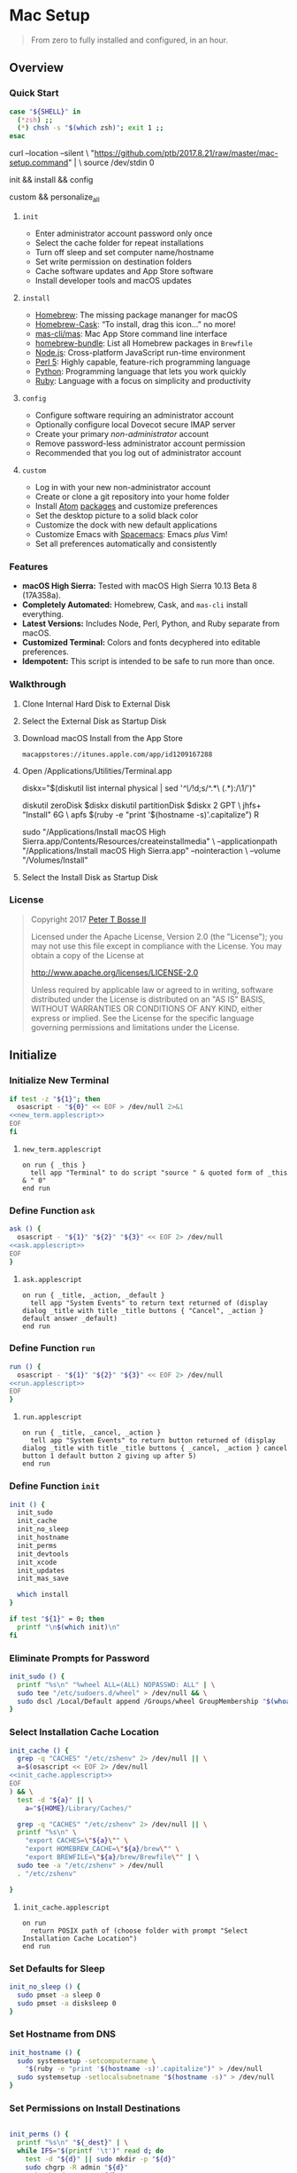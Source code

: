 * Mac Setup
:properties:
:header-args: :cache yes :comments org :padline yes :results silent
:header-args:sh: :noweb tangle :shebang "#!/bin/sh" :tangle mac-setup.command
:end:
#+startup: showall nohideblocks hidestars indent

#+begin_quote
From zero to fully installed and configured, in an hour.
#+end_quote

** Overview

*** Quick Start
#+begin_src sh
case "${SHELL}" in
  (*zsh) ;;
  (*) chsh -s "$(which zsh)"; exit 1 ;;
esac
#+end_src

#+begin_example sh
curl --location --silent \
  "https://github.com/ptb/2017.8.21/raw/master/mac-setup.command" | \
  source /dev/stdin 0
#+end_example

#+begin_example sh
init && install && config
#+end_example

#+begin_example sh
custom && personalize_all
#+end_example

**** =init=

- Enter administrator account password only once
- Select the cache folder for repeat installations
- Turn off sleep and set computer name/hostname
- Set write permission on destination folders
- Cache software updates and App Store software
- Install developer tools and macOS updates

**** =install=

- [[https://brew.sh/][Homebrew]]: The missing package mananger for macOS
- [[https://caskroom.github.io/][Homebrew-Cask]]: “To install, drag this icon…” no more!
- [[https://github.com/mas-cli/mas][mas-cli/mas]]: Mac App Store command line interface
- [[https://github.com/Homebrew/homebrew-bundle][homebrew-bundle]]: List all Homebrew packages in =Brewfile=
- [[https://nodejs.org/][Node.js]]: Cross-platform JavaScript run-time environment
- [[https://www.perl.org/][Perl 5]]: Highly capable, feature-rich programming language
- [[https://www.python.org/][Python]]: Programming language that lets you work quickly
- [[https://www.ruby-lang.org/][Ruby]]: Language with a focus on simplicity and productivity

**** =config=

- Configure software requiring an administrator account
- Optionally configure local Dovecot secure IMAP server
- Create your primary /non-administrator/ account
- Remove password-less administrator account permission
- Recommended that you log out of administrator account

**** =custom=

- Log in with your new non-administrator account
- Create or clone a git repository into your home folder
- Install [[https://atom.io/][Atom]] [[https://atom.io/packages][packages]] and customize preferences
- Set the desktop picture to a solid black color
- Customize the dock with new default applications
- Customize Emacs with [[http://spacemacs.org/][Spacemacs]]: Emacs /plus/ Vim!
- Set all preferences automatically and consistently

*** Features

- *macOS High Sierra:* Tested with macOS High Sierra 10.13 Beta 8 (17A358a).
- *Completely Automated:* Homebrew, Cask, and =mas-cli= install everything.
- *Latest Versions:* Includes Node, Perl, Python, and Ruby separate from macOS.
- *Customized Terminal:* Colors and fonts decyphered into editable preferences.
- *Idempotent:* This script is intended to be safe to run more than once.

*** Walkthrough

**** Clone Internal Hard Disk to External Disk

**** Select the External Disk as Startup Disk

**** Download macOS Install from the App Store

=macappstores://itunes.apple.com/app/id1209167288=

**** Open /Applications/Utilities/Terminal.app
#+begin_example sh
diskx="$(diskutil list internal physical | sed '/^\//!d;s/^\(.*\)\ (.*):/\1/')"
#+end_example

#+begin_example sh
diskutil zeroDisk $diskx
diskutil partitionDisk $diskx 2 GPT \
  jhfs+ "Install" 6G \
  apfs $(ruby -e "print '$(hostname -s)'.capitalize") R
#+end_example

#+begin_example sh
sudo "/Applications/Install macOS High Sierra.app/Contents/Resources/createinstallmedia" \
  --applicationpath "/Applications/Install macOS High Sierra.app" --nointeraction \
  --volume "/Volumes/Install"
#+end_example

**** Select the Install Disk as Startup Disk

*** License

#+begin_quote
Copyright 2017 [[https://github.com/ptb][Peter T Bosse II]]

Licensed under the Apache License, Version 2.0 (the "License");
you may not use this file except in compliance with the License.
You may obtain a copy of the License at

    http://www.apache.org/licenses/LICENSE-2.0

Unless required by applicable law or agreed to in writing, software
distributed under the License is distributed on an "AS IS" BASIS,
WITHOUT WARRANTIES OR CONDITIONS OF ANY KIND, either express or implied.
See the License for the specific language governing permissions and
limitations under the License.
#+end_quote

** Initialize

*** Initialize New Terminal
#+begin_src sh
if test -z "${1}"; then
  osascript - "${0}" << EOF > /dev/null 2>&1
<<new_term.applescript>>
EOF
fi
#+end_src

**** =new_term.applescript=
#+begin_src applescript :noweb-ref new_term.applescript
    on run { _this }
      tell app "Terminal" to do script "source " & quoted form of _this & " 0"
    end run
#+end_src

*** Define Function =ask=
#+begin_src sh
ask () {
  osascript - "${1}" "${2}" "${3}" << EOF 2> /dev/null
<<ask.applescript>>
EOF
}
#+end_src

**** =ask.applescript=
#+begin_src applescript :noweb-ref ask.applescript
    on run { _title, _action, _default }
      tell app "System Events" to return text returned of (display dialog _title with title _title buttons { "Cancel", _action } default answer _default)
    end run
#+end_src

*** Define Function =run=
#+begin_src sh
run () {
  osascript - "${1}" "${2}" "${3}" << EOF 2> /dev/null
<<run.applescript>>
EOF
}
#+end_src

**** =run.applescript=
#+begin_src applescript :noweb-ref run.applescript
    on run { _title, _cancel, _action }
      tell app "System Events" to return button returned of (display dialog _title with title _title buttons { _cancel, _action } cancel button 1 default button 2 giving up after 5)
    end run
#+end_src

*** Define Function =init=
#+begin_src sh
init () {
  init_sudo
  init_cache
  init_no_sleep
  init_hostname
  init_perms
  init_devtools
  init_xcode
  init_updates
  init_mas_save

  which install
}

if test "${1}" = 0; then
  printf "\n$(which init)\n"
fi
#+end_src

*** Eliminate Prompts for Password
#+begin_src sh
init_sudo () {
  printf "%s\n" "%wheel ALL=(ALL) NOPASSWD: ALL" | \
  sudo tee "/etc/sudoers.d/wheel" > /dev/null && \
  sudo dscl /Local/Default append /Groups/wheel GroupMembership "$(whoami)"
}
#+end_src

*** Select Installation Cache Location
#+begin_src sh
init_cache () {
  grep -q "CACHES" "/etc/zshenv" 2> /dev/null || \
  a=$(osascript << EOF 2> /dev/null
<<init_cache.applescript>>
EOF
) && \
  test -d "${a}" || \
    a="${HOME}/Library/Caches/"

  grep -q "CACHES" "/etc/zshenv" 2> /dev/null || \
  printf "%s\n" \
    "export CACHES=\"${a}\"" \
    "export HOMEBREW_CACHE=\"${a}/brew\"" \
    "export BREWFILE=\"${a}/brew/Brewfile\"" | \
  sudo tee -a "/etc/zshenv" > /dev/null
  . "/etc/zshenv"

}
#+end_src

**** =init_cache.applescript=
#+begin_src applescript :noweb-ref init_cache.applescript
    on run
      return POSIX path of (choose folder with prompt "Select Installation Cache Location")
    end run
#+end_src

*** Set Defaults for Sleep
#+begin_src sh
init_no_sleep () {
  sudo pmset -a sleep 0
  sudo pmset -a disksleep 0
}
#+end_src

*** Set Hostname from DNS
#+begin_src sh
init_hostname () {
  sudo systemsetup -setcomputername \
    "$(ruby -e "print '$(hostname -s)'.capitalize")" > /dev/null
  sudo systemsetup -setlocalsubnetname "$(hostname -s)" > /dev/null
}
#+end_src

*** Set Permissions on Install Destinations
#+begin_src sh :var _dest=_dest[3:11,1]

init_perms () {
  printf "%s\n" "${_dest}" | \
  while IFS="$(printf '\t')" read d; do
    test -d "${d}" || sudo mkdir -p "${d}"
    sudo chgrp -R admin "${d}"
    sudo chmod -R g+w "${d}"
  done
}
#+end_src

**** _dest
#+name: _dest
|-----------------+---------------------------|
| Location        | Install Path              |
|-----------------+---------------------------|
|                 | /usr/local/bin            |
|                 | /Library/Desktop Pictures |
| colorpickerdir  | /Library/ColorPickers     |
| fontdir         | /Library/Fonts            |
| input_methoddir | /Library/Input Methods    |
| prefpanedir     | /Library/PreferencePanes  |
| qlplugindir     | /Library/QuickLook        |
| screen_saverdir | /Library/Screen Savers    |
|                 | /Library/User Pictures    |
|-----------------+---------------------------|

*** Install Developer Tools
#+begin_src sh
init_devtools () {
  p="${CACHES}/Command Line Tools (macOS High Sierra version 10.13).pkg"
  i="com.apple.pkg.CLTools_SDK_macOS1013"

  if test -f "${p}"; then
    if ! pkgutil --pkg-info "${i}" > /dev/null 2>&1; then
      sudo installer -pkg "${p}" -target /
    fi
  else
    xcode-select --install
  fi
}
#+end_src

*** Install Xcode
#+begin_src sh
init_xcode () {
  if test -f ${HOMEBREW_CACHE}/Cask/xcode*.xip; then
    dest="${HOMEBREW_CACHE}/Cask/xcode"
    if ! test -d "$dest"; then
      pkgutil --expand ${HOMEBREW_CACHE}/Cask/xcode*.xip "$dest"
      curl --location --silent \
        "https://gist.githubusercontent.com/pudquick/ff412bcb29c9c1fa4b8d/raw/24b25538ea8df8d0634a2a6189aa581ccc6a5b4b/parse_pbzx2.py" | \
        python - "${dest}/Content"
      find "${dest}" -name "*.xz" -print0 | \
        xargs -0 -L 1 gunzip
      cat ${dest}/Content.part* > \
        ${dest}/Content.cpio
    fi
    cd /Applications && \
      sudo cpio -dimu --file=${dest}/Content.cpio
    for pkg in /Applications/Xcode*.app/Contents/Resources/Packages/*.pkg; do
      sudo installer -pkg "$pkg" -target /
    done
    x="$(find '/Applications' -maxdepth 1 -name 'Xcode[^ ]*.app' -print -quit)"
    if test -n "${x}"; then
      sudo xcode-select -s "${x}"
      sudo xcodebuild -license accept
    fi
  fi
}
#+end_src

*** Install macOS Updates
#+begin_src sh
init_updates () {
  sudo softwareupdate --install --all
}
#+end_src

*** Save Mac App Store Packages
#+begin_example sh
sudo lsof -c softwareupdated -F -r 2 | sed '/^n\//!d;/com.apple.SoftwareUpdate/!d;s/^n//'
sudo lsof -c storedownloadd -F -r 2 | sed '/^n\//!d;/com.apple.appstore/!d;s/^n//'
#+end_example
#+begin_src sh :var _mas_save_plist=_mas_save_plist[3:-2,0:3]

init_mas_save () {
  sudo softwareupdate --reset-ignored > /dev/null

  cat << EOF > "/usr/local/bin/mas_save"
<<mas_save.sh>>
EOF

  chmod a+x "/usr/local/bin/mas_save"
  rehash

  la="/Library/LaunchDaemons/com.github.ptb.mas_save"
  as="$(getconf DARWIN_USER_CACHE_DIR)com.apple.appstore"
  su="$(sudo find "/private/var/folders" -name "com.apple.SoftwareUpdate" -type d -user _softwareupdate 2> /dev/null)"

  sudo mkdir -p "$(dirname ${la})"
  sudo launchctl unload "${la}.plist" 2> /dev/null
  sudo rm -f "${la}.plist"
  config_defaults "$(printf '%s\t%s\t%s\t%s\t' ${la} 'WatchPaths' '-array-add' ${as})" "sudo"
  config_defaults "$(printf '%s\t%s\t%s\t%s\t' ${la} 'WatchPaths' '-array-add' ${su})" "sudo"
  config_plist "${_mas_save_plist}" "${la}.plist" "" "sudo"
  sudo plutil -convert xml1 "${la}.plist"
  sudo launchctl load "${la}.plist" 2> /dev/null
}
#+end_src

**** _mas_save_plist
#+name: _mas_save_plist
|---------+------------+--------+-------------------------|
| Command | Entry      | Type   | Value                   |
|---------+------------+--------+-------------------------|
| add     | :KeepAlive | bool   | false                   |
| add     | :Label     | string | com.github.ptb.mas_save |
| add     | :Program   | string | /usr/local/bin/mas_save |
| add     | :RunAtLoad | bool   | true                    |
| add     | :UserName  | string | root                    |
|---------+------------+--------+-------------------------|

**** =/usr/local/bin/mas_save=
#+begin_src sh :noweb-ref mas_save.sh :tangle no
#!/bin/sh

asdir="/Library/Caches/storedownloadd"
as="$(getconf DARWIN_USER_CACHE_DIR)com.apple.appstore"
sudir="/Library/Caches/softwareupdated"
su="\$(sudo find "/private/var/folders" -name "com.apple.SoftwareUpdate" -type d -user _softwareupdate 2> /dev/null)"

for i in 1 2 3 4 5; do
  mkdir -m a=rwxt -p "\${asdir}"
  find "\${as}" -iname "[0-9]*" -type d -print | \\
  while read a; do
    b="\${asdir}/\$(basename \$a)"
    mkdir -p "\${b}"
    find "\${a}" -type f -print | \\
    while read c; do
      d="\$(basename \$c)"
      test -e "\${b}/\${d}" || \\
        ln "\${c}" "\${b}/\${d}" && \\
        chmod 666 "\${b}/\${d}"
    done
  done

  mkdir -m a=rwxt -p "\${sudir}"
  find "\${su}" -name "*.tmp" -type f -print | \\
  while read a; do
    d="\$(basename \$a)"
    test -e "\${sudir}/\${d}.xar" ||
      ln "\${a}" "\${sudir}/\${d}.xar" && \\
      chmod 666 "\${sudir}/\${d}.xar"
  done

  sleep 1
done
#+end_src

** Install

*** Define Function =install=
#+begin_src sh
install () {
  install_macos_sw
  install_node_sw
  install_perl_sw
  install_python_sw
  install_ruby_sw

  which config
}
#+end_src

*** Install macOS Software with =brew=
#+begin_src sh
install_macos_sw () {
  install_paths
  install_brew
  install_brewfile_taps
  install_brewfile_brew_pkgs
  install_brewfile_cask_args
  install_brewfile_cask_pkgs
  install_brewfile_mas_apps
  install_links

  x="$(find '/Applications' -maxdepth 1 -name 'Xcode[^ ]*.app' -print -quit)"
  if test -n "${x}"; then
    sudo xcode-select -s "${x}"
    sudo xcodebuild -license accept
  fi

  brew bundle --file="${BREWFILE}"
  install_admin_req
}
#+end_src

*** Add =/usr/local/bin/sbin= to Default Path
#+begin_src sh
install_paths () {
  if ! grep -Fq "/usr/local/sbin" /etc/paths; then
    sudo sed -i "" -e "/\/usr\/sbin/{x;s/$/\/usr\/local\/sbin/;G;}" /etc/paths
  fi
}
#+end_src

*** Install Homebrew Package Manager
#+begin_src sh
install_brew () {
  if ! which brew > /dev/null; then
    ruby -e \
      "$(curl -Ls 'https://github.com/Homebrew/install/raw/master/install')" \
      < /dev/null > /dev/null 2>&1
    printf "" > "${BREWFILE}"
  fi
  brew analytics off
  brew update
  brew doctor
  brew tap "homebrew/bundle"
}
#+end_src

*** Add Homebrew Taps to Brewfile
#+begin_src sh :var _taps=_taps[3:-2,0]

install_brewfile_taps () {
  printf "%s\n" "${_taps}" | \
  while IFS="$(printf '\t')" read tap; do
    printf 'tap "%s"\n' "${tap}" >> "${BREWFILE}"
  done
  printf "\n" >> "${BREWFILE}"
}
#+end_src

**** _taps
#+name: _taps
|----------------------------+--------------------------------------------------------|
| Homebrew Tap Name          | Reference URL                                          |
|----------------------------+--------------------------------------------------------|
| caskroom/cask              | https://github.com/caskroom/homebrew-cask              |
| caskroom/fonts             | https://github.com/caskroom/homebrew-fonts             |
| caskroom/versions          | https://github.com/caskroom/homebrew-versions          |
| homebrew/bundle            | https://github.com/Homebrew/homebrew-bundle            |
| homebrew/command-not-found | https://github.com/Homebrew/homebrew-command-not-found |
| homebrew/nginx             | https://github.com/Homebrew/homebrew-nginx             |
| homebrew/php               | https://github.com/Homebrew/homebrew-php               |
| homebrew/services          | https://github.com/Homebrew/homebrew-services          |
| ptb/custom                 | https://github.com/ptb/homebrew-custom                 |
| railwaycat/emacsmacport    | https://github.com/railwaycat/homebrew-emacsmacport    |
|----------------------------+--------------------------------------------------------|

*** Add Homebrew Packages to Brewfile
#+begin_src sh :var _pkgs=_pkgs[3:-2,0]

install_brewfile_brew_pkgs () {
  printf "%s\n" "${_pkgs}" | \
  while IFS="$(printf '\t')" read pkg; do
    printf 'brew "%s", args: [ "force-bottle" ]\n' "${pkg}" >> "${BREWFILE}"
  done
  printf "\n" >> "${BREWFILE}"
}
#+end_src

**** _pkgs
#+name: _pkgs
|------------------------------+-----------------------------------------------------------|
| Homebrew Package Name        | Reference URL                                             |
|------------------------------+-----------------------------------------------------------|
| aspell                       | http://aspell.net/                                        |
| chromedriver                 | https://sites.google.com/a/chromium.org/chromedriver/     |
| coreutils                    | https://www.gnu.org/software/coreutils/                   |
| duti                         | https://github.com/moretension/duti                       |
| fasd                         | https://github.com/clvv/fasd                              |
| fdupes                       | https://github.com/adrianlopezroche/fdupes                |
| gawk                         | https://www.gnu.org/software/gawk/                        |
| getmail                      | http://pyropus.ca/software/getmail/                       |
| git                          | https://git-scm.com/                                      |
| git-flow                     | http://nvie.com/posts/a-successful-git-branching-model/   |
| git-lfs                      | https://git-lfs.github.com/                               |
| gnu-sed                      | https://www.gnu.org/software/sed/                         |
| gnupg                        | https://www.gnupg.org/                                    |
| gpac                         | https://gpac.wp.imt.fr/                                   |
| httpie                       | https://httpie.org/                                       |
| hub                          | https://hub.github.com/                                   |
| ievms                        | https://xdissent.github.io/ievms/                         |
| imagemagick                  | https://www.imagemagick.org/                              |
| mas                          | https://github.com/argon/mas                              |
| mercurial                    | https://www.mercurial-scm.org/                            |
| mp4v2                        | https://code.google.com/archive/p/mp4v2/                  |
| mtr                          | https://www.bitwizard.nl/mtr/                             |
| nmap                         | https://nmap.org/                                         |
| node                         | https://nodejs.org/                                       |
| nodenv                       | https://github.com/nodenv/nodenv                          |
| openssl                      | https://www.openssl.org/                                  |
| p7zip                        | http://p7zip.sourceforge.net/                             |
| perl-build                   | https://github.com/tokuhirom/Perl-Build                   |
| php71                        | https://github.com/Homebrew/homebrew-php                  |
| pinentry-mac                 | https://github.com/GPGTools/pinentry-mac                  |
| plenv                        | https://github.com/tokuhirom/plenv                        |
| pyenv                        | https://github.com/pyenv/pyenv                            |
| rbenv                        | https://github.com/rbenv/rbenv                            |
| rsync                        | https://rsync.samba.org/                                  |
| selenium-server-standalone   | http://www.seleniumhq.org/                                |
| shellcheck                   | https://github.com/koalaman/shellcheck                    |
| sqlite                       | https://sqlite.org                                        |
| stow                         | https://www.gnu.org/software/stow/                        |
| tag                          | https://github.com/jdberry/tag                            |
| terminal-notifier            | https://github.com/julienXX/terminal-notifier             |
| the_silver_searcher          | https://geoff.greer.fm/ag/                                |
| trash                        | http://hasseg.org/trash/                                  |
| unrar                        | http://www.rarlab.com/                                    |
| vim                          | https://vim.sourceforge.io/                               |
| yarn                         | https://yarnpkg.com/                                      |
| youtube-dl                   | https://rg3.github.io/youtube-dl/                         |
| zsh                          | https://www.zsh.org/                                      |
| zsh-history-substring-search | https://github.com/zsh-users/zsh-history-substring-search |
| ptb/custom/dovecot           |                                                           |
| ptb/custom/ffmpeg            |                                                           |
| ptb/custom/nginx-full        |                                                           |
|------------------------------+-----------------------------------------------------------|

*** Add Caskroom Options to Brewfile
#+begin_src sh :var _args=_dest[5:10,0:1]

install_brewfile_cask_args () {
  printf 'cask_args \' >> "${BREWFILE}"
  printf "%s\n" "${_args}" | \
  while IFS="$(printf '\t')" read arg dir; do
    printf '\n  %s: "%s",' "${arg}" "${dir}" >> "${BREWFILE}"
  done
  sed -i "" -e '$ s/,/\
/' "${BREWFILE}"
}
#+end_src

*** Add Homebrew Casks to Brewfile
#+begin_src sh :var _casks=_casks[3:-2,0]

install_brewfile_cask_pkgs () {
  printf "%s\n" "${_casks}" | \
  while IFS="$(printf '\t')" read cask; do
    printf 'cask "%s"\n' "${cask}" >> "${BREWFILE}"
  done
  printf "\n" >> "${BREWFILE}"
}
#+end_src

**** _casks
#+name: _casks
|--------------------------------------------------+---------------------------------------------------------------|
| Caskroom Package Name                            | Reference URL                                                 |
|--------------------------------------------------+---------------------------------------------------------------|
| java                                             | https://www.oracle.com/technetwork/java/javase/               |
| xquartz                                          | https://www.xquartz.org/                                      |
| adium                                            | https://www.adium.im/                                         |
| alfred                                           | https://www.alfredapp.com/                                    |
| arduino                                          | https://www.arduino.cc/                                       |
| atom                                             | https://atom.io/                                              |
| bbedit                                           | https://www.barebones.com/products/bbedit/                    |
| caffeine                                         | http://lightheadsw.com/caffeine/                              |
| carbon-copy-cloner                               | https://bombich.com/                                          |
| charles                                          | https://www.charlesproxy.com/                                 |
| dash                                             | https://kapeli.com/dash                                       |
| dropbox                                          | https://www.dropbox.com/                                      |
| exifrenamer                                      | http://www.qdev.de/?location=mac/exifrenamer                  |
| firefox                                          | https://www.mozilla.org/firefox/                              |
| github-desktop                                   | https://desktop.github.com/                                   |
| gitup                                            | http://gitup.co/                                              |
| google-chrome                                    | https://www.google.com/chrome/                                |
| handbrake                                        | https://handbrake.fr/                                         |
| hermes                                           | http://hermesapp.org/                                         |
| imageoptim                                       | https://imageoptim.com/mac                                    |
| inkscape                                         | https://inkscape.org/                                         |
| integrity                                        | http://peacockmedia.software/mac/integrity/                   |
| istat-menus                                      | https://bjango.com/mac/istatmenus/                            |
| iterm2                                           | https://www.iterm2.com/                                       |
| jubler                                           | http://www.jubler.org/                                        |
| little-snitch                                    | https://www.obdev.at/products/littlesnitch/                   |
| machg                                            | http://jasonfharris.com/machg/                                |
| menubar-countdown                                | http://capablehands.net/menubarcountdown                      |
| meteorologist                                    | http://heat-meteo.sourceforge.net/                            |
| moom                                             | https://manytricks.com/moom/                                  |
| mp4tools                                         | http://www.emmgunn.com/mp4tools-home/                         |
| musicbrainz-picard                               | https://picard.musicbrainz.org/                               |
| namechanger                                      | https://mrrsoftware.com/namechanger/                          |
| nvalt                                            | http://brettterpstra.com/projects/nvalt/                      |
| nzbget                                           | https://nzbget.net/                                           |
| nzbvortex                                        | https://www.nzbvortex.com/                                    |
| openemu                                          | http://openemu.org/                                           |
| opera                                            | https://www.opera.com/                                        |
| pacifist                                         | https://www.charlessoft.com/                                  |
| platypus                                         | https://sveinbjorn.org/platypus                               |
| plex-media-server                                | https://www.plex.tv/                                          |
| qlstephen                                        | https://whomwah.github.io/qlstephen/                          |
| quitter                                          | https://marco.org/apps#quitter                                |
| rescuetime                                       | https://www.rescuetime.com/                                   |
| scrivener                                        | https://literatureandlatte.com/scrivener.php                  |
| sizeup                                           | https://www.irradiatedsoftware.com/sizeup/                    |
| sketch                                           | https://www.sketchapp.com/                                    |
| sketchup                                         | https://www.sketchup.com/                                     |
| skitch                                           | https://evernote.com/products/skitch                          |
| skype                                            | https://www.skype.com/                                        |
| slack                                            | https://slack.com/                                            |
| sonarr                                           | https://sonarr.tv/                                            |
| sonarr-menu                                      | https://github.com/jefbarn/Sonarr-Menu                        |
| sourcetree                                       | https://www.sourcetreeapp.com/                                |
| steermouse                                       | http://plentycom.jp/en/steermouse/                            |
| subler                                           | https://subler.org/                                           |
| sublime-text                                     | https://www.sublimetext.com/3                                 |
| the-unarchiver                                   | https://theunarchiver.com/                                    |
| time-sink                                        | https://manytricks.com/timesink/                              |
| torbrowser                                       | https://www.torproject.org/projects/torbrowser.html           |
| tower                                            | https://www.git-tower.com/                                    |
| unrarx                                           | http://www.unrarx.com/                                        |
| vimr                                             | http://vimr.org/                                              |
| vlc                                              | https://www.videolan.org/vlc/                                 |
| vmware-fusion                                    | https://www.vmware.com/products/fusion.html                   |
| wireshark                                        | https://www.wireshark.org/                                    |
| xld                                              | http://tmkk.undo.jp/xld/index_e.html                          |
| caskroom/fonts/font-inconsolata-lgc              | https://github.com/DeLaGuardo/Inconsolata-LGC                 |
| caskroom/versions/transmit4                      | https://panic.com/transmit/                                   |
| ptb/custom/adobe-creative-cloud-2014             | https://www.adobe.com/creativecloud.html                      |
| ptb/custom/blankscreen                           | http://www.wurst-wasser.net/wiki/index.php/Blank_Screen_Saver |
| ptb/custom/composer                              | https://www.jamf.com/products/jamf-composer/                  |
| ptb/custom/ipmenulet                             | https://github.com/mcandre/IPMenulet                          |
| ptb/custom/pcalc-3                               | http://www.pcalc.com/english/about.html                       |
| ptb/custom/sketchup-pro                          | https://www.sketchup.com/products/sketchup-pro                |
| railwaycat/emacsmacport/emacs-mac-spacemacs-icon | https://github.com/railwaycat/homebrew-emacsmacport           |
|--------------------------------------------------+---------------------------------------------------------------|

*** Add App Store Packages to Brewfile
#+begin_src sh :var _mas=_mas[3:-2,0:1]

install_brewfile_mas_apps () {
  open "/Applications/App Store.app"
  run "Sign in to the App Store with your Apple ID" "Cancel" "OK"

  MASDIR="$(getconf DARWIN_USER_CACHE_DIR)com.apple.appstore"
  sudo chown -R "$(whoami)" "${MASDIR}"
  rsync -a --delay-updates \
    "${CACHES}/mas/" "${MASDIR}/"

  printf "%s\n" "${_mas}" | \
  while IFS="$(printf '\t')" read app id; do
    printf 'mas "%s", id: %s\n' "${app}" "${id}" >> "${BREWFILE}"
  done
}
#+end_src

**** _mas
#+name: _mas
|-----------------+-----------+------------------------------------------|
| App Name        |    App ID | App Store URL                            |
|-----------------+-----------+------------------------------------------|
| 1Password       | 443987910 | https://itunes.apple.com/app/id443987910 |
| Affinity Photo  | 824183456 | https://itunes.apple.com/app/id824183456 |
| autoping        | 632347870 | https://itunes.apple.com/app/id632347870 |
| Coffitivity     | 659901392 | https://itunes.apple.com/app/id659901392 |
| Growl           | 467939042 | https://itunes.apple.com/app/id467939042 |
| HardwareGrowler | 475260933 | https://itunes.apple.com/app/id475260933 |
| I Love Stars    | 402642760 | https://itunes.apple.com/app/id402642760 |
| Icon Slate      | 439697913 | https://itunes.apple.com/app/id439697913 |
| Justnotes       | 511230166 | https://itunes.apple.com/app/id511230166 |
| Keynote         | 409183694 | https://itunes.apple.com/app/id409183694 |
| Metanota Pro    | 515250764 | https://itunes.apple.com/app/id515250764 |
| Numbers         | 409203825 | https://itunes.apple.com/app/id409203825 |
| Pages           | 409201541 | https://itunes.apple.com/app/id409201541 |
| WiFi Explorer   | 494803304 | https://itunes.apple.com/app/id494803304 |
|-----------------+-----------+------------------------------------------|

*** Link System Utilities to Applications
#+begin_src sh :var _links=_links[3:-2,0]

install_links () {
  printf "%s\n" "${_links}" | \
  while IFS="$(printf '\t')" read link; do
    find "${link}" -maxdepth 1 -name "*.app" -type d -print0 2> /dev/null | \
    xargs -0 -I {} -L 1 ln -s "{}" "/Applications" 2> /dev/null
  done
}
#+end_src

**** _links
#+name: _links
|--------------------------------------------------------------|
| Application Locations                                        |
|--------------------------------------------------------------|
| /System/Library/CoreServices/Applications                    |
| /Applications/Xcode.app/Contents/Applications                |
| /Applications/Xcode.app/Contents/Developer/Applications      |
| /Applications/Xcode-beta.app/Contents/Applications           |
| /Applications/Xcode-beta.app/Contents/Developer/Applications |
|--------------------------------------------------------------|

*** Mark Applications Requiring Administrator Account
#+begin_src sh :var _admin_req=_admin_req[3:-2,0]

install_admin_req () {
  printf "%s\n" "${_admin_req}" | \
  while IFS="$(printf '\t')" read app; do
    sudo tag -a "Red, admin" "/Applications/${app}"
  done
}
#+end_src

**** _admin_req
#+name: _admin_req
|------------------------|
| Admin Apps             |
|------------------------|
| Carbon Copy Cloner.app |
| Charles.app            |
| Composer.app           |
| Dropbox.app            |
| iStat Menus.app        |
| Moom.app               |
| VMware Fusion.app      |
| Wireshark.app          |
|------------------------|

*** Install Node Software with =nodenv=
#+begin_src sh
install_node_sw () {
  if which nodenv > /dev/null; then
    sudo mkdir -p "/usr/local/node"
    sudo chown -R "$(whoami):admin" "/usr/local/node"
    test -f "/etc/zshenv" && \
    grep -q "NODENV_ROOT" "/etc/zshenv" || \
    printf "%s\n" \
      'export NODENV_ROOT="/usr/local/node"' | \
    sudo tee -a "/etc/zshenv" > /dev/null
    . "/etc/zshenv"

    test -f "/etc/zshrc" && \
    grep -q "nodenv" "/etc/zshrc" || \
    printf "%s\n" \
      'eval "$(nodenv init - zsh)"' | \
    sudo tee -a "/etc/zshrc" > /dev/null
    . "/etc/zshrc"

    git clone https://github.com/nodenv/node-build-update-defs.git \
      "$(nodenv root)"/plugins/node-build-update-defs
    nodenv update-version-defs > /dev/null

    nodenv install --skip-existing 8.4.0
    nodenv global 8.4.0
    rehash

    grep -q "${NODENV_ROOT}" "/etc/paths" || \
    sudo sed -i "" -e "1i\\
${NODENV_ROOT}/shims
" "/etc/paths"
  fi
}
#+end_src

*** Install Perl Software with =plenv=
#+begin_src sh
install_perl_sw () {
  if which plenv > /dev/null; then
    sudo mkdir -p "/usr/local/perl"
    sudo chown -R "$(whoami):admin" "/usr/local/perl"
    test -f "/etc/zshenv" && \
    grep -q "PLENV_ROOT" "/etc/zshenv" || \
    printf "%s\n" \
      'export PLENV_ROOT="/usr/local/perl"' | \
    sudo tee -a "/etc/zshenv" > /dev/null
    . "/etc/zshenv"

    test -f "/etc/zshrc" && \
    grep -q "plenv" "/etc/zshrc" || \
    printf "%s\n" \
      'eval "$(plenv init - zsh)"' | \
    sudo tee -a "/etc/zshrc" > /dev/null
    . "/etc/zshrc"

    plenv install 5.26.0 > /dev/null 2>&1
    plenv global 5.26.0
    rehash

    grep -q "${PLENV_ROOT}" "/etc/paths" || \
    sudo sed -i "" -e "1i\\
${PLENV_ROOT}/shims
" "/etc/paths"
  fi
}
#+end_src

*** Install Python Software with =pyenv=
#+begin_src sh
install_python_sw () {
  if which pyenv > /dev/null; then
    CFLAGS="-I$(brew --prefix openssl)/include" && export CFLAGS
    LDFLAGS="-L$(brew --prefix openssl)/lib" && export LDFLAGS

    sudo mkdir -p "/usr/local/python"
    sudo chown -R "$(whoami):admin" "/usr/local/python"
    test -f "/etc/zshenv" && \
    grep -q "PYENV_ROOT" "/etc/zshenv" || \
    printf "%s\n" \
      'export PYENV_ROOT="/usr/local/python"' | \
    sudo tee -a "/etc/zshenv" > /dev/null
    . "/etc/zshenv"

    test -f "/etc/zshrc" && \
    grep -q "pyenv" "/etc/zshrc" || \
    printf "%s\n" \
      'eval "$(pyenv init - zsh)"' | \
    sudo tee -a "/etc/zshrc" > /dev/null
    . "/etc/zshrc"

    pyenv install --skip-existing 2.7.13
    pyenv install --skip-existing 3.6.2
    pyenv global 2.7.13
    rehash

    pip install --upgrade "pip" "setuptools"

    grep -q "${PYENV_ROOT}" "/etc/paths" || \
    sudo sed -i "" -e "1i\\
${PYENV_ROOT}/shims
" "/etc/paths"
  fi
}
#+end_src

*** Install Ruby Software with =rbenv=
#+begin_src sh
install_ruby_sw () {
  if which rbenv > /dev/null; then
    sudo mkdir -p "/usr/local/ruby"
    sudo chown -R "$(whoami):admin" "/usr/local/ruby"
    test -f "/etc/zshenv" && \
    grep -q "RBENV_ROOT" "/etc/zshenv" || \
    printf "%s\n" \
      'export RBENV_ROOT="/usr/local/ruby"' | \
    sudo tee -a "/etc/zshenv" > /dev/null
    . "/etc/zshenv"

    test -f "/etc/zshrc" && \
    grep -q "rbenv" "/etc/zshrc" || \
    printf "%s\n" \
      'eval "$(rbenv init - zsh)"' | \
    sudo tee -a "/etc/zshrc" > /dev/null
    . "/etc/zshrc"

    rbenv install --skip-existing 2.4.1
    rbenv global 2.4.1
    rehash

    printf "%s\n" \
      "gem: --no-document" | \
    tee "${HOME}/.gemrc" > /dev/null

    gem update --system > /dev/null
    gem update
    gem install bundler

    grep -q "${RBENV_ROOT}" "/etc/paths" || \
    sudo sed -i "" -e "1i\\
${RBENV_ROOT}/shims
" "/etc/paths"
  fi
}
#+end_src

** Configure

*** Define Function =config=
#+begin_src sh
config () {
  config_bbedit
  config_desktop
  config_dovecot
  config_emacs
  config_zsh
  config_new_account
  config_rm_sudoers

  which custom
}
#+end_src

*** Define Function =config_defaults=
#+begin_src sh
config_defaults () {
  printf "%s\n" "${1}" | \
  while IFS="$(printf '\t')" read domain key type value host; do
    ${2} defaults ${host} write ${domain} "${key}" ${type} "${value}"
  done
}
#+end_src

*** Define Function =config_plist=
#+begin_src sh
config_plist () {
  printf "%s\n" "${1}" | \
  while IFS="$(printf '\t')" read command entry type value; do
    ${4} /usr/libexec/PlistBuddy "${2}" \
      -c "${command} '${3}${entry}' ${type} '${value}'" 2> /dev/null
  done
}
#+end_src

*** Configure BBEdit
#+begin_src sh
config_bbedit () {
  if test -d "/Applications/BBEdit.app"; then
    test -f "/usr/local/bin/bbdiff" || \
    ln /Applications/BBEdit.app/Contents/Helpers/bbdiff /usr/local/bin/bbdiff && \
    ln /Applications/BBEdit.app/Contents/Helpers/bbedit_tool /usr/local/bin/bbedit && \
    ln /Applications/BBEdit.app/Contents/Helpers/bbfind /usr/local/bin/bbfind && \
    ln /Applications/BBEdit.app/Contents/Helpers/bbresults /usr/local/bin/bbresults
  fi
}
#+end_src

*** Configure Default Apps
#+begin_src sh
config_default_apps () {
  true
}
#+end_src

*** Configure Desktop Picture
#+begin_src sh
config_desktop () {
  sudo rm -f "/Library/Caches/com.apple.desktop.admin.png"

  base64 -D << EOF > "/Library/Desktop Pictures/Solid Colors/Solid Black.png"
<<black.png.b64>>
EOF
}
#+end_src

**** =black.png.b64=
#+begin_src base64 :noweb-ref black.png.b64
iVBORw0KGgoAAAANSUhEUgAAAIAAAACAAQAAAADrRVxmAAAAGElEQVR4AWOgMxgFo2AUjIJRMApGwSgAAAiAAAH3bJXBAAAAAElFTkSuQmCC
#+end_src

*** Configure Dovecot
#+begin_src sh
config_dovecot () {
  if which /usr/local/sbin/dovecot > /dev/null; then
    if ! run "Configure Dovecot Email Server?" "Configure Server" "Cancel"; then
      cat << EOF > "/usr/local/etc/dovecot/dovecot.conf"
<<dovecot.conf>>
EOF

      MAILADM="$(ask 'Email: Administrator Email?' 'Set Email' "$(whoami)@$(hostname)")"
      MAILSVR="$(ask 'Email: Server Hostname for DNS?' 'Set Hostname' "$(hostname)")"
      SSL="$(brew --prefix openssl)"
      printf "%s\n" \
        "postmaster_address = '${MAILADM}'" \
        "ssl_cert = <${SSL}/certs/${MAILSVR}/${MAILSVR}.crt" \
        "ssl_key = <${SSL}/certs/${MAILSVR}/${MAILSVR}.key" | \
      tee -a "/usr/local/etc/dovecot/dovecot.conf" > /dev/null

      if test ! -f "/usr/local/etc/dovecot/cram-md5.pwd"; then
        while true; do
          MAILUSR="$(ask 'Email: New Email Account: User Name?' 'Create Account' "$(whoami)")"
          test -n "${MAILUSR}" || break
          doveadm pw | \
          sed -e "s/^/${MAILUSR}:/" | \
          sudo tee -a "/usr/local/etc/dovecot/cram-md5.pwd"
        done
        sudo chown _dovecot "/usr/local/etc/dovecot/cram-md5.pwd"
        sudo chmod go= "/usr/local/etc/dovecot/cram-md5.pwd"
      fi

      sudo tee "/etc/pam.d/dovecot" << EOF > /dev/null
<<dovecot.pam>>
EOF

      grep -Fq "${MAILSVR}" "/etc/hosts" || \
      printf "%s\t%s\n" "127.0.0.1" "${MAILSVR}" | \
      sudo tee -a "/etc/hosts" > /dev/null

      sudo brew services start dovecot

      cat << EOF > "/usr/local/bin/imaptimefix.py"
<<imaptimefix.py>>
EOF
      chmod +x /usr/local/bin/imaptimefix.py
    fi
  fi
}
#+end_src

**** =/usr/local/etc/dovecot/dovecot.conf=
#+begin_src conf :noweb-ref dovecot.conf
auth_mechanisms = cram-md5
default_internal_user = _dovecot
default_login_user = _dovenull
log_path = /dev/stderr
mail_location = maildir:~/.mail:INBOX=~/.mail/Inbox:LAYOUT=fs
mail_plugins = zlib
maildir_copy_with_hardlinks = no
namespace {
  inbox = yes
  mailbox Drafts {
    auto = subscribe
    special_use = \Drafts
  }
  mailbox Junk {
    auto = subscribe
    special_use = \Junk
  }
  mailbox Sent {
    auto = subscribe
    special_use = \Sent
  }
  mailbox "Sent Messages" {
    special_use = \Sent
  }
  mailbox Trash {
    auto = subscribe
    special_use = \Trash
  }
  separator = .
  type = private
}
passdb {
  args = scheme=cram-md5 /usr/local/etc/dovecot/cram-md5.pwd
  driver = passwd-file

  # driver = pam

  # args = nopassword=y
  # driver = static
}
plugin {
  sieve = file:/Users/%u/.sieve
  sieve_plugins = sieve_extprograms
  zlib_save = bz2
  zlib_save_level = 9
}
protocols = imap
service imap-login {
  inet_listener imap {
    port = 0
  }
}
ssl = required
ssl_cipher_list = AES128+EECDH:AES128+EDH
ssl_dh_parameters_length = 4096
ssl_prefer_server_ciphers = yes
ssl_protocols = !SSLv2 !SSLv3
userdb {
  driver = passwd
}
protocol lda {
  mail_plugins = sieve zlib
}

# auth_debug = yes
# auth_debug_passwords = yes
# auth_verbose = yes
# auth_verbose_passwords = plain
# mail_debug = yes
# verbose_ssl = yes
#+end_src

**** =/etc/pam.d/dovecot=
#+begin_src conf :noweb-ref dovecot.pam
auth	required	pam_opendirectory.so	try_first_pass
account	required	pam_nologin.so
account	required	pam_opendirectory.so
password	required	pam_opendirectory.so
#+end_src

**** =/usr/local/bin/imaptimefix.py=
#+begin_src python :noweb-ref imaptimefix.py
#!/usr/bin/env python

# Author: Zachary Cutlip <@zcutlip>
# http://shadow-file.blogspot.com/2012/06/parsing-email-and-fixing-timestamps-in.html
# Updated: Peter T Bosse II <@ptb>
# Purpose: A program to fix sorting of mail messages that have been POPed or
#          IMAPed in the wrong order. Compares time stamp sent and timestamp
#          received on an RFC822-formatted email message, and renames the
#          message file using the most recent timestamp that is no more than
#          24 hours after the date sent. Updates the file's atime/mtime with
#          the timestamp, as well. Does not modify the headers or contents of
#          the message.

from bz2 import BZ2File
from email import message_from_string
from email.utils import mktime_tz, parsedate_tz
from os import rename, utime, walk
from os.path import abspath, isdir, isfile, join
from re import compile, match
from sys import argv

if isdir(argv[1]):
  e = compile("([0-9]+)(\..*$)")

  for a, b, c in walk(argv[1]):
    for d in c:
      if e.match(d):
        f = message_from_string(BZ2File(join(a, d)).read())
        g = mktime_tz(parsedate_tz(f.get("Date")))

        h = 0
        for i in f.get_all("Received", []):
          j = i.split(";")[-1]
          if parsedate_tz(j):
            k = mktime_tz(parsedate_tz(j))
            if (k - g) > (60*60*24):
              continue

            h = k
          break

        if (h < 1):
          h = g

        l = e.match(d)

        if len(l.groups()) == 2:
          m = str(int(h)) + l.groups()[1]
          if not isfile(join(a, m)):
            rename(join(a, d), join(a, m))
          utime(join(a, m), (h, h))
#+end_src

*** Configure Emacs
#+begin_src sh
config_emacs () {
  test -f "/usr/local/bin/vi" || \
  cat << EOF > "/usr/local/bin/vi"
<<vi.sh>>
EOF

  chmod a+x /usr/local/bin/vi
  rehash
}
#+end_src

**** =/usr/local/bin/vi=
#+begin_src sh :noweb-ref vi.sh :tangle no
#!/bin/sh

if [ -e "/Applications/Emacs.app" ]; then
  t=()

  if [ \${#@} -ne 0 ]; then
    while IFS= read -r file; do
      [ ! -f "\$file" ] && t+=("\$file") && /usr/bin/touch "\$file"
      file=\$(echo \$(cd \$(dirname "\$file") && pwd -P)/\$(basename "\$file"))
      \$(/usr/bin/osascript <<-END
        if application "Emacs.app" is running then
          tell application id (id of application "Emacs.app") to open POSIX file "\$file"
        else
          tell application ((path to applications folder as text) & "Emacs.app")
            activate
            open POSIX file "\$file"
          end tell
        end if
END
        ) &  # Note: END on the previous line may be indented with tabs but not spaces
    done <<<"\$(printf '%s\n' "\$@")"
  fi

  if [ ! -z "\$t" ]; then
    \$(/bin/sleep 10; for file in "\${t[@]}"; do
      [ ! -s "\$file" ] && /bin/rm "\$file";
    done) &
  fi
else
  vim -No "\$@"
fi
#+end_src

*** Configure iStat Menus
#+begin_src sh
config_istatmenus () {
  test -d "/Applications/iStat Menus.app" && \
  open "/Applications/iStat Menus.app"
}
#+end_src

*** Configure Login Window
#+begin_src sh :var _loginwindow=_loginwindow[3:-2,1:5]

config_loginwindow () {
  config_defaults "${_loginwindow}" "sudo"
}
#+end_src

**** _loginwindow
#+name: _loginwindow
|------------------------------------------------+--------------------------------------------+--------------+-------+-------+------|
| Preference                                     | Domain                                     | Key          | Type  | Value | Host |
|------------------------------------------------+--------------------------------------------+--------------+-------+-------+------|
| *Display login window as:* ~Name and password~ | /Library/Preferences/com.apple.loginwindow | SHOWFULLNAME | -bool | true  |      |
|------------------------------------------------+--------------------------------------------+--------------+-------+-------+------|

*** Configure OpenSSL
#+begin_src sh
config_openssl () {
  true
}
#+end_src

*** Configure System Preferences
#+begin_src sh
config_sysprefs () {
  config_gatekeeper
  config_energy
  config_mas
  config_guest
}
#+end_src

**** Configure Security & Privacy
#+begin_src sh
config_gatekeeper () {
  sudo spctl --master-disable
}
#+end_src

**** Configure Energy Saver
#+begin_src sh :var _energy=_energy[3:-2,1:3]

config_energy () {
  printf "%s\n" "${_energy}" | \
  while IFS="$(printf '\t')" read flag setting value; do
    sudo pmset $flag ${setting} ${value}
  done
}
#+end_src

***** _energy
#+name: _energy
|--------------------------------------------------------------------------------------+------+--------------+-------|
| Preference                                                                           | Flag | Setting      | Value |
|--------------------------------------------------------------------------------------+------+--------------+-------|
| *Power: Turn display off after:* ~20 min~                                            | -c   | displaysleep |    20 |
| *Power:* ~on~ *Prevent computer from sleeping automatically when the display is off* | -c   | sleep        |     0 |
| *Power:* ~60 min~ *Put hard disks to sleep when possible*                            | -c   | disksleep    |    60 |
| *Power:* ~on~ *Wake for network access*                                              | -c   | womp         |     1 |
| *Power:* ~on~ *Start up automatically after a power failure*                         | -c   | autorestart  |     1 |
| *Power:* ~on~ *Enable Power Nap*                                                     | -c   | powernap     |     1 |
| *UPS: Turn display off after:* ~2 min~                                               | -u   | displaysleep |     2 |
| *UPS:* ~on~ *Slightly dim the display when using this power source*                  | -u   | lessbright   |     1 |
| *UPS:* ~on~ *Shut down the computer after using the UPS battery for:* ~5 min~        | -u   | haltafter    |     5 |
| *UPS:* ~off~ *Shut down the computer when the time remaining on the UPS battery is:* | -u   | haltremain   |    -1 |
| *UPS:* ~off~ *Shut down the computer when the UPS battery level is below:*           | -u   | haltlevel    |    -1 |
|--------------------------------------------------------------------------------------+------+--------------+-------|

**** Configure App Store
#+begin_src sh :var _swupdate=_swupdate[3:-2,1:5]

config_mas () {
  config_defaults "${_swupdate}" "sudo"
}
#+end_src

**** _swupdate
#+name: _swupdate
|------------------------------+-----------------------------------------+---------------------------+-------+-------+------|
| Preference                   | Domain                                  | Key                       | Type  | Value | Host |
|------------------------------+-----------------------------------------+---------------------------+-------+-------+------|
| ~on~ *Install app updates*   | /Library/Preferences/com.apple.commerce | AutoUpdate                | -bool | true  |      |
| ~on~ *Install macOS updates* | /Library/Preferences/com.apple.commerce | AutoUpdateRestartRequired | -bool | true  |      |
|------------------------------+-----------------------------------------+---------------------------+-------+-------+------|

**** Configure Guest Users
#+begin_src sh
config_guest () {
  sudo sysadminctl -guestAccount off
}
#+end_src

*** Configure Z-Shell
#+begin_src sh
config_zsh () {
  grep -q $(which zsh) /etc/shells ||
  print "$(which zsh)\n" | \
  sudo tee -a /etc/shells > /dev/null

  chsh -s $(which zsh)
  sudo chsh -s $(which zsh)

  grep -q "ZDOTDIR" "/etc/zshenv" || \
  sudo tee -a /etc/zshenv << EOF > /dev/null
<<zshenv>>
EOF
  sudo chmod +x "/etc/zshenv"
  . "/etc/zshenv"
}
#+end_src

**** =/etc/zshenv=
#+begin_src sh :noweb-ref zshenv :tangle no
export ZDOTDIR="\${HOME}/.zsh"
export MASDIR="\$(getconf DARWIN_USER_CACHE_DIR)com.apple.appstore"

export EDITOR="vi"
export VISUAL="vi"
export PAGER="less"

test -z "\${LANG}" && \\
  export LANG="en_US.UTF-8"

# Ensure path arrays do not contain duplicates.
typeset -gU cdpath fpath mailpath path

# Set the default Less options.
export LESS="-egiMQRS -x2 -z-2"
#+end_src

*** Configure New Account
#+begin_src sh
config_new_account () {
  e="$(ask 'macOS: New macOS Account: Email Address?' 'OK' '')"
  curl --output "/Library/User Pictures/${e}.jpg" --silent \
    "https://www.gravatar.com/avatar/$(md5 -qs ${e}).jpg?s=512"

  g="$(curl --location --silent \
    "https://api.github.com/search/users?q=${e}" | \
    sed -n 's/^.*"url": "\(.*\)".*/\1/p')"
  g="$(curl --location --silent ${g})"

  n="$(printf ${g} | sed -n 's/^.*"name": "\(.*\)".*/\1/p')"
  n="$(ask 'macOS: New macOS Account: Real Name?' 'OK' ${n})"

  u="$(printf ${g} | sed -n 's/^.*"login": "\(.*\)".*/\1/p')"
  u="$(ask 'macOS: New macOS Account: User Name?' 'OK' ${u})"

  sudo defaults write \
    "/System/Library/User Template/Non_localized/Library/Preferences/.GlobalPreferences.plist" \
    "com.apple.swipescrolldirection" -bool false

  sudo defaults write \
    "/System/Library/User Template/Non_localized/Library/Preferences/com.apple.symbolichotkeys.plist" \
    "AppleSymbolicHotKeys" -dict-add 64 '{ enabled = 0; value = { parameters = (32, 49, 1048576); type = standard; }; };'
  sudo defaults write \
    "/System/Library/User Template/Non_localized/Library/Preferences/com.apple.symbolichotkeys.plist" \
    "AppleSymbolicHotKeys" -dict-add 65 '{ enabled = 0; value = { parameters = (32, 49, 1572864); type = standard; }; };'

  sudo sysadminctl -admin -addUser "${u}" -fullName "${n}" -password - \
    -shell "$(which zsh)" -picture "/Library/User Pictures/${e}.jpg"
}
#+end_src

*** Reinstate =sudo= Password
#+begin_src sh
config_rm_sudoers () {
  sudo dscl /Local/Default -delete /Groups/wheel GroupMembership "$(whoami)"
  sudo rm -f "/etc/sudoers.d/wheel"

  if run "Log Out Then Log Back In?" "Cancel" "Log Out"; then
    osascript -e 'tell app "loginwindow" to «event aevtrlgo»'
  fi
}
#+end_src

** Customize

*** Define Function =custom=
#+begin_src sh
custom () {
  custom_githome
  custom_atom
  custom_autoping
  custom_emacs
  custom_finder
  custom_getmail
  custom_git
  custom_gnupg
  custom_istatmenus
  custom_meteorologist
  custom_moom
  custom_nvalt
  custom_nzbget
  custom_safari
  custom_sieve
  custom_ssh
  custom_sysprefs
  custom_terminal
  custom_vim
  custom_vlc
  custom_zsh

  which personalize_all
}
#+end_src

*** Customize Home
#+begin_src sh
custom_githome () {
  git -C "${HOME}" init

  test -f "${CACHES}/Dropbox/.zshenv" && \
    cp "${CACHES}/Dropbox/.zshenv" "${ZDOTDIR:-$HOME}" && \
    . "${ZDOTDIR:-$HOME}/.zshenv"

  a=$(ask "Existing Home Repository Path or URL" "Add Remote" "")
  if test -n "${a}"; then
    git -C "${HOME}" remote add origin "${a}"
    git -C "${HOME}" fetch origin master
  fi

  if run "Encrypt and commit changes to Git and push to GitHub, automatically?" "No" "Add AutoKeep"; then
    curl --location --silent \
      "https://github.com/ptb/autokeep/raw/master/autokeep.command" | \
      . /dev/stdin 0

    autokeep_remote
    autokeep_push
    autokeep_gitignore
    autokeep_post_commit
    autokeep_launchagent
    autokeep_crypt

    git reset --hard
    git checkout -f -b master FETCH_HEAD
  fi

  chmod -R go= "${HOME}" > /dev/null 2>&1
}
#+end_src

*** Customize Atom
#+begin_src sh :var _atom=_atom[3:-2,0]

custom_atom () {
  if which apm > /dev/null; then
    mkdir -p "${HOME}/.atom/.apm"

    cat << EOF > "${HOME}/.atom/.apmrc"
cache = ${CACHES}/apm
EOF

    cat << EOF > "${HOME}/.atom/.apm/.apmrc"
cache = ${CACHES}/apm
EOF

    printf "%s\n" "${_atom}" | \
    while IFS="$(printf '\t')" read pkg; do
      test -d "${HOME}/.atom/packages/${pkg}" ||
      apm install "${pkg}"
    done

    cat << EOF > "${HOME}/.atom/config.cson"
<<config.cson>>
EOF

    cat << EOF > "${HOME}/.atom/packages/tomorrow-night-eighties-syntax/styles/colors.less"
<<colors.less>>
EOF
  fi
}
#+end_src

**** _atom
#+name: _atom
|--------------------------------+---------------------------------------------------------|
| Atom Package Name              | Reference URL                                           |
|--------------------------------+---------------------------------------------------------|
| atom-beautify                  | https://atom.io/packages/atom-beautify                  |
| atom-css-comb                  | https://atom.io/packages/atom-css-comb                  |
| atom-fuzzy-grep                | https://atom.io/packages/atom-fuzzy-grep                                                        |
| atom-jade                      | https://atom.io/packages/atom-jade                      |
| atom-wallaby                   | https://atom.io/packages/atom-wallaby                   |
| autoclose-html                 | https://atom.io/packages/autoclose-html                 |
| autocomplete-python            | https://atom.io/packages/autocomplete-python            |
| busy-signal                    | https://atom.io/packages/busy-signal                    |
| double-tag                     | https://atom.io/packages/double-tag                     |
| editorconfig                   | https://atom.io/packages/editorconfig                   |
| ex-mode                        | https://atom.io/packages/ex-mode                        |
| file-icons                     | https://atom.io/packages/file-icons                     |
| git-plus                       | https://atom.io/packages/git-plus                       |
| git-time-machine               | https://atom.io/packages/git-time-machine               |
| highlight-selected             | https://atom.io/packages/highlight-selected             |
| intentions                     | https://atom.io/packages/intentions                     |
| language-docker                | https://atom.io/packages/language-docker                |
| language-jade                  | https://atom.io/packages/language-jade                  |
| language-javascript-jsx        | https://atom.io/packages/language-javascript-jsx        |
| language-lisp                  | https://atom.io/packages/language-lisp                  |
| language-slim                  | https://atom.io/packages/language-slim                  |
| linter                         | https://atom.io/packages/linter                         |
| linter-eslint                  | https://atom.io/packages/linter-eslint                  |
| linter-rubocop                 | https://atom.io/packages/linter-rubocop                 |
| linter-shellcheck              | https://atom.io/packages/linter-shellcheck              |
| linter-ui-default              | https://atom.io/packages/linter-ui-default              |
| MagicPython                    | https://atom.io/packages/MagicPython                    |
| python-yapf                    | https://atom.io/packages/python-yapf                    |
| react                          | https://atom.io/packages/react                          |
| riot                           | https://atom.io/packages/riot                           |
| sort-lines                     | https://atom.io/packages/sort-lines                     |
| term3                          | https://atom.io/packages/term3                          |
| tomorrow-night-eighties-syntax | https://atom.io/packages/tomorrow-night-eighties-syntax |
| tree-view-open-files           | https://atom.io/packages/tree-view-open-files           |
| vim-mode-plus                  | https://atom.io/packages/vim-mode-plus                  |
| vim-mode-zz                    | https://atom.io/packages/vim-mode-zz                    |
|--------------------------------+---------------------------------------------------------|

**** =${HOME}/.atom/config.cson=
#+begin_src cson :noweb-ref config.cson
"*":
  "autocomplete-python":
    useKite: false
  core:
    telemetryConsent: "limited"
    themes: [
      "one-dark-ui"
      "tomorrow-night-eighties-syntax"
    ]
  editor:
    fontFamily: "Inconsolata LGC"
    fontSize: 13
  welcome:
    showOnStartup: false
#+end_src

**** =${HOME}/.atom/packages/tomorrow-night-eighties-syntax/styles/colors.less=
#+begin_src less :noweb-ref colors.less
@background: #222222;
@current-line: #333333;
@selection: #4c4c4c;
@foreground: #cccccc;
@comment: #999999;
@red: #f27f7f;
@orange: #ff994c;
@yellow: #ffcc66;
@green: #99cc99;
@aqua: #66cccc;
@blue: #6699cc;
@purple: #cc99cc;
#+end_src

*** Customize autoping
#+begin_src sh :var _autoping=_autoping[3:-2,1:5]

custom_autoping () {
  config_defaults "${_autoping}"
}
#+end_src

**** _autoping
#+name: _autoping
|----------------------------------+---------------------+----------------------+---------+------------+------|
| Preference                       | Domain              | Key                  | Type    | Value      | Host |
|----------------------------------+---------------------+----------------------+---------+------------+------|
| *Host to Ping*                   | com.memset.autoping | Hostname             | -string | google.com |      |
| *Slow Ping Threshold (ms)* ~100~ | com.memset.autoping | SlowPingLowThreshold | -int    | 100        |      |
| *Launch at Login* ~on~           | com.memset.autoping | LaunchAtLogin        | -bool   | true       |      |
| *Display* ~Icon and Text~        | com.memset.autoping | ShowIcon             | -bool   | true       |      |
|                                  | com.memset.autoping | ShowText             | -bool   | true       |      |
| *Packet Loss Text* ~on~          | com.memset.autoping | ShowPacketLossText   | -bool   | true       |      |
| *Connection Up/Down Alerts* ~on~ | com.memset.autoping | ShowNotifications    | -bool   | true       |      |
|----------------------------------+---------------------+----------------------+---------+------------+------|

*** Customize Emacs
#+begin_src sh
custom_emacs () {
  mkdir -p "${HOME}/.emacs.d" && \
  curl --compressed --location --silent \
    "https://github.com/syl20bnr/spacemacs/archive/master.tar.gz" | \
  tar -C "${HOME}/.emacs.d" --strip-components 1 -xf -
  mkdir -p "${HOME}/.emacs.d/private/ptb"
  chmod -R go= "${HOME}/.emacs.d"

  cat << EOF > "${HOME}/.spacemacs"
<<.spacemacs>>
EOF

  cat << EOF > "${HOME}/.emacs.d/private/ptb/config.el"
<<config.el>>
EOF

  cat << EOF > "${HOME}/.emacs.d/private/ptb/funcs.el"
<<funcs.el>>
EOF

  cat << EOF > "${HOME}/.emacs.d/private/ptb/keybindings.el"
<<keybindings.el>>
EOF

  cat << EOF > "${HOME}/.emacs.d/private/ptb/packages.el"
<<packages.el>>
EOF

  test -d /Applications/Emacs.app && open /Applications/Emacs.app
}
#+end_src

**** =~/.spacemacs=
#+begin_src emacs-lisp :noweb-ref .spacemacs
(defun dotspacemacs/layers ()
  (setq-default
    dotspacemacs-configuration-layers '(
      auto-completion
      (colors :variables
        colors-colorize-identifiers 'variables)
      dash
      deft
      docker
      emacs-lisp
      evil-cleverparens
      git
      github
      helm
      html
      ibuffer
      imenu-list
      javascript
      markdown
      nginx
      (org :variables
        org-enable-github-support t)
      (osx :variables
        osx-use-option-as-meta nil)
      ptb
      react
      ruby
      ruby-on-rails
      search-engine
      semantic
      shell-scripts
      (spell-checking :variables
        spell-checking-enable-by-default nil)
      syntax-checking
      (version-control :variables
        version-control-diff-side 'left)
      vim-empty-lines
    )
    dotspacemacs-excluded-packages '(org-bullets)
  )
)

(defun dotspacemacs/init ()
  (setq-default
    dotspacemacs-startup-banner nil
    dotspacemacs-startup-lists nil
    dotspacemacs-scratch-mode 'org-mode
    dotspacemacs-themes '(sanityinc-tomorrow-eighties)
    dotspacemacs-default-font '(
      "Inconsolata LGC"
      :size 13
      :weight normal
      :width normal
      :powerline-scale 1.1)
    dotspacemacs-loading-progress-bar nil
    dotspacemacs-active-transparency 100
    dotspacemacs-inactive-transparency 100
    dotspacemacs-line-numbers t
    dotspacemacs-whitespace-cleanup 'all
  )
)

(defun dotspacemacs/user-init ())
(defun dotspacemacs/user-config ())
#+end_src

**** =~/.emacs.d/private/ptb/config.el=
#+begin_src emacs-lisp :noweb-ref config.el
(setq
  default-frame-alist '(
    (top . 22)
    (left . 1279)
    (height . 48)
    (width . 123)
    (vertical-scroll-bars . right))
  initial-frame-alist (copy-alist default-frame-alist)

  deft-directory "~/Dropbox/Notes"
  focus-follows-mouse t
  mouse-wheel-follow-mouse t
  mouse-wheel-scroll-amount '(1 ((shift) . 1))
  org-src-preserve-indentation t
  purpose-display-at-right 20
  recentf-max-saved-items 5
  scroll-step 1
  system-uses-terminfo nil

  ibuffer-formats '(
    (mark modified read-only " "
    (name 18 18 :left :elide)))

  ibuffer-shrink-to-minimum-size t
  ibuffer-always-show-last-buffer nil
  ibuffer-sorting-mode 'recency
  ibuffer-use-header-line nil
  x-select-enable-clipboard nil)

(global-linum-mode t)
(recentf-mode t)
(x-focus-frame nil)
(with-eval-after-load 'org
  (org-babel-do-load-languages
    'org-babel-load-languages '(
      (ruby . t)
      (shell . t)
    )
  )
)
#+end_src

**** =~/.emacs.d/private/ptb/funcs.el=
#+begin_src emacs-lisp :noweb-ref funcs.el
(defun is-useless-buffer (buffer)
  (let ((name (buffer-name buffer)))
    (and (= ?* (aref name 0))
        (string-match "^\\**" name))))

(defun kill-useless-buffers ()
  (interactive)
  (loop for buffer being the buffers
        do (and (is-useless-buffer buffer) (kill-buffer buffer))))

(defun org-babel-tangle-hook ()
  (add-hook 'after-save-hook 'org-babel-tangle))

(add-hook 'org-mode-hook #'org-babel-tangle-hook)

(defun ptb/new-untitled-buffer ()
  "Create a new untitled buffer in the current frame."
  (interactive)
  (let
    ((buffer "Untitled-") (count 1))
    (while
      (get-buffer (concat buffer (number-to-string count)))
      (setq count (1+ count)))
    (switch-to-buffer
    (concat buffer (number-to-string count))))
  (org-mode))

(defun ptb/previous-buffer ()
  (interactive)
  (kill-useless-buffers)
  (previous-buffer))

(defun ptb/next-buffer ()
  (interactive)
  (kill-useless-buffers)
  (next-buffer))

(defun ptb/kill-current-buffer ()
  (interactive)
  (kill-buffer (current-buffer))
  (kill-useless-buffers))
#+end_src

**** =~/.emacs.d/private/ptb/keybindings.el=
#+begin_src emacs-lisp :noweb-ref keybindings.el
(define-key evil-insert-state-map (kbd "<return>") 'newline)

(define-key evil-normal-state-map (kbd "s-c") 'clipboard-kill-ring-save)
(define-key evil-insert-state-map (kbd "s-c") 'clipboard-kill-ring-save)
(define-key evil-visual-state-map (kbd "s-c") 'clipboard-kill-ring-save)

(define-key evil-ex-completion-map (kbd "s-v") 'clipboard-yank)
(define-key evil-ex-search-keymap (kbd "s-v") 'clipboard-yank)
(define-key evil-insert-state-map (kbd "s-v") 'clipboard-yank)

(define-key evil-normal-state-map (kbd "s-x") 'clipboard-kill-region)
(define-key evil-insert-state-map (kbd "s-x") 'clipboard-kill-region)
(define-key evil-visual-state-map (kbd "s-x") 'clipboard-kill-region)

(define-key evil-normal-state-map (kbd "<S-up>") 'evil-previous-visual-line)
(define-key evil-insert-state-map (kbd "<S-up>") 'evil-previous-visual-line)
(define-key evil-visual-state-map (kbd "<S-up>") 'evil-previous-visual-line)

(define-key evil-normal-state-map (kbd "<S-down>") 'evil-next-visual-line)
(define-key evil-insert-state-map (kbd "<S-down>") 'evil-next-visual-line)
(define-key evil-visual-state-map (kbd "<S-down>") 'evil-next-visual-line)

(global-set-key (kbd "C-l") 'evil-search-highlight-persist-remove-all)

(global-set-key (kbd "s-t") 'make-frame)
(global-set-key (kbd "s-n") 'ptb/new-untitled-buffer)
(global-set-key (kbd "s-w") 'ptb/kill-this-buffer)
(global-set-key (kbd "s-{") 'ptb/previous-buffer)
(global-set-key (kbd "s-}") 'ptb/next-buffer)
#+end_src

**** =~/.emacs.d/private/ptb/packages.el=
#+begin_src emacs-lisp :noweb-ref packages.el
(setq ptb-packages '(adaptive-wrap auto-indent-mode))

(defun ptb/init-adaptive-wrap ()
  "Load the adaptive wrap package"
  (use-package adaptive-wrap
    :init
    (setq adaptive-wrap-extra-indent 2)
    :config
    (progn
      ;; http://stackoverflow.com/questions/13559061
      (when (fboundp 'adaptive-wrap-prefix-mode)
        (defun ptb/activate-adaptive-wrap-prefix-mode ()
          "Toggle 'visual-line-mode' and 'adaptive-wrap-prefix-mode' simultaneously."
          (adaptive-wrap-prefix-mode (if visual-line-mode 1 -1)))
        (add-hook 'visual-line-mode-hook 'ptb/activate-adaptive-wrap-prefix-mode)))))

(defun ptb/init-auto-indent-mode ()
  (use-package auto-indent-mode
    :init
    (setq
      auto-indent-delete-backward-char t
      auto-indent-fix-org-auto-fill t
      auto-indent-fix-org-move-beginning-of-line t
      auto-indent-fix-org-return t
      auto-indent-fix-org-yank t
      auto-indent-start-org-indent t
    )
  )
)
#+end_src

*** Customize Finder
#+begin_src sh :var _finder=_finder[3:-2,1:5]

custom_finder () {
  config_defaults "${_finder}"
  defaults write "com.apple.finder" "NSToolbar Configuration Browser" \
    '{
      "TB Display Mode" = 2;
      "TB Item Identifiers" = (
        "com.apple.finder.BACK",
        "com.apple.finder.PATH",
        "com.apple.finder.SWCH",
        "com.apple.finder.ARNG",
        "NSToolbarFlexibleSpaceItem",
        "com.apple.finder.SRCH",
        "com.apple.finder.ACTN"
      );
    }'
}
#+end_src

**** _finder
#+name: _finder
|----------------------------------------------------------------+------------------+--------------------------------------+---------+-----------------+------|
| Preference                                                     | Domain           | Key                                  | Type    | Value           | Host |
|----------------------------------------------------------------+------------------+--------------------------------------+---------+-----------------+------|
| *Show these items on the desktop:* ~off~ *Hard disks*          | com.apple.finder | ShowHardDrivesOnDesktop              | -bool   | false           |      |
| *Show these items on the desktop:* ~off~ *External disks*      | com.apple.finder | ShowExternalHardDrivesOnDesktop      | -bool   | false           |      |
| *Show these items on the desktop:* ~on~ *CDs, DVDs, and iPods* | com.apple.finder | ShowRemovableMediaOnDesktop          | -bool   | true            |      |
| *Show these items on the desktop:* ~on~ *Connected servers:*   | com.apple.finder | ShowMountedServersOnDesktop          | -bool   | true            |      |
| *New Finder windows show:* ~${HOME}~                           | com.apple.finder | NewWindowTarget                      | -string | PfHm            |      |
|                                                                | com.apple.finder | NewWindowTargetPath                  | -string | file://${HOME}/ |      |
| ~on~ *Show all filename extensions*                            | -globalDomain    | AppleShowAllExtensions               | -bool   | true            |      |
| ~off~ *Show warning before changing an extension*              | com.apple.finder | FXEnableExtensionChangeWarning       | -bool   | false           |      |
| ~on~ *Show warning before removing from iCloud Drive*          | com.apple.finder | FXEnableRemoveFromICloudDriveWarning | -bool   | true            |      |
| ~off~ *Show warning before emptying the Trash*                 | com.apple.finder | WarnOnEmptyTrash                     | -bool   | false           |      |
| *View* ▶ *Show Path Bar*                                       | com.apple.finder | ShowPathbar                          | -bool   | true            |      |
| *View* ▶ *Show Status Bar*                                     | com.apple.finder | ShowStatusBar                        | -bool   | true            |      |
|----------------------------------------------------------------+------------------+--------------------------------------+---------+-----------------+------|

*** Configure getmail
#+begin_src sh
custom_getmail () {
  true
}
#+end_src

*** Configure Git
#+begin_src sh
custom_git () {
  true
}
#+end_src

*** Customize GnuPG
#+begin_src sh
custom_gnupg () {
  true
}
#+end_src

*** Customize iStat Menus
#+begin_src sh :var _istatmenus=_istatmenus[3:-2,1:5]

custom_istatmenus () {
  defaults delete com.bjango.istatmenus5.extras Time_MenubarFormat > /dev/null 2>&1
  defaults delete com.bjango.istatmenus5.extras Time_DropdownFormat > /dev/null 2>&1
  defaults delete com.bjango.istatmenus5.extras Time_Cities > /dev/null 2>&1
  config_defaults "${_istatmenus}"
}
#+end_src

**** _istatmenus
#+name: _istatmenus
|------------+-------------------------------+------------------------------------------+------------+---------------------+------|
| Preference | Domain                        | Key                                      | Type       | Value               | Host |
|------------+-------------------------------+------------------------------------------+------------+---------------------+------|
|            | com.bjango.istatmenus5.extras | MenubarSkinColor                         | -int       | 8                   |      |
|            | com.bjango.istatmenus5.extras | MenubarTheme                             | -int       | 0                   |      |
|            | com.bjango.istatmenus5.extras | DropdownTheme                            | -int       | 1                   |      |
|            | com.bjango.istatmenus5.extras | CPU_MenubarMode                          | -string    | 100,2,0             |      |
|            | com.bjango.istatmenus5.extras | CPU_MenubarTextSize                      | -int       | 14                  |      |
|            | com.bjango.istatmenus5.extras | CPU_MenubarGraphShowBackground           | -int       | 0                   |      |
|            | com.bjango.istatmenus5.extras | CPU_MenubarGraphWidth                    | -int       | 32                  |      |
|            | com.bjango.istatmenus5.extras | CPU_MenubarGraphBreakdowns               | -int       | 0                   |      |
|            | com.bjango.istatmenus5.extras | CPU_MenubarGraphCustomColors             | -int       | 0                   |      |
|            | com.bjango.istatmenus5.extras | CPU_MenubarGraphOverall                  | -string    | 0.40 0.60 0.40 1.00 |      |
|            | com.bjango.istatmenus5.extras | CPU_MenubarCombineCores                  | -int       | 1                   |      |
|            | com.bjango.istatmenus5.extras | CPU_MenubarGroupItems                    | -int       | 0                   |      |
|            | com.bjango.istatmenus5.extras | CPU_MenubarSingleHistoryGraph            | -int       | 0                   |      |
|            | com.bjango.istatmenus5.extras | CPU_CombineLogicalCores                  | -int       | 1                   |      |
|            | com.bjango.istatmenus5.extras | CPU_AppFormat                            | -int       | 0                   |      |
|            | com.bjango.istatmenus5.extras | Memory_MenubarMode                       | -string    | 100,2,6             |      |
|            | com.bjango.istatmenus5.extras | Memory_MenubarPercentageSize             | -int       | 14                  |      |
|            | com.bjango.istatmenus5.extras | Memory_MenubarGraphBreakdowns            | -int       | 1                   |      |
|            | com.bjango.istatmenus5.extras | Memory_MenubarGraphCustomColors          | -int       | 0                   |      |
|            | com.bjango.istatmenus5.extras | Memory_MenubarGraphOverall               | -string    | 0.40 0.60 0.40 1.00 |      |
|            | com.bjango.istatmenus5.extras | Memory_MenubarGraphWired                 | -string    | 0.40 0.60 0.40 1.00 |      |
|            | com.bjango.istatmenus5.extras | Memory_MenubarGraphActive                | -string    | 0.47 0.67 0.47 1.00 |      |
|            | com.bjango.istatmenus5.extras | Memory_MenubarGraphCompressed            | -string    | 0.53 0.73 0.53 1.00 |      |
|            | com.bjango.istatmenus5.extras | Memory_MenubarGraphInactive              | -string    | 0.60 0.80 0.60 1.00 |      |
|            | com.bjango.istatmenus5.extras | Memory_IgnoreInactive                    | -int       | 0                   |      |
|            | com.bjango.istatmenus5.extras | Memory_AppFormat                         | -int       | 0                   |      |
|            | com.bjango.istatmenus5.extras | Memory_DisplayFormat                     | -int       | 1                   |      |
|            | com.bjango.istatmenus5.extras | Disks_MenubarMode                        | -string    | 100,9,8             |      |
|            | com.bjango.istatmenus5.extras | Disks_MenubarGroupItems                  | -int       | 1                   |      |
|            | com.bjango.istatmenus5.extras | Disks_MenubarRWShowLabel                 | -int       | 1                   |      |
|            | com.bjango.istatmenus5.extras | Disks_MenubarRWBold                      | -int       | 0                   |      |
|            | com.bjango.istatmenus5.extras | Disks_MenubarGraphActivityWidth          | -int       | 32                  |      |
|            | com.bjango.istatmenus5.extras | Disks_MenubarGraphActivityShowBackground | -int       | 0                   |      |
|            | com.bjango.istatmenus5.extras | Disks_MenubarGraphActivityCustomColors   | -int       | 0                   |      |
|            | com.bjango.istatmenus5.extras | Disks_MenubarGraphActivityRead           | -string    | 0.60 0.80 0.60 1.00 |      |
|            | com.bjango.istatmenus5.extras | Disks_MenubarGraphActivityWrite          | -string    | 0.40 0.60 0.40 1.00 |      |
|            | com.bjango.istatmenus5.extras | Disks_SeperateFusion                     | -int       | 1                   |      |
|            | com.bjango.istatmenus5.extras | Network_MenubarMode                      | -string    | 4,0,1               |      |
|            | com.bjango.istatmenus5.extras | Network_TextUploadColor-Dark             | -string    | 1.00 1.00 1.00 1.00 |      |
|            | com.bjango.istatmenus5.extras | Network_TextDownloadColor-Dark           | -string    | 1.00 1.00 1.00 1.00 |      |
|            | com.bjango.istatmenus5.extras | Network_GraphWidth                       | -int       | 32                  |      |
|            | com.bjango.istatmenus5.extras | Network_GraphShowBackground              | -int       | 0                   |      |
|            | com.bjango.istatmenus5.extras | Network_GraphCustomColors                | -int       | 0                   |      |
|            | com.bjango.istatmenus5.extras | Network_GraphUpload                      | -string    | 0.60 0.80 0.60 1.00 |      |
|            | com.bjango.istatmenus5.extras | Network_GraphDownload                    | -string    | 0.40 0.60 0.40 1.00 |      |
|            | com.bjango.istatmenus5.extras | Network_GraphMode                        | -int       | 1                   |      |
|            | com.bjango.istatmenus5.extras | Battery_MenubarMode                      | -string    | 5,0                 |      |
|            | com.bjango.istatmenus5.extras | Battery_ColorGraphCustomColors           | -int       | 1                   |      |
|            | com.bjango.istatmenus5.extras | Battery_ColorGraphCharged                | -string    | 0.40 0.60 0.40 1.00 |      |
|            | com.bjango.istatmenus5.extras | Battery_ColorGraphCharging               | -string    | 0.60 0.80 0.60 1.00 |      |
|            | com.bjango.istatmenus5.extras | Battery_ColorGraphDraining               | -string    | 1.00 0.60 0.60 1.00 |      |
|            | com.bjango.istatmenus5.extras | Battery_ColorGraphLow                    | -string    | 1.00 0.20 0.20 1.00 |      |
|            | com.bjango.istatmenus5.extras | Battery_PercentageSize                   | -int       | 14                  |      |
|            | com.bjango.istatmenus5.extras | Battery_MenubarCustomizeStates           | -int       | 0                   |      |
|            | com.bjango.istatmenus5.extras | Battery_MenubarHideBluetooth             | -int       | 1                   |      |
|            | com.bjango.istatmenus5.extras | Time_MenubarFormat                       | -array-add | EE                  |      |
|            | com.bjango.istatmenus5.extras | Time_MenubarFormat                       | -array-add | \\040               |      |
|            | com.bjango.istatmenus5.extras | Time_MenubarFormat                       | -array-add | MMM                 |      |
|            | com.bjango.istatmenus5.extras | Time_MenubarFormat                       | -array-add | \\040               |      |
|            | com.bjango.istatmenus5.extras | Time_MenubarFormat                       | -array-add | d                   |      |
|            | com.bjango.istatmenus5.extras | Time_MenubarFormat                       | -array-add | \\040               |      |
|            | com.bjango.istatmenus5.extras | Time_MenubarFormat                       | -array-add | h                   |      |
|            | com.bjango.istatmenus5.extras | Time_MenubarFormat                       | -array-add | :                   |      |
|            | com.bjango.istatmenus5.extras | Time_MenubarFormat                       | -array-add | mm                  |      |
|            | com.bjango.istatmenus5.extras | Time_MenubarFormat                       | -array-add | :                   |      |
|            | com.bjango.istatmenus5.extras | Time_MenubarFormat                       | -array-add | ss                  |      |
|            | com.bjango.istatmenus5.extras | Time_MenubarFormat                       | -array-add | \\040               |      |
|            | com.bjango.istatmenus5.extras | Time_MenubarFormat                       | -array-add | a                   |      |
|            | com.bjango.istatmenus5.extras | Time_DropdownFormat                      | -array-add | EE                  |      |
|            | com.bjango.istatmenus5.extras | Time_DropdownFormat                      | -array-add | \\040               |      |
|            | com.bjango.istatmenus5.extras | Time_DropdownFormat                      | -array-add | h                   |      |
|            | com.bjango.istatmenus5.extras | Time_DropdownFormat                      | -array-add | :                   |      |
|            | com.bjango.istatmenus5.extras | Time_DropdownFormat                      | -array-add | mm                  |      |
|            | com.bjango.istatmenus5.extras | Time_DropdownFormat                      | -array-add | \\040               |      |
|            | com.bjango.istatmenus5.extras | Time_DropdownFormat                      | -array-add | a                   |      |
|            | com.bjango.istatmenus5.extras | Time_DropdownFormat                      | -array-add | \\040\\050          |      |
|            | com.bjango.istatmenus5.extras | Time_DropdownFormat                      | -array-add | zzz                 |      |
|            | com.bjango.istatmenus5.extras | Time_DropdownFormat                      | -array-add | \\051               |      |
|            | com.bjango.istatmenus5.extras | Time_Cities                              | -array-add | 4930956             |      |
|            | com.bjango.istatmenus5.extras | Time_Cities                              | -array-add | 4887398             |      |
|            | com.bjango.istatmenus5.extras | Time_Cities                              | -array-add | 5419384             |      |
|            | com.bjango.istatmenus5.extras | Time_Cities                              | -array-add | 5392171             |      |
|            | com.bjango.istatmenus5.extras | Time_Cities                              | -array-add | 5879400             |      |
|            | com.bjango.istatmenus5.extras | Time_Cities                              | -array-add | 5856195             |      |
|            | com.bjango.istatmenus5.extras | Time_TextSize                            | -int       | 14                  |      |
|------------+-------------------------------+------------------------------------------+------------+---------------------+------|

*** Customize Meteorologist
#+begin_src sh :var _meteorologist=_meteorologist[3:-2,1:5]

custom_meteorologist () {
  config_defaults "${_meteorologist}"
}
#+end_src

**** _meteorologist
#+name: _meteorologist
|------------+------------------------+----------------------------+---------+-------+------|
| Preference | Domain                 | Key                        | Type    | Value | Host |
|------------+------------------------+----------------------------+---------+-------+------|
|            | com.heat.meteorologist | controlsInSubmenu          | -string |     0 |      |
|            | com.heat.meteorologist | currentWeatherInSubmenu    | -string |     0 |      |
|            | com.heat.meteorologist | displayCityName            | -string |     0 |      |
|            | com.heat.meteorologist | displayHumidity            | -string |     0 |      |
|            | com.heat.meteorologist | displayWeatherIcon         | -string |     1 |      |
|            | com.heat.meteorologist | extendedForecastIcons      | -string |     1 |      |
|            | com.heat.meteorologist | extendedForecastInSubmenu  | -string |     0 |      |
|            | com.heat.meteorologist | extendedForecastSingleLine | -string |     1 |      |
|            | com.heat.meteorologist | forecastDays               | -int    |     8 |      |
|            | com.heat.meteorologist | viewExtendedForecast       | -string |     1 |      |
|            | com.heat.meteorologist | weatherSource_1            | -int    |     3 |      |
|------------+------------------------+----------------------------+---------+-------+------|

*** Customize Moom
#+begin_src sh :var _moom=_moom[3:-2,1:5]

custom_moom () {
  killall Moom > /dev/null 2>&1
  defaults delete com.manytricks.Moom "Custom Controls" > /dev/null 2>&1
  config_defaults "${_moom}"
  open "/Applications/Moom.app"
}
#+end_src

**** _moom
#+name: _moom
|------------------------------------------------------------------------+---------------------+-------------------------------------------------------+------------+-----------------------------------------------------------------------------------------------------------------------------------------------------------------------------------------------------------------------------------------------------------------------------------------------------------------------------------------------------------------------------------------------------------------------------------------------------------------------------------------------------------------------------------------------------------------------------------------------------------------------------------------------------------------------------------------------------------------------------------------------------------------------------------------------------------------------------------------------------------------------------------------------------------------------------------------------------------------------------------------------------------------------------------------------------------------------------------------------------------------------------------------------------------------------------------------------------------------------------------------------------------------------------------------------------------------------------------------------------------------------------------------------------------------------------------------------------------------------------------------------------------------------------------------------------+------|
| Preference                                                             | Domain              | Key                                                   | Type       | Value                                                                                                                                                                                                                                                                                                                                                                                                                                                                                                                                                                                                                                                                                                                                                                                                                                                                                                                                                                                                                                                                                                                                                                                                                                                                                                                                                                                                                                                                                                                                               | Host |
|------------------------------------------------------------------------+---------------------+-------------------------------------------------------+------------+-----------------------------------------------------------------------------------------------------------------------------------------------------------------------------------------------------------------------------------------------------------------------------------------------------------------------------------------------------------------------------------------------------------------------------------------------------------------------------------------------------------------------------------------------------------------------------------------------------------------------------------------------------------------------------------------------------------------------------------------------------------------------------------------------------------------------------------------------------------------------------------------------------------------------------------------------------------------------------------------------------------------------------------------------------------------------------------------------------------------------------------------------------------------------------------------------------------------------------------------------------------------------------------------------------------------------------------------------------------------------------------------------------------------------------------------------------------------------------------------------------------------------------------------------------+------|
| ~on~ *Treat drawers as part of their parent windows*                   | com.manytricks.Moom | Allow For Drawers                                     | -bool      | true                                                                                                                                                                                                                                                                                                                                                                                                                                                                                                                                                                                                                                                                                                                                                                                                                                                                                                                                                                                                                                                                                                                                                                                                                                                                                                                                                                                                                                                                                                                                                |      |
| ~on~ *Separate windows by* ~2~ *pt*                                    | com.manytricks.Moom | Grid Spacing                                          | -bool      | true                                                                                                                                                                                                                                                                                                                                                                                                                                                                                                                                                                                                                                                                                                                                                                                                                                                                                                                                                                                                                                                                                                                                                                                                                                                                                                                                                                                                                                                                                                                                                |      |
|                                                                        | com.manytricks.Moom | Grid Spacing: Gap                                     | -int       | 2                                                                                                                                                                                                                                                                                                                                                                                                                                                                                                                                                                                                                                                                                                                                                                                                                                                                                                                                                                                                                                                                                                                                                                                                                                                                                                                                                                                                                                                                                                                                                   |      |
| ~off~ *Apply to screen edges*                                          | com.manytricks.Moom | Grid Spacing: Apply To Edges                          | -bool      | false                                                                                                                                                                                                                                                                                                                                                                                                                                                                                                                                                                                                                                                                                                                                                                                                                                                                                                                                                                                                                                                                                                                                                                                                                                                                                                                                                                                                                                                                                                                                               |      |
| *Grid/keyboard control highlight:* ~25%~                               | com.manytricks.Moom | Target Window Highlight                               | -float     | 0.25                                                                                                                                                                                                                                                                                                                                                                                                                                                                                                                                                                                                                                                                                                                                                                                                                                                                                                                                                                                                                                                                                                                                                                                                                                                                                                                                                                                                                                                                                                                                                |      |
| ~off~ *Show preferences on launch*                                     | com.manytricks.Moom | Stealth Mode                                          | -bool      | true                                                                                                                                                                                                                                                                                                                                                                                                                                                                                                                                                                                                                                                                                                                                                                                                                                                                                                                                                                                                                                                                                                                                                                                                                                                                                                                                                                                                                                                                                                                                                |      |
| *Run as* ~faceless~ *application*                                      | com.manytricks.Moom | Application Mode                                      | -int       | 2                                                                                                                                                                                                                                                                                                                                                                                                                                                                                                                                                                                                                                                                                                                                                                                                                                                                                                                                                                                                                                                                                                                                                                                                                                                                                                                                                                                                                                                                                                                                                   |      |
| ~on~ *Pop up controls when hovering over a Zoom button*                | com.manytricks.Moom | Mouse Controls                                        | -bool      | true                                                                                                                                                                                                                                                                                                                                                                                                                                                                                                                                                                                                                                                                                                                                                                                                                                                                                                                                                                                                                                                                                                                                                                                                                                                                                                                                                                                                                                                                                                                                                |      |
| *Delay:* ~0.1~ *second*                                                | com.manytricks.Moom | Mouse Controls Delay                                  | -float     | 0.1                                                                                                                                                                                                                                                                                                                                                                                                                                                                                                                                                                                                                                                                                                                                                                                                                                                                                                                                                                                                                                                                                                                                                                                                                                                                                                                                                                                                                                                                                                                                                 |      |
| ~on~ *Enable* ~hexagon~ *grid with* ~16~ *×* ~9~ *cells*               | com.manytricks.Moom | Mouse Controls Grid                                   | -bool      | true                                                                                                                                                                                                                                                                                                                                                                                                                                                                                                                                                                                                                                                                                                                                                                                                                                                                                                                                                                                                                                                                                                                                                                                                                                                                                                                                                                                                                                                                                                                                                |      |
|                                                                        | com.manytricks.Moom | Mouse Controls Grid: Mode                             | -int       | 3                                                                                                                                                                                                                                                                                                                                                                                                                                                                                                                                                                                                                                                                                                                                                                                                                                                                                                                                                                                                                                                                                                                                                                                                                                                                                                                                                                                                                                                                                                                                                   |      |
|                                                                        | com.manytricks.Moom | Mouse Controls Grid: Columns                          | -int       | 16                                                                                                                                                                                                                                                                                                                                                                                                                                                                                                                                                                                                                                                                                                                                                                                                                                                                                                                                                                                                                                                                                                                                                                                                                                                                                                                                                                                                                                                                                                                                                  |      |
|                                                                        | com.manytricks.Moom | Mouse Controls Grid: Rows                             | -int       | 9                                                                                                                                                                                                                                                                                                                                                                                                                                                                                                                                                                                                                                                                                                                                                                                                                                                                                                                                                                                                                                                                                                                                                                                                                                                                                                                                                                                                                                                                                                                                                   |      |
| ~on~ *Enable access to custom controls*                                | com.manytricks.Moom | Mouse Controls Include Custom Controls                | -bool      | true                                                                                                                                                                                                                                                                                                                                                                                                                                                                                                                                                                                                                                                                                                                                                                                                                                                                                                                                                                                                                                                                                                                                                                                                                                                                                                                                                                                                                                                                                                                                                |      |
| ~off~ *Show on hover*                                                  | com.manytricks.Moom | Mouse Controls Include Custom Controls: Show On Hover | -bool      | false                                                                                                                                                                                                                                                                                                                                                                                                                                                                                                                                                                                                                                                                                                                                                                                                                                                                                                                                                                                                                                                                                                                                                                                                                                                                                                                                                                                                                                                                                                                                               |      |
| ~on~ *Bring moomed windows to the front automatically*                 | com.manytricks.Moom | Mouse Controls Auto-Activate Window                   | -bool      | true                                                                                                                                                                                                                                                                                                                                                                                                                                                                                                                                                                                                                                                                                                                                                                                                                                                                                                                                                                                                                                                                                                                                                                                                                                                                                                                                                                                                                                                                                                                                                |      |
| ~off~ *Move & Zoom when dragging a window to a display edge or corner* | com.manytricks.Moom | Snap                                                  | -bool      | false                                                                                                                                                                                                                                                                                                                                                                                                                                                                                                                                                                                                                                                                                                                                                                                                                                                                                                                                                                                                                                                                                                                                                                                                                                                                                                                                                                                                                                                                                                                                               |      |
| ~Move & Zoom~                                                          | com.manytricks.Moom | Custom Controls                                       | -array-add | { Action = 19; "Relative Frame" = "{{0, 0.55555}, {0.375, 0.44444}}"; }                                                                                                                                                                                                                                                                                                                                                                                                                                                                                                                                                                                                                                                                                                                                                                                                                                                                                                                                                                                                                                                                                                                                                                                                                                                                                                                                                                                                                                                                             |      |
|                                                                        | com.manytricks.Moom | Custom Controls                                       | -array-add | { Action = 19; "Relative Frame" = "{{0, 0.22222}, {0.375, 0.33333}}"; }                                                                                                                                                                                                                                                                                                                                                                                                                                                                                                                                                                                                                                                                                                                                                                                                                                                                                                                                                                                                                                                                                                                                                                                                                                                                                                                                                                                                                                                                             |      |
|                                                                        | com.manytricks.Moom | Custom Controls                                       | -array-add | { Action = 19; "Relative Frame" = "{{0, 0}, {0.25, 0.22222}}"; }                                                                                                                                                                                                                                                                                                                                                                                                                                                                                                                                                                                                                                                                                                                                                                                                                                                                                                                                                                                                                                                                                                                                                                                                                                                                                                                                                                                                                                                                                    |      |
|                                                                        | com.manytricks.Moom | Custom Controls                                       | -array-add | { Action = 19; "Relative Frame" = "{{0.125, 0}, {0.25, 0.22222}}"; }                                                                                                                                                                                                                                                                                                                                                                                                                                                                                                                                                                                                                                                                                                                                                                                                                                                                                                                                                                                                                                                                                                                                                                                                                                                                                                                                                                                                                                                                                |      |
|                                                                        | com.manytricks.Moom | Custom Controls                                       | -array-add | { Action = 19; "Relative Frame" = "{{0.375, 0.44444}, {0.3125, 0.55555}}"; }                                                                                                                                                                                                                                                                                                                                                                                                                                                                                                                                                                                                                                                                                                                                                                                                                                                                                                                                                                                                                                                                                                                                                                                                                                                                                                                                                                                                                                                                        |      |
|                                                                        | com.manytricks.Moom | Custom Controls                                       | -array-add | { Action = 19; "Relative Frame" = "{{0.375, 0}, {0.3125, 0.44444}}"; }                                                                                                                                                                                                                                                                                                                                                                                                                                                                                                                                                                                                                                                                                                                                                                                                                                                                                                                                                                                                                                                                                                                                                                                                                                                                                                                                                                                                                                                                              |      |
|                                                                        | com.manytricks.Moom | Custom Controls                                       | -array-add | { Action = 19; "Relative Frame" = "{{0.6875, 0.55555}, {0.3125, 0.44444}}"; }                                                                                                                                                                                                                                                                                                                                                                                                                                                                                                                                                                                                                                                                                                                                                                                                                                                                                                                                                                                                                                                                                                                                                                                                                                                                                                                                                                                                                                                                       |      |
|                                                                        | com.manytricks.Moom | Custom Controls                                       | -array-add | { Action = 19; "Relative Frame" = "{{0.6875, 0.33333}, {0.3125, 0.22222}}"; }                                                                                                                                                                                                                                                                                                                                                                                                                                                                                                                                                                                                                                                                                                                                                                                                                                                                                                                                                                                                                                                                                                                                                                                                                                                                                                                                                                                                                                                                       |      |
|                                                                        | com.manytricks.Moom | Custom Controls                                       | -array-add | { Action = 19; "Relative Frame" = "{{0.6875, 0}, {0.3125, 0.33333}}"; }                                                                                                                                                                                                                                                                                                                                                                                                                                                                                                                                                                                                                                                                                                                                                                                                                                                                                                                                                                                                                                                                                                                                                                                                                                                                                                                                                                                                                                                                             |      |
|                                                                        | com.manytricks.Moom | Custom Controls                                       | -array-add | { Action = 1001; "Apply to Overlapping Windows" = 1; Snapshot = ( { "Application Name" = Safari; "Bundle Identifier" = "com.apple.safari"; "Window Frame" = "{{0, 989}, {1199, 789}}"; "Window Subrole" = AXStandardWindow; }, { "Application Name" = Safari; "Bundle Identifier" = "com.apple.safari"; "Window Frame" = "{{0, 396}, {1199, 591}}"; "Window Subrole" = AXStandardWindow; }, { "Application Name" = Finder; "Bundle Identifier" = "com.apple.finder"; "Window Frame" = "{{0, 0}, {799, 394}}"; "Window Subrole" = AXStandardWindow; }, { "Application Name" = Messages; "Bundle Identifier" = "com.apple.ichat"; "Window Frame" = "{{401, 0}, {798, 394}}"; "Window Subrole" = AXStandardWindow; }, { "Application Name" = Emacs; "Bundle Identifier" = "org.gnu.emacs"; "Window Frame" = "{{1201, 806}, {991, 972}}"; "Window Subrole" = AXStandardWindow; }, { "Application Name" = Terminal; "Bundle Identifier" = "com.apple.terminal"; "Window Frame" = "{{1201, 17}, {993, 772}}"; "Window Subrole" = AXStandardWindow; }, { "Application Name" = Emacs; "Bundle Identifier" = "org.gnu.emacs"; "Window Frame" = "{{2201, 996}, {991, 782}}"; "Window Subrole" = AXStandardWindow; }, { "Application Name" = Atom; "Bundle Identifier" = "com.github.atom"; "Window Frame" = "{{2201, 485}, {999, 502}}"; "Window Subrole" = AXStandardWindow; }, { "Application Name" = VLC; "Bundle Identifier" = "org.videolan.vlc"; "Window Frame" = "{{2201, 0}, {999, 483}}"; "Window Subrole" = AXStandardWindow; } ); "Snapshot Screens" = ( "{{0, 0}, {3200, 1800}}" ); } |      |
| *Define window sizes using* ~16~ *×* ~9~ *cells*                       | com.manytricks.Moom | Configuration Grid: Columns                           | -int       | 16                                                                                                                                                                                                                                                                                                                                                                                                                                                                                                                                                                                                                                                                                                                                                                                                                                                                                                                                                                                                                                                                                                                                                                                                                                                                                                                                                                                                                                                                                                                                                  |      |
|                                                                        | com.manytricks.Moom | Configuration Grid: Rows                              | -int       | 9                                                                                                                                                                                                                                                                                                                                                                                                                                                                                                                                                                                                                                                                                                                                                                                                                                                                                                                                                                                                                                                                                                                                                                                                                                                                                                                                                                                                                                                                                                                                                   |      |
| ~on~ *Check for updates automatically*                                 | com.manytricks.Moom | SUEnableAutomaticChecks                               | -bool      | true                                                                                                                                                                                                                                                                                                                                                                                                                                                                                                                                                                                                                                                                                                                                                                                                                                                                                                                                                                                                                                                                                                                                                                                                                                                                                                                                                                                                                                                                                                                                                |      |
|------------------------------------------------------------------------+---------------------+-------------------------------------------------------+------------+-----------------------------------------------------------------------------------------------------------------------------------------------------------------------------------------------------------------------------------------------------------------------------------------------------------------------------------------------------------------------------------------------------------------------------------------------------------------------------------------------------------------------------------------------------------------------------------------------------------------------------------------------------------------------------------------------------------------------------------------------------------------------------------------------------------------------------------------------------------------------------------------------------------------------------------------------------------------------------------------------------------------------------------------------------------------------------------------------------------------------------------------------------------------------------------------------------------------------------------------------------------------------------------------------------------------------------------------------------------------------------------------------------------------------------------------------------------------------------------------------------------------------------------------------------+------|

*** Customize nvALT
#+begin_src sh :var _nvalt=_nvalt[3:-2,1:5]

custom_nvalt () {
  config_defaults "${_nvalt}"
}
#+end_src

**** _nvalt
#+name: _nvalt
|----------------------------------------------------------+-----------------------+-----------------------------+------------+----------------------------------------------------------------------------------------------------------------------------------------------------------------------------------------------------------------------------+------|
| Preference                                               | Domain                | Key                         | Type       | Value                                                                                                                                                                                                                      | Host |
|----------------------------------------------------------+-----------------------+-----------------------------+------------+----------------------------------------------------------------------------------------------------------------------------------------------------------------------------------------------------------------------------+------|
| *List Text Size:* ~Small~                                | net.elasticthreads.nv | TableFontPointSize          | -int       | 11                                                                                                                                                                                                                         |      |
| *Bring-to-Front Hotkey:* ~(None)~                        | net.elasticthreads.nv | AppActivationKeyCode        | -int       | -1                                                                                                                                                                                                                         |      |
|                                                          | net.elasticthreads.nv | AppActivationModifiers      | -int       | -1                                                                                                                                                                                                                         |      |
| ~on~ *Auto-select notes by title when searching*         | net.elasticthreads.nv | AutoCompleteSearches        | -bool      | true                                                                                                                                                                                                                       |      |
| ~on~ *Confirm note deletion*                             | net.elasticthreads.nv | ConfirmNoteDeletion         | -bool      | true                                                                                                                                                                                                                       |      |
| ~off~ *Quit when closing window*                         | net.elasticthreads.nv | QuitWhenClosingMainWindow   | -bool      | false                                                                                                                                                                                                                      |      |
| ~on~ *Show menu bar icon*                                | net.elasticthreads.nv | StatusBarItem               | -bool      | true                                                                                                                                                                                                                       |      |
| *Hide Dock Icon*                                         | net.elasticthreads.nv | ShowDockIcon                | -bool      | false                                                                                                                                                                                                                      |      |
| *Styled Text:* ~off~ *Copy basic styles from other apps* | net.elasticthreads.nv | PastePreservesStyle         | -bool      | false                                                                                                                                                                                                                      |      |
| *Spelling:* ~off~ *Check as you type*                    | net.elasticthreads.nv | CheckSpellingInNoteBody     | -bool      | false                                                                                                                                                                                                                      |      |
| *Tab Key:* ~Indent lines~                                | net.elasticthreads.nv | TabKeyIndents               | -bool      | true                                                                                                                                                                                                                       |      |
| ~on~ *Soft tabs (spaces)*                                | net.elasticthreads.nv | UseSoftTabs                 | -bool      | true                                                                                                                                                                                                                       |      |
| *Links:* ~on~ *Make URLs clickable links*                | net.elasticthreads.nv | MakeURLsClickable           | -bool      | true                                                                                                                                                                                                                       |      |
| *Links:* ~off~ *Suggest titles for note-links*           | net.elasticthreads.nv | AutoSuggestLinks            | -bool      | false                                                                                                                                                                                                                      |      |
| *URL Import:* ~off~ *Convert imported URLs to Markdown*  | net.elasticthreads.nv | UseMarkdownImport           | -bool      | false                                                                                                                                                                                                                      |      |
| *URL Import:* ~off~ *Process with Readability*           | net.elasticthreads.nv | UseReadability              | -bool      | false                                                                                                                                                                                                                      |      |
| *Direction:* ~off~ *Right-To-Left (RTL)*                 | net.elasticthreads.nv | rtl                         | -bool      | false                                                                                                                                                                                                                      |      |
| *Auto-pair:* ~on~                                        | net.elasticthreads.nv | UseAutoPairing              | -bool      | true                                                                                                                                                                                                                       |      |
| *External Text Editor:* ~Emacs.app~                      | net.elasticthreads.nv | DefaultEEIdentifier         | -string    | org.gnu.Emacs                                                                                                                                                                                                              |      |
|                                                          | net.elasticthreads.nv | UserEEIdentifiers           | -array-add | com.apple.TextEdit                                                                                                                                                                                                         |      |
|                                                          | net.elasticthreads.nv | UserEEIdentifiers           | -array-add | org.gnu.Emacs                                                                                                                                                                                                              |      |
| *Body Font:* ~InconsolataLGC 13~                         | net.elasticthreads.nv | NoteBodyFont                | -data      | 040b73747265616d747970656481e803840140848484064e53466f6e741e8484084e534f626a65637400858401692884055b3430635d060000001e000000fffe49006e0063006f006e0073006f006c006100740061004c004700430000008401660d8401630098019800980086 |      |
| ~on~ *Search Highlight:* ~#CCFFCC~                       | net.elasticthreads.nv | HighlightSearchTerms        | -bool      | true                                                                                                                                                                                                                       |      |
|                                                          | net.elasticthreads.nv | SearchTermHighlightColor    | -data      | 040b73747265616d747970656481e803840140848484074e53436f6c6f72008484084e534f626a65637400858401630184046666666683cdcc4c3f0183cdcc4c3f0186                                                                                     |      |
| *Foreground Text:* ~#CCCCCC~                             | net.elasticthreads.nv | ForegroundTextColor         | -data      | 040b73747265616d747970656481e803840140848484074e53436f6c6f72008484084e534f626a65637400858401630184046666666683cdcc4c3f83cdcc4c3f83cdcc4c3f0186                                                                             |      |
| *Background:* ~#1A1A1A~                                  | net.elasticthreads.nv | BackgroundTextColor         | -data      | 040b73747265616d747970656481e803840140848484074e53436f6c6f72008484084e534f626a65637400858401630184046666666683d1d0d03d83d1d0d03d83d1d0d03d0186                                                                             |      |
| *Always Show Grid Lines in Notes List:* ~on~             | net.elasticthreads.nv | ShowGrid                    | -bool      | true                                                                                                                                                                                                                       |      |
| *Alternating Row Colors:* ~on~                           | net.elasticthreads.nv | AlternatingRows             | -bool      | true                                                                                                                                                                                                                       |      |
| *Use nvALT Scrollbars:* ~off~                            | net.elasticthreads.nv | UseETScrollbarsOnLion       | -bool      | false                                                                                                                                                                                                                      |      |
| *Keep Note Body Width Readable:* ~on~                    | net.elasticthreads.nv | KeepsMaxTextWidth           | -bool      | true                                                                                                                                                                                                                       |      |
| *Max. Note Body Width:* ~650~ *pixels*                   | net.elasticthreads.nv | NoteBodyMaxWidth            | -int       | 650                                                                                                                                                                                                                        |      |
| *View* ▶ *Switch to Vertical Layout*                     | net.elasticthreads.nv | HorizontalLayout            | -bool      | false                                                                                                                                                                                                                      |      |
| *View* ▶ *Columns* ▶ ~✓ Title~ ~✓ Tags~                  | net.elasticthreads.nv | NoteAttributesVisible       | -array-add | Title                                                                                                                                                                                                                      |      |
|                                                          | net.elasticthreads.nv | NoteAttributesVisible       | -array-add | Tags                                                                                                                                                                                                                       |      |
| *View* ▶ *Sort By* ▶︎ ~▼ Date Modified~                   | net.elasticthreads.nv | TableIsReverseSorted        | -bool      | true                                                                                                                                                                                                                       |      |
|                                                          | net.elasticthreads.nv | TableSortColumn             | -string    | Date Modified                                                                                                                                                                                                              |      |
| *View* ▶ *Show Note Previews in Title*                   | net.elasticthreads.nv | TableColumnsHaveBodyPreview | -bool      | true                                                                                                                                                                                                                       |      |
|----------------------------------------------------------+-----------------------+-----------------------------+------------+----------------------------------------------------------------------------------------------------------------------------------------------------------------------------------------------------------------------------+------|

*** Customize NZBGet
#+begin_src sh :var _nzbget=_nzbget[3:-2,1:2]

custom_nzbget () {
  if which crudini > /dev/null; then
    mkdir -p "${HOME}/Library/Application Support/NZBGet"
    printf "%s\n" "${_nzbget}" | \
    while IFS="$(printf '\t')" read key value; do
      crudini --set "${HOME}/Library/Application Support/NZBGet/nzbget.conf" "" "${key}" "${value}"
    done
  fi
}
#+end_src

**** _nzbget
#+name: _nzbget
|----------------+---------------------+----------------------|
| Preference     | Key                 | Value                |
|----------------+---------------------+----------------------|
| *News-Servers* | Server1.Active      | yes                  |
| *Server1*      | Server1.Name        | ssl.astraweb.com     |
|                | Server1.Level       | 0                    |
|                | Server1.Optional    | no                   |
|                | Server1.Group       | 0                    |
|                | Server1.Host        | ssl.astraweb.com     |
|                | Server1.Port        | 443                  |
|                | Server1.JoinGroup   | no                   |
|                | Server1.Encryption  | yes                  |
|                | Server1.Connections | 6                    |
|                | Server1.Retention   | 2677                 |
|                | Server1.IpVersion   | auto                 |
| *News-Servers* | Server2.Active      | yes                  |
| *Server2*      | Server2.Name        | us.astraweb.com      |
|                | Server2.Level       | 0                    |
|                | Server2.Optional    | no                   |
|                | Server2.Group       | 0                    |
|                | Server2.Host        | ssl-us.astraweb.com  |
|                | Server2.Port        | 443                  |
|                | Server2.JoinGroup   | no                   |
|                | Server2.Encryption  | yes                  |
|                | Server2.Connections | 6                    |
|                | Server2.Retention   | 2677                 |
|                | Server2.IpVersion   | auto                 |
| *News-Servers* | Server3.Active      | yes                  |
| *Server3*      | Server3.Name        | eu.astraweb.com      |
|                | Server3.Level       | 0                    |
|                | Server3.Optional    | no                   |
|                | Server3.Group       | 0                    |
|                | Server3.Host        | ssl-eu.astraweb.com  |
|                | Server3.Port        | 443                  |
|                | Server3.JoinGroup   | no                   |
|                | Server3.Encryption  | yes                  |
|                | Server3.Connections | 6                    |
|                | Server3.Retention   | 2677                 |
|                | Server3.IpVersion   | auto                 |
| *News-Servers* | Server4.Active      | yes                  |
| *Server4*      | Server4.Name        | tweaknews.eu         |
|                | Server4.Level       | 1                    |
|                | Server4.Optional    | no                   |
|                | Server4.Group       | 0                    |
|                | Server4.Host        | news.tweaknews.eu    |
|                | Server4.Port        | 443                  |
|                | Server4.JoinGroup   | no                   |
|                | Server4.Encryption  | yes                  |
|                | Server4.Connections | 20                   |
|                | Server4.Retention   | 2500                 |
|                | Server4.IpVersion   | auto                 |
| *News-Servers* | Server5.Active      | yes                  |
| *Server5*      | Server5.Name        | news.newsdemon.com   |
|                | Server5.Level       | 2                    |
|                | Server5.Optional    | no                   |
|                | Server5.Group       | 0                    |
|                | Server5.Host        | news.newsdemon.com   |
|                | Server5.Port        | 563                  |
|                | Server5.JoinGroup   | no                   |
|                | Server5.Encryption  | yes                  |
|                | Server5.Connections | 20                   |
|                | Server5.Retention   | 2678                 |
|                | Server5.IpVersion   | auto                 |
| *News-Servers* | Server6.Active      | yes                  |
| *Server6*      | Server6.Name        | us.newsdemon.com     |
|                | Server6.Level       | 2                    |
|                | Server6.Optional    | no                   |
|                | Server6.Group       | 0                    |
|                | Server6.Host        | us.newsdemon.com     |
|                | Server6.Port        | 563                  |
|                | Server6.JoinGroup   | no                   |
|                | Server6.Encryption  | yes                  |
|                | Server6.Connections | 20                   |
|                | Server6.Retention   | 2678                 |
|                | Server6.IpVersion   | auto                 |
| *News-Servers* | Server7.Active      | yes                  |
| *Server7*      | Server7.Name        | eu.newsdemon.com     |
|                | Server7.Level       | 2                    |
|                | Server7.Optional    | no                   |
|                | Server7.Group       | 0                    |
|                | Server7.Host        | eu.newsdemon.com     |
|                | Server7.Port        | 563                  |
|                | Server7.JoinGroup   | no                   |
|                | Server7.Encryption  | yes                  |
|                | Server7.Connections | 20                   |
|                | Server7.Retention   | 2678                 |
|                | Server7.IpVersion   | auto                 |
| *News-Servers* | Server8.Active      | yes                  |
| *Server8*      | Server8.Name        | us.blocknews.net     |
|                | Server8.Level       | 2                    |
|                | Server8.Optional    | no                   |
|                | Server8.Group       | 0                    |
|                | Server8.Host        | usnews.blocknews.net |
|                | Server8.Port        | 443                  |
|                | Server8.JoinGroup   | no                   |
|                | Server8.Encryption  | yes                  |
|                | Server8.Connections | 20                   |
|                | Server8.Retention   | 2600                 |
|                | Server8.IpVersion   | auto                 |
| *News-Servers* | Server9.Active      | yes                  |
| *Server9*      | Server9.Name        | eu.blocknews.net     |
|                | Server9.Level       | 2                    |
|                | Server9.Optional    | no                   |
|                | Server9.Group       | 0                    |
|                | Server9.Host        | eunews.blocknews.net |
|                | Server9.Port        | 443                  |
|                | Server9.JoinGroup   | no                   |
|                | Server9.Encryption  | yes                  |
|                | Server9.Connections | 20                   |
|                | Server9.Retention   | 2600                 |
|                | Server9.IpVersion   | auto                 |
|----------------+---------------------+----------------------|

*** Customize Safari
#+begin_src sh :var _safari=_safari[3:-2,1:5]

custom_safari () {
  config_defaults "${_safari}"
}
#+end_src

**** _safari
#+name: _safari
|-------------------------------------------------------------------------+------------------+----------------------------------------------------------------------------------------+---------+-------+------|
| Preference                                                              | Domain           | Key                                                                                    | Type    | Value | Host |
|-------------------------------------------------------------------------+------------------+----------------------------------------------------------------------------------------+---------+-------+------|
| *Safari opens with:* ~A new window~                                     | com.apple.Safari | AlwaysRestoreSessionAtLaunch                                                           | -bool   | false |      |
|                                                                         | com.apple.Safari | OpenPrivateWindowWhenNotRestoringSessionAtLaunch                                       | -bool   | false |      |
| *New windows open with:* ~Empty Page~                                   | com.apple.Safari | NewWindowBehavior                                                                      | -int    | 1     |      |
| *New tabs open with:* ~Empty Page~                                      | com.apple.Safari | NewTabBehavior                                                                         | -int    | 1     |      |
| ~off~ *Open “safe” files after downloading*                             | com.apple.Safari | AutoOpenSafeDownloads                                                                  | -bool   | false |      |
| *Open pages in tabs instead of windows:* ~Always~                       | com.apple.Safari | TabCreationPolicy                                                                      | -int    | 2     |      |
| *AutoFill web forms:* ~off~ *Using info from my contacts*               | com.apple.Safari | AutoFillFromAddressBook                                                                | -bool   | false |      |
| *AutoFill web forms:* ~on~ *User names and passwords*                   | com.apple.Safari | AutoFillPasswords                                                                      | -bool   | true  |      |
| *AutoFill web forms:* ~off~ *Credit cards*                              | com.apple.Safari | AutoFillCreditCardData                                                                 | -bool   | false |      |
| *AutoFill web forms:* ~off~ *Other forms*                               | com.apple.Safari | AutoFillMiscellaneousForms                                                             | -bool   | false |      |
| ~on~ *Include search engine suggestions*                                | com.apple.Safari | SuppressSearchSuggestions                                                              | -bool   | false |      |
| *Smart Search Field:* ~off~ *Include Safari Suggestions*                | com.apple.Safari | UniversalSearchEnabled                                                                 | -bool   | false |      |
| *Smart Search Field:* ~on~ *Enable Quick Website Search*                | com.apple.Safari | WebsiteSpecificSearchEnabled                                                           | -bool   | true  |      |
| *Smart Search Field:* ~on~ *Preload Top Hit in the background*          | com.apple.Safari | PreloadTopHit                                                                          | -bool   | true  |      |
| *Smart Search Field:* ~off~ *Show Favorites*                            | com.apple.Safari | ShowFavoritesUnderSmartSearchField                                                     | -bool   | false |      |
| *Website use of location services:* ~Deny without prompting~            | com.apple.Safari | SafariGeolocationPermissionPolicy                                                      | -int    | 0     |      |
| *Website tracking:* ~on~ *Ask websites not to track me*                 | com.apple.Safari | SendDoNotTrackHTTPHeader                                                               | -bool   | true  |      |
| *Apple Pay:* ~on~ *Allow websites to check if Apple Pay is set up*      | com.apple.Safari | com.apple.Safari.ContentPageGroupIdentifier.WebKit2ApplePayCapabilityDisclosureAllowed | -bool   | true  |      |
| ~off~ *Allow websites to ask for permission to send push notifications* | com.apple.Safari | CanPromptForPushNotifications                                                          | -bool   | false |      |
| *Smart Search Field:* ~on~ *Show full website address*                  | com.apple.Safari | ShowFullURLInSmartSearchField                                                          | -bool   | true  |      |
| *Default encoding:* ~Unicode (UTF-8)~                                   | com.apple.Safari | WebKitDefaultTextEncodingName                                                          | -string | utf-8 |      |
|                                                                         | com.apple.Safari | com.apple.Safari.ContentPageGroupIdentifier.WebKit2DefaultTextEncodingName             | -string | utf-8 |      |
| ~on~ *Show Develop menu in menu bar*                                    | com.apple.Safari | IncludeDevelopMenu                                                                     | -bool   | true  |      |
|                                                                         | com.apple.Safari | WebKitDeveloperExtrasEnabledPreferenceKey                                              | -bool   | true  |      |
|                                                                         | com.apple.Safari | com.apple.Safari.ContentPageGroupIdentifier.WebKit2DeveloperExtrasEnabled              | -bool   | true  |      |
| *View* ▶ *Show Favorites Bar*                                           | com.apple.Safari | ShowFavoritesBar-v2                                                                    | -bool   | true  |      |
| *View* ▶ *Show Tab Bar*                                                 | com.apple.Safari | AlwaysShowTabBar                                                                       | -bool   | true  |      |
| *View* ▶ *Show Status Bar*                                              | com.apple.Safari | ShowStatusBar                                                                          | -bool   | true  |      |
|                                                                         | com.apple.Safari | ShowStatusBarInFullScreen                                                              | -bool   | true  |      |
|-------------------------------------------------------------------------+------------------+----------------------------------------------------------------------------------------+---------+-------+------|

*** Customize Sieve
#+begin_src sh
custom_sieve () {
  true
}
#+end_src

*** Customize SSH
#+begin_src sh
custom_ssh () {
  true
}
#+end_src

*** Customize System Preferences
#+begin_src sh
custom_sysprefs () {
  custom_general
  custom_desktop "/Library/Desktop Pictures/Solid Colors/Solid Black.png"
  custom_screensaver
  custom_dock
  custom_dockapps
  custom_security
  custom_text
  custom_dictation
  custom_mouse
  custom_trackpad
  custom_sound
  custom_loginitems
  custom_siri
  custom_clock
  custom_a11y
}
#+end_src

**** Customize General
#+begin_src sh :var _general=_general[3:-2,1:5]

custom_general () {
  config_defaults "${_general}"
  osascript << EOF
<<recent-items.applescript>>
EOF
}
#+end_src

**** =recent-items.applescript=
#+begin_src applescript :noweb-ref recent-items.applescript
    tell application "System Events"
      tell appearance preferences
        set recent documents limit to 0
        set recent applications limit to 0
        set recent servers limit to 0
      end tell
    end tell
#+end_src

**** _general
#+name: _general
|----------------------------------------------------------------+--------------------------------------+------------------------------+---------+----------------------------+--------------|
| Preference                                                     | Domain                               | Key                          | Type    | Value                      | Host         |
|----------------------------------------------------------------+--------------------------------------+------------------------------+---------+----------------------------+--------------|
| *Appearance:* ~Graphite~ *For Buttons, Menus, and Windows*     | -globalDomain                        | AppleAquaColorVariant        | -int    | 6                          |              |
| *Appearance:* ~on~ *Use dark menu bar and Dock*                | -globalDomain                        | AppleInterfaceStyle          | -string | Dark                       |              |
| *Appearance:* ~off~ *Automatically hide and show the menu bar* | -globalDomain                        | _HIHideMenuBar               | -bool   | false                      |              |
| *Highlight color:* ~#99CC99~ ~Other…~                          | -globalDomain                        | AppleHighlightColor          | -string | 0.600000 0.800000 0.600000 |              |
| *Sidebar icon size:* ~Small~                                   | -globalDomain                        | NSTableViewDefaultSizeMode   | -int    | 1                          |              |
| *Show scroll bars:* ~Always~                                   | -globalDomain                        | AppleShowScrollBars          | -string | Always                     |              |
| *Click in the scroll bar to:* ~Jump to the next page~          | -globalDomain                        | AppleScrollerPagingBehavior  | -bool   | false                      |              |
| ~on~ *Ask to keep changes when closing documents*              | -globalDomain                        | NSCloseAlwaysConfirmsChanges | -bool   | true                       |              |
| ~on~ *Close windows when quitting an app*                      | -globalDomain                        | NSQuitAlwaysKeepsWindows     | -bool   | false                      |              |
| ~on~ *Allow Handoff between this Mac and your iCloud devices*  | com.apple.coreservices.useractivityd | ActivityAdvertisingAllowed   | -bool   | true                       | -currentHost |
|                                                                | com.apple.coreservices.useractivityd | ActivityReceivingAllowed     | -bool   | true                       | -currentHost |
| ~on~ *Use LCD font smoothing when available*                   | -globalDomain                        | AppleFontSmoothing           | -int    | 1                          | -currentHost |
|----------------------------------------------------------------+--------------------------------------+------------------------------+---------+----------------------------+--------------|

**** Customize Desktop Picture
#+begin_src sh
custom_desktop () {
  osascript - "${1}" << EOF 2> /dev/null
<<custom_desktop.applescript>>
EOF
}
#+end_src

**** =custom_desktop.applescript=
#+begin_src applescript :noweb-ref custom_desktop.applescript
    on run { _this }
      tell app "System Events" to set picture of every desktop to POSIX file _this
    end run
#+end_src

**** Customize Screen Saver
#+begin_src sh :var _screensaver=_screensaver[3:-2,1:5]

custom_screensaver () {
  if test -e "/Library/Screen Savers/BlankScreen.saver"; then
    defaults -currentHost write com.apple.screensaver moduleDict \
      '{
        moduleName = "BlankScreen";
        path = "/Library/Screen Savers/BlankScreen.saver";
        type = 0;
      }'
  fi
  config_defaults "${_screensaver}"
}
#+end_src

**** _screensaver
#+name: _screensaver
|-------------------------------------------------------------+-----------------------+--------------------------+---------+---------+--------------|
| Preference                                                  | Domain                | Key                      | Type    | Value   | Host         |
|-------------------------------------------------------------+-----------------------+--------------------------+---------+---------+--------------|
| *Start after:* ~Never~                                      | com.apple.screensaver | idleTime                 | -int    | 0       | -currentHost |
| *Hot Corners…: Top Left:* ~⌘ Mission Control~               | com.apple.dock        | wvous-tl-corner          | -int    | 2       |              |
|                                                             | com.apple.dock        | wvous-tl-modifier        | -int    | 1048576 |              |
| *Hot Corners…: Bottom Left:* ~Put Display to Sleep~         | com.apple.dock        | wvous-bl-corner          | -int    | 10      |              |
|                                                             | com.apple.dock        | wvous-bl-modifier        | -int    | 0       |              |
|-------------------------------------------------------------+-----------------------+--------------------------+---------+---------+--------------|

**** Customize Dock
#+begin_src sh :var _dock=_dock[3:-2,1:5]

custom_dock () {
  config_defaults "${_dock}"
}
#+end_src

**** _dock
#+name: _dock
|-----------------------------------------------------+----------------+--------------------------+---------+--------+------|
| Preference                                          | Domain         | Key                      | Type    | Value  | Host |
|-----------------------------------------------------+----------------+--------------------------+---------+--------+------|
| *Size:* ~32 px~                                     | com.apple.dock | tilesize                 | -int    | 32     |      |
| ~off~ *Magnification:* ~64 px~                      | com.apple.dock | magnification            | -bool   | false  |      |
|                                                     | com.apple.dock | largesize                | -int    | 64     |      |
| *Position on screen:* ~Right~                       | com.apple.dock | orientation              | -string | right  |      |
| *Minimize windows using:* ~Scale effect~            | com.apple.dock | mineffect                | -string | scale  |      |
| *Prefer tabs when opening documents:* ~Always~      | -globalDomain  | AppleWindowTabbingMode   | -string | always |      |
| ~off~ *Double-click a window’s title bar to* ~None~ | -globalDomain  | AppleActionOnDoubleClick | -string | None   |      |
| ~on~ *Minimize windows into application icon*       | com.apple.dock | minimize-to-application  | -bool   | true   |      |
| ~off~ *Animate opening applications*                | com.apple.dock | launchanim               | -bool   | false  |      |
| ~on~ *Automatically hide and show the Dock*         | com.apple.dock | autohide                 | -bool   | true   |      |
| ~on~ *Show indicators for open applications*        | com.apple.dock | show-process-indicators  | -bool   | true   |      |
|-----------------------------------------------------+----------------+--------------------------+---------+--------+------|

**** Customize Dock Apps
#+begin_src sh :var _dockapps=_dockapps[3:-2,0]

custom_dockapps () {
  defaults write com.apple.dock "autohide-delay" -float 0
  defaults write com.apple.dock "autohide-time-modifier" -float 0.5

  defaults delete com.apple.dock "persistent-apps"

  printf "%s\n" "${_dockapps}" | \
  while IFS="$(printf '\t')" read app; do
    if test -e "/Applications/${app}.app"; then
      defaults write com.apple.dock "persistent-apps" -array-add \
        "<dict><key>tile-data</key><dict><key>file-data</key><dict><key>_CFURLString</key><string>/Applications/${app}.app/</string><key>_CFURLStringType</key><integer>0</integer></dict></dict></dict>"
    fi
  done

  defaults delete com.apple.dock "persistent-others"

  osascript -e 'tell app "Dock" to quit'
}
#+end_src

**** _dockapps
#+name: _dockapps
|--------------------|
| Dock Items         |
|--------------------|
| Metanota Pro       |
| Mail               |
| Safari             |
| Messages           |
| Emacs              |
| Atom               |
| Utilities/Terminal |
| System Preferences |
| PCalc              |
| Hermes             |
| iTunes             |
| VLC                |
|--------------------|

**** Customize Security
#+begin_src sh :var _security=_security[3:-2,1:5]

custom_security () {
  config_defaults "${_security}"
}
#+end_src

**** _security
#+name: _security
|--------------------------------------------------------------------------+-----------------------+---------------------+------+-------+------|
| Preference                                                               | Domain                | Key                 | Type | Value | Host |
|--------------------------------------------------------------------------+-----------------------+---------------------+------+-------+------|
| ~on~ *Require password* ~5 seconds~ *after sleep or screen saver begins* | com.apple.screensaver | askForPassword      | -int |     1 |      |
|                                                                          | com.apple.screensaver | askForPasswordDelay | -int |     5 |      |
|--------------------------------------------------------------------------+-----------------------+---------------------+------+-------+------|

**** Customize Text
#+begin_src sh :var _text=_text[3:-2,1:5]
custom_text () {
  config_defaults "${_text}"
}
#+end_src

**** _text
#+name: _text
|----------------------------------------+---------------+--------------------------------------+-------+-------+------|
| Preference                             | Domain        | Key                                  | Type  | Value | Host |
|----------------------------------------+---------------+--------------------------------------+-------+-------+------|
| ~off~ *Capitalize words automatically* | -globalDomain | NSAutomaticCapitalizationEnabled     | -bool | false |      |
| ~off~ *Add period with double-space*   | -globalDomain | NSAutomaticPeriodSubstitutionEnabled | -bool | false |      |
| ~off~ *Use smart quotes and dashes*    | -globalDomain | NSAutomaticQuoteSubstitutionEnabled  | -bool | false |      |
|----------------------------------------+---------------+--------------------------------------+-------+-------+------|

**** Customize Dictation
#+begin_src sh :var _dictation=_dictation[2:3,1:5]

custom_dictation () {
  config_defaults "${_dictation}"
}
#+end_src

**** _dictation
#+name: _dictation
|-------------------+-----------------------------------------------------------+-----------------------------------+-------+-------+------|
| Preference        | Domain                                                    | Key                               | Type  | Value | Host |
|-------------------+-----------------------------------------------------------+-----------------------------------+-------+-------+------|
| *Dictation:* ~On~ | com.apple.speech.recognition.AppleSpeechRecognition.prefs | DictationIMMasterDictationEnabled | -bool | true  |      |
|-------------------+-----------------------------------------------------------+-----------------------------------+-------+-------+------|

**** Customize Mouse
#+begin_src sh :var _mouse=_mouse[2:3,1:5]

custom_mouse () {
  config_defaults "${_mouse}"
}
#+end_src

**** _mouse
#+name: _mouse
|-----------------------------------+---------------+--------------------------------+-------+-------+------|
| Preference                        | Domain        | Key                            | Type  | Value | Host |
|-----------------------------------+---------------+--------------------------------+-------+-------+------|
| ~off~ *Scroll direction: Natural* | -globalDomain | com.apple.swipescrolldirection | -bool | false |      |
|-----------------------------------+---------------+--------------------------------+-------+-------+------|

**** Customize Trackpad
#+begin_src sh :var _trackpad=_trackpad[3:-2,1:5]

custom_trackpad () {
  config_defaults "${_trackpad}"
}
#+end_src

**** _trackpad
#+name: _trackpad
|---------------------+----------------------------------------------------+-----------------------------+-------+-------+--------------|
| Preference          | Domain                                             | Key                         | Type  | Value | Host         |
|---------------------+----------------------------------------------------+-----------------------------+-------+-------+--------------|
| ~on~ *Tap to click* | com.apple.driver.AppleBluetoothMultitouch.trackpad | Clicking                    | -bool | true  |              |
|                     | -globalDomain                                      | com.apple.mouse.tapBehavior | -int  | 1     | -currentHost |
|---------------------+----------------------------------------------------+-----------------------------+-------+-------+--------------|

**** Customize Sound
#+begin_src sh :var _sound=_sound[3:-2,1:5]

custom_sound () {
  config_defaults "${_sound}"
}
#+end_src

**** _sound
#+name: _sound
|----------------------------------------------+---------------+---------------------------------+---------+------------------------------------+------|
| Preference                                   | Domain        | Key                             | Type    | Value                              | Host |
|----------------------------------------------+---------------+---------------------------------+---------+------------------------------------+------|
| *Select an alert sound:* ~Sosumi~            | -globalDomain | com.apple.sound.beep.sound      | -string | /System/Library/Sounds/Sosumi.aiff |      |
| ~off~ *Play user interface sound effects*    | -globalDomain | com.apple.sound.uiaudio.enabled | -int    | 0                                  |      |
| ~off~ *Play feedback when volume is changed* | -globalDomain | com.apple.sound.beep.feedback   | -int    | 0                                  |      |
|----------------------------------------------+---------------+---------------------------------+---------+------------------------------------+------|

**** Customize Login Items
#+begin_src sh
custom_loginitems () {
  true
}
#+end_src

**** Customize Siri
#+begin_src sh
custom_siri () {
  defaults write com.apple.assistant.backedup "Output Voice" \
    '{
      Custom = 1;
      Footprint = 0;
      Gender = 1;
      Language = "en-US";
    }'
  defaults write com.apple.Siri StatusMenuVisible -bool false
}
#+end_src

**** Customize Clock
#+begin_src sh
custom_clock () {
  defaults -currentHost write com.apple.systemuiserver dontAutoLoad \
    -array-add "/System/Library/CoreServices/Menu Extras/Clock.menu"
  defaults write com.apple.menuextra.clock DateFormat \
    -string "EEE MMM d  h:mm:ss a"
}
#+end_src

**** Customize Accessibility
#+begin_src sh :var _a11y=_a11y[2:3,1:5] :var _speech=_a11y[4:-2,1:5]

custom_a11y () {
  config_defaults "${_a11y}"

  if test -d "/System/Library/Speech/Voices/Allison.SpeechVoice"; then
    config_defaults "${_speech}"
    defaults write com.apple.speech.voice.prefs VisibleIdentifiers \
      '{
        "com.apple.speech.synthesis.voice.allison.premium" = 1;
      }'
  fi
}
#+end_src

**** _a11y
#+name: _a11y
|-------------------------------------+------------------------------+----------------------+---------+------------+------|
| Preference                          | Domain                       | Key                  | Type    | Value      | Host |
|-------------------------------------+------------------------------+----------------------+---------+------------+------|
| Display: ~on~ *Reduce transparency* | com.apple.universalaccess    | reduceTransparency   | -bool   | true       |      |
| Speech: System Voice: Allison       | com.apple.speech.voice.prefs | SelectedVoiceName    | -string | Allison    |      |
|                                     | com.apple.speech.voice.prefs | SelectedVoiceCreator | -int    | 1886745202 |      |
|                                     | com.apple.speech.voice.prefs | SelectedVoiceID      | -int    | 184555197  |      |
|-------------------------------------+------------------------------+----------------------+---------+------------+------|

*** Customize Terminal
#+begin_src sh :var _term_plist=_term_plist[3:-2,1:4] :var _term_defaults=_term_defaults[3:-2,1:5]

custom_terminal () {
  config_plist "${_term_plist}" \
    "${HOME}/Library/Preferences/com.apple.Terminal.plist" \
    ":Window Settings:ptb"
  config_defaults "${_term_defaults}"
}
#+end_src

**** _term_plist
#+name: _term_plist
|------------+---------+---------------------------------------+---------+--------------------------------------------------------------------------------------------------------------------------------------------------------------------------------------------------------------------------------------------------------------------------------------------------------------------------------------------------------------------------------------------------------------------------------------------------------------------------------------------------------------------------------------------------------------------------------------------------------------------------------------------------------------------------------------------------------------------------------------------------------------------------------------------------------------------------------------------------|
| Preference | Command | Entry                                 | Type    | Value                                                                                                                                                                                                                                                                                                                                                                                                                                                                                                                                                                                                                                                                                                                                                                                                                                            |
|------------+---------+---------------------------------------+---------+--------------------------------------------------------------------------------------------------------------------------------------------------------------------------------------------------------------------------------------------------------------------------------------------------------------------------------------------------------------------------------------------------------------------------------------------------------------------------------------------------------------------------------------------------------------------------------------------------------------------------------------------------------------------------------------------------------------------------------------------------------------------------------------------------------------------------------------------------|
|            | delete  |                                       |         |                                                                                                                                                                                                                                                                                                                                                                                                                                                                                                                                                                                                                                                                                                                                                                                                                                                  |
|            | add     | :                                     |         | dict                                                                                                                                                                                                                                                                                                                                                                                                                                                                                                                                                                                                                                                                                                                                                                                                                                             |
|            | add     | :name                                 | string  | ptb                                                                                                                                                                                                                                                                                                                                                                                                                                                                                                                                                                                                                                                                                                                                                                                                                                              |
|            | add     | :type                                 | string  | Window Settings                                                                                                                                                                                                                                                                                                                                                                                                                                                                                                                                                                                                                                                                                                                                                                                                                                  |
|            | add     | :ProfileCurrentVersion                | real    | 2.05                                                                                                                                                                                                                                                                                                                                                                                                                                                                                                                                                                                                                                                                                                                                                                                                                                             |
|            | add     | :BackgroundColor                      | data    | <?xml version="1.0" encoding="UTF-8"?><!DOCTYPE plist PUBLIC "-//Apple//DTD PLIST 1.0//EN" "http://www.apple.com/DTDs/PropertyList-1.0.dtd"><plist version="1.0"><dict><key>$archiver</key><string>NSKeyedArchiver</string><key>$objects</key><array><string>$null</string><dict><key>$class</key><dict><key>CF$UID</key><integer>2</integer></dict><key>NSColorSpace</key><integer>1</integer><key>NSRGB</key><data>MC4xIDAuMSAwLjE=</data></dict><dict><key>$classes</key><array><string>NSColor</string><string>NSObject</string></array><key>$classname</key><string>NSColor</string></dict></array><key>$top</key><dict><key>root</key><dict><key>CF$UID</key><integer>1</integer></dict></dict><key>$version</key><integer>100000</integer></dict></plist>                                                                                 |
|            | add     | :BackgroundBlur                       | real    | 0                                                                                                                                                                                                                                                                                                                                                                                                                                                                                                                                                                                                                                                                                                                                                                                                                                                |
|            | add     | :BackgroundSettingsForInactiveWindows | bool    | false                                                                                                                                                                                                                                                                                                                                                                                                                                                                                                                                                                                                                                                                                                                                                                                                                                            |
|            | add     | :BackgroundAlphaInactive              | real    | 1                                                                                                                                                                                                                                                                                                                                                                                                                                                                                                                                                                                                                                                                                                                                                                                                                                                |
|            | add     | :BackgroundBlurInactive               | real    | 0                                                                                                                                                                                                                                                                                                                                                                                                                                                                                                                                                                                                                                                                                                                                                                                                                                                |
|            | add     | :Font                                 | data    | <?xml version="1.0" encoding="UTF-8"?><!DOCTYPE plist PUBLIC "-//Apple//DTD PLIST 1.0//EN" "http://www.apple.com/DTDs/PropertyList-1.0.dtd"><plist version="1.0"><dict><key>$archiver</key><string>NSKeyedArchiver</string><key>$objects</key><array><string>$null</string><dict><key>$class</key><dict><key>CF$UID</key><integer>3</integer></dict><key>NSName</key><dict><key>CF$UID</key><integer>2</integer></dict><key>NSSize</key><real>13</real><key>NSfFlags</key><integer>16</integer></dict><string>InconsolataLGC</string><dict><key>$classes</key><array><string>NSFont</string><string>NSObject</string></array><key>$classname</key><string>NSFont</string></dict></array><key>$top</key><dict><key>root</key><dict><key>CF$UID</key><integer>1</integer></dict></dict><key>$version</key><integer>100000</integer></dict></plist> |
|            | add     | :FontWidthSpacing                     | real    | 1                                                                                                                                                                                                                                                                                                                                                                                                                                                                                                                                                                                                                                                                                                                                                                                                                                                |
|            | add     | :FontHeightSpacing                    | real    | 1                                                                                                                                                                                                                                                                                                                                                                                                                                                                                                                                                                                                                                                                                                                                                                                                                                                |
|            | add     | :FontAntialias                        | bool    | true                                                                                                                                                                                                                                                                                                                                                                                                                                                                                                                                                                                                                                                                                                                                                                                                                                             |
|            | add     | :UseBoldFonts                         | bool    | true                                                                                                                                                                                                                                                                                                                                                                                                                                                                                                                                                                                                                                                                                                                                                                                                                                             |
|            | add     | :BlinkText                            | bool    | false                                                                                                                                                                                                                                                                                                                                                                                                                                                                                                                                                                                                                                                                                                                                                                                                                                            |
|            | add     | :DisableANSIColor                     | bool    | false                                                                                                                                                                                                                                                                                                                                                                                                                                                                                                                                                                                                                                                                                                                                                                                                                                            |
|            | add     | :UseBrightBold                        | bool    | false                                                                                                                                                                                                                                                                                                                                                                                                                                                                                                                                                                                                                                                                                                                                                                                                                                            |
|            | add     | :TextColor                            | data    | <?xml version="1.0" encoding="UTF-8"?><!DOCTYPE plist PUBLIC "-//Apple//DTD PLIST 1.0//EN" "http://www.apple.com/DTDs/PropertyList-1.0.dtd"><plist version="1.0"><dict><key>$archiver</key><string>NSKeyedArchiver</string><key>$objects</key><array><string>$null</string><dict><key>$class</key><dict><key>CF$UID</key><integer>2</integer></dict><key>NSColorSpace</key><integer>1</integer><key>NSRGB</key><data>MC44IDAuOCAwLjg=</data></dict><dict><key>$classes</key><array><string>NSColor</string><string>NSObject</string></array><key>$classname</key><string>NSColor</string></dict></array><key>$top</key><dict><key>root</key><dict><key>CF$UID</key><integer>1</integer></dict></dict><key>$version</key><integer>100000</integer></dict></plist>                                                                                 |
|            | add     | :TextBoldColor                        | data    | <?xml version="1.0" encoding="UTF-8"?><!DOCTYPE plist PUBLIC "-//Apple//DTD PLIST 1.0//EN" "http://www.apple.com/DTDs/PropertyList-1.0.dtd"><plist version="1.0"><dict><key>$archiver</key><string>NSKeyedArchiver</string><key>$objects</key><array><string>$null</string><dict><key>$class</key><dict><key>CF$UID</key><integer>2</integer></dict><key>NSColorSpace</key><integer>1</integer><key>NSRGB</key><data>MC44IDAuOCAwLjg=</data></dict><dict><key>$classes</key><array><string>NSColor</string><string>NSObject</string></array><key>$classname</key><string>NSColor</string></dict></array><key>$top</key><dict><key>root</key><dict><key>CF$UID</key><integer>1</integer></dict></dict><key>$version</key><integer>100000</integer></dict></plist>                                                                                 |
|            | add     | :SelectionColor                       | data    | <?xml version="1.0" encoding="UTF-8"?><!DOCTYPE plist PUBLIC "-//Apple//DTD PLIST 1.0//EN" "http://www.apple.com/DTDs/PropertyList-1.0.dtd"><plist version="1.0"><dict><key>$archiver</key><string>NSKeyedArchiver</string><key>$objects</key><array><string>$null</string><dict><key>$class</key><dict><key>CF$UID</key><integer>2</integer></dict><key>NSColorSpace</key><integer>1</integer><key>NSRGB</key><data>MC4zIDAuMyAwLjM=</data></dict><dict><key>$classes</key><array><string>NSColor</string><string>NSObject</string></array><key>$classname</key><string>NSColor</string></dict></array><key>$top</key><dict><key>root</key><dict><key>CF$UID</key><integer>1</integer></dict></dict><key>$version</key><integer>100000</integer></dict></plist>                                                                                 |
|            | add     | :ANSIBlackColor                       | data    | <?xml version="1.0" encoding="UTF-8"?><!DOCTYPE plist PUBLIC "-//Apple//DTD PLIST 1.0//EN" "http://www.apple.com/DTDs/PropertyList-1.0.dtd"><plist version="1.0"><dict><key>$archiver</key><string>NSKeyedArchiver</string><key>$objects</key><array><string>$null</string><dict><key>$class</key><dict><key>CF$UID</key><integer>2</integer></dict><key>NSColorSpace</key><integer>1</integer><key>NSRGB</key><data>MC4zIDAuMyAwLjM=</data></dict><dict><key>$classes</key><array><string>NSColor</string><string>NSObject</string></array><key>$classname</key><string>NSColor</string></dict></array><key>$top</key><dict><key>root</key><dict><key>CF$UID</key><integer>1</integer></dict></dict><key>$version</key><integer>100000</integer></dict></plist>                                                                                 |
|            | add     | :ANSIRedColor                         | data    | <?xml version="1.0" encoding="UTF-8"?><!DOCTYPE plist PUBLIC "-//Apple//DTD PLIST 1.0//EN" "http://www.apple.com/DTDs/PropertyList-1.0.dtd"><plist version="1.0"><dict><key>$archiver</key><string>NSKeyedArchiver</string><key>$objects</key><array><string>$null</string><dict><key>$class</key><dict><key>CF$UID</key><integer>2</integer></dict><key>NSColorSpace</key><integer>1</integer><key>NSRGB</key><data>MC45NSAwLjUgMC41</data></dict><dict><key>$classes</key><array><string>NSColor</string><string>NSObject</string></array><key>$classname</key><string>NSColor</string></dict></array><key>$top</key><dict><key>root</key><dict><key>CF$UID</key><integer>1</integer></dict></dict><key>$version</key><integer>100000</integer></dict></plist>                                                                                 |
|            | add     | :ANSIGreenColor                       | data    | <?xml version="1.0" encoding="UTF-8"?><!DOCTYPE plist PUBLIC "-//Apple//DTD PLIST 1.0//EN" "http://www.apple.com/DTDs/PropertyList-1.0.dtd"><plist version="1.0"><dict><key>$archiver</key><string>NSKeyedArchiver</string><key>$objects</key><array><string>$null</string><dict><key>$class</key><dict><key>CF$UID</key><integer>2</integer></dict><key>NSColorSpace</key><integer>1</integer><key>NSRGB</key><data>MC42IDAuOCAwLjY=</data></dict><dict><key>$classes</key><array><string>NSColor</string><string>NSObject</string></array><key>$classname</key><string>NSColor</string></dict></array><key>$top</key><dict><key>root</key><dict><key>CF$UID</key><integer>1</integer></dict></dict><key>$version</key><integer>100000</integer></dict></plist>                                                                                 |
|            | add     | :ANSIYellowColor                      | data    | <?xml version="1.0" encoding="UTF-8"?><!DOCTYPE plist PUBLIC "-//Apple//DTD PLIST 1.0//EN" "http://www.apple.com/DTDs/PropertyList-1.0.dtd"><plist version="1.0"><dict><key>$archiver</key><string>NSKeyedArchiver</string><key>$objects</key><array><string>$null</string><dict><key>$class</key><dict><key>CF$UID</key><integer>2</integer></dict><key>NSColorSpace</key><integer>1</integer><key>NSRGB</key><data>MSAwLjggMC40</data></dict><dict><key>$classes</key><array><string>NSColor</string><string>NSObject</string></array><key>$classname</key><string>NSColor</string></dict></array><key>$top</key><dict><key>root</key><dict><key>CF$UID</key><integer>1</integer></dict></dict><key>$version</key><integer>100000</integer></dict></plist>                                                                                     |
|            | add     | :ANSIBlueColor                        | data    | <?xml version="1.0" encoding="UTF-8"?><!DOCTYPE plist PUBLIC "-//Apple//DTD PLIST 1.0//EN" "http://www.apple.com/DTDs/PropertyList-1.0.dtd"><plist version="1.0"><dict><key>$archiver</key><string>NSKeyedArchiver</string><key>$objects</key><array><string>$null</string><dict><key>$class</key><dict><key>CF$UID</key><integer>2</integer></dict><key>NSColorSpace</key><integer>1</integer><key>NSRGB</key><data>MC40IDAuNiAwLjg=</data></dict><dict><key>$classes</key><array><string>NSColor</string><string>NSObject</string></array><key>$classname</key><string>NSColor</string></dict></array><key>$top</key><dict><key>root</key><dict><key>CF$UID</key><integer>1</integer></dict></dict><key>$version</key><integer>100000</integer></dict></plist>                                                                                 |
|            | add     | :ANSIMagentaColor                     | data    | <?xml version="1.0" encoding="UTF-8"?><!DOCTYPE plist PUBLIC "-//Apple//DTD PLIST 1.0//EN" "http://www.apple.com/DTDs/PropertyList-1.0.dtd"><plist version="1.0"><dict><key>$archiver</key><string>NSKeyedArchiver</string><key>$objects</key><array><string>$null</string><dict><key>$class</key><dict><key>CF$UID</key><integer>2</integer></dict><key>NSColorSpace</key><integer>1</integer><key>NSRGB</key><data>MC44IDAuNiAwLjg=</data></dict><dict><key>$classes</key><array><string>NSColor</string><string>NSObject</string></array><key>$classname</key><string>NSColor</string></dict></array><key>$top</key><dict><key>root</key><dict><key>CF$UID</key><integer>1</integer></dict></dict><key>$version</key><integer>100000</integer></dict></plist>                                                                                 |
|            | add     | :ANSICyanColor                        | data    | <?xml version="1.0" encoding="UTF-8"?><!DOCTYPE plist PUBLIC "-//Apple//DTD PLIST 1.0//EN" "http://www.apple.com/DTDs/PropertyList-1.0.dtd"><plist version="1.0"><dict><key>$archiver</key><string>NSKeyedArchiver</string><key>$objects</key><array><string>$null</string><dict><key>$class</key><dict><key>CF$UID</key><integer>2</integer></dict><key>NSColorSpace</key><integer>1</integer><key>NSRGB</key><data>MC40IDAuOCAwLjg=</data></dict><dict><key>$classes</key><array><string>NSColor</string><string>NSObject</string></array><key>$classname</key><string>NSColor</string></dict></array><key>$top</key><dict><key>root</key><dict><key>CF$UID</key><integer>1</integer></dict></dict><key>$version</key><integer>100000</integer></dict></plist>                                                                                 |
|            | add     | :ANSIWhiteColor                       | data    | <?xml version="1.0" encoding="UTF-8"?><!DOCTYPE plist PUBLIC "-//Apple//DTD PLIST 1.0//EN" "http://www.apple.com/DTDs/PropertyList-1.0.dtd"><plist version="1.0"><dict><key>$archiver</key><string>NSKeyedArchiver</string><key>$objects</key><array><string>$null</string><dict><key>$class</key><dict><key>CF$UID</key><integer>2</integer></dict><key>NSColorSpace</key><integer>1</integer><key>NSRGB</key><data>MC44IDAuOCAwLjg=</data></dict><dict><key>$classes</key><array><string>NSColor</string><string>NSObject</string></array><key>$classname</key><string>NSColor</string></dict></array><key>$top</key><dict><key>root</key><dict><key>CF$UID</key><integer>1</integer></dict></dict><key>$version</key><integer>100000</integer></dict></plist>                                                                                 |
|            | add     | :ANSIBrightBlackColor                 | data    | <?xml version="1.0" encoding="UTF-8"?><!DOCTYPE plist PUBLIC "-//Apple//DTD PLIST 1.0//EN" "http://www.apple.com/DTDs/PropertyList-1.0.dtd"><plist version="1.0"><dict><key>$archiver</key><string>NSKeyedArchiver</string><key>$objects</key><array><string>$null</string><dict><key>$class</key><dict><key>CF$UID</key><integer>2</integer></dict><key>NSColorSpace</key><integer>1</integer><key>NSRGB</key><data>MC41IDAuNSAwLjU=</data></dict><dict><key>$classes</key><array><string>NSColor</string><string>NSObject</string></array><key>$classname</key><string>NSColor</string></dict></array><key>$top</key><dict><key>root</key><dict><key>CF$UID</key><integer>1</integer></dict></dict><key>$version</key><integer>100000</integer></dict></plist>                                                                                 |
|            | add     | :ANSIBrightRedColor                   | data    | <?xml version="1.0" encoding="UTF-8"?><!DOCTYPE plist PUBLIC "-//Apple//DTD PLIST 1.0//EN" "http://www.apple.com/DTDs/PropertyList-1.0.dtd"><plist version="1.0"><dict><key>$archiver</key><string>NSKeyedArchiver</string><key>$objects</key><array><string>$null</string><dict><key>$class</key><dict><key>CF$UID</key><integer>2</integer></dict><key>NSColorSpace</key><integer>1</integer><key>NSRGB</key><data>MSAwLjcgMC43</data></dict><dict><key>$classes</key><array><string>NSColor</string><string>NSObject</string></array><key>$classname</key><string>NSColor</string></dict></array><key>$top</key><dict><key>root</key><dict><key>CF$UID</key><integer>1</integer></dict></dict><key>$version</key><integer>100000</integer></dict></plist>                                                                                     |
|            | add     | :ANSIBrightGreenColor                 | data    | <?xml version="1.0" encoding="UTF-8"?><!DOCTYPE plist PUBLIC "-//Apple//DTD PLIST 1.0//EN" "http://www.apple.com/DTDs/PropertyList-1.0.dtd"><plist version="1.0"><dict><key>$archiver</key><string>NSKeyedArchiver</string><key>$objects</key><array><string>$null</string><dict><key>$class</key><dict><key>CF$UID</key><integer>2</integer></dict><key>NSColorSpace</key><integer>1</integer><key>NSRGB</key><data>MC44IDEgMC44</data></dict><dict><key>$classes</key><array><string>NSColor</string><string>NSObject</string></array><key>$classname</key><string>NSColor</string></dict></array><key>$top</key><dict><key>root</key><dict><key>CF$UID</key><integer>1</integer></dict></dict><key>$version</key><integer>100000</integer></dict></plist>                                                                                     |
|            | add     | :ANSIBrightYellowColor                | data    | <?xml version="1.0" encoding="UTF-8"?><!DOCTYPE plist PUBLIC "-//Apple//DTD PLIST 1.0//EN" "http://www.apple.com/DTDs/PropertyList-1.0.dtd"><plist version="1.0"><dict><key>$archiver</key><string>NSKeyedArchiver</string><key>$objects</key><array><string>$null</string><dict><key>$class</key><dict><key>CF$UID</key><integer>2</integer></dict><key>NSColorSpace</key><integer>1</integer><key>NSRGB</key><data>MSAxIDAuNg==</data></dict><dict><key>$classes</key><array><string>NSColor</string><string>NSObject</string></array><key>$classname</key><string>NSColor</string></dict></array><key>$top</key><dict><key>root</key><dict><key>CF$UID</key><integer>1</integer></dict></dict><key>$version</key><integer>100000</integer></dict></plist>                                                                                     |
|            | add     | :ANSIBrightBlueColor                  | data    | <?xml version="1.0" encoding="UTF-8"?><!DOCTYPE plist PUBLIC "-//Apple//DTD PLIST 1.0//EN" "http://www.apple.com/DTDs/PropertyList-1.0.dtd"><plist version="1.0"><dict><key>$archiver</key><string>NSKeyedArchiver</string><key>$objects</key><array><string>$null</string><dict><key>$class</key><dict><key>CF$UID</key><integer>2</integer></dict><key>NSColorSpace</key><integer>1</integer><key>NSRGB</key><data>MC42IDAuOCAx</data></dict><dict><key>$classes</key><array><string>NSColor</string><string>NSObject</string></array><key>$classname</key><string>NSColor</string></dict></array><key>$top</key><dict><key>root</key><dict><key>CF$UID</key><integer>1</integer></dict></dict><key>$version</key><integer>100000</integer></dict></plist>                                                                                     |
|            | add     | :ANSIBrightMagentaColor               | data    | <?xml version="1.0" encoding="UTF-8"?><!DOCTYPE plist PUBLIC "-//Apple//DTD PLIST 1.0//EN" "http://www.apple.com/DTDs/PropertyList-1.0.dtd"><plist version="1.0"><dict><key>$archiver</key><string>NSKeyedArchiver</string><key>$objects</key><array><string>$null</string><dict><key>$class</key><dict><key>CF$UID</key><integer>2</integer></dict><key>NSColorSpace</key><integer>1</integer><key>NSRGB</key><data>MSAwLjggMQ==</data></dict><dict><key>$classes</key><array><string>NSColor</string><string>NSObject</string></array><key>$classname</key><string>NSColor</string></dict></array><key>$top</key><dict><key>root</key><dict><key>CF$UID</key><integer>1</integer></dict></dict><key>$version</key><integer>100000</integer></dict></plist>                                                                                     |
|            | add     | :ANSIBrightCyanColor                  | data    | <?xml version="1.0" encoding="UTF-8"?><!DOCTYPE plist PUBLIC "-//Apple//DTD PLIST 1.0//EN" "http://www.apple.com/DTDs/PropertyList-1.0.dtd"><plist version="1.0"><dict><key>$archiver</key><string>NSKeyedArchiver</string><key>$objects</key><array><string>$null</string><dict><key>$class</key><dict><key>CF$UID</key><integer>2</integer></dict><key>NSColorSpace</key><integer>1</integer><key>NSRGB</key><data>MC42IDEgMQ==</data></dict><dict><key>$classes</key><array><string>NSColor</string><string>NSObject</string></array><key>$classname</key><string>NSColor</string></dict></array><key>$top</key><dict><key>root</key><dict><key>CF$UID</key><integer>1</integer></dict></dict><key>$version</key><integer>100000</integer></dict></plist>                                                                                     |
|            | add     | :ANSIBrightWhiteColor                 | data    | <?xml version="1.0" encoding="UTF-8"?><!DOCTYPE plist PUBLIC "-//Apple//DTD PLIST 1.0//EN" "http://www.apple.com/DTDs/PropertyList-1.0.dtd"><plist version="1.0"><dict><key>$archiver</key><string>NSKeyedArchiver</string><key>$objects</key><array><string>$null</string><dict><key>$class</key><dict><key>CF$UID</key><integer>2</integer></dict><key>NSColorSpace</key><integer>1</integer><key>NSRGB</key><data>MC45IDAuOSAwLjk=</data></dict><dict><key>$classes</key><array><string>NSColor</string><string>NSObject</string></array><key>$classname</key><string>NSColor</string></dict></array><key>$top</key><dict><key>root</key><dict><key>CF$UID</key><integer>1</integer></dict></dict><key>$version</key><integer>100000</integer></dict></plist>                                                                                 |
|            | add     | :CursorType                           | integer | 0                                                                                                                                                                                                                                                                                                                                                                                                                                                                                                                                                                                                                                                                                                                                                                                                                                                |
|            | add     | :CursorBlink                          | bool    | false                                                                                                                                                                                                                                                                                                                                                                                                                                                                                                                                                                                                                                                                                                                                                                                                                                            |
|            | add     | :CursorColor                          | data    | <?xml version="1.0" encoding="UTF-8"?><!DOCTYPE plist PUBLIC "-//Apple//DTD PLIST 1.0//EN" "http://www.apple.com/DTDs/PropertyList-1.0.dtd"><plist version="1.0"><dict><key>$archiver</key><string>NSKeyedArchiver</string><key>$objects</key><array><string>$null</string><dict><key>$class</key><dict><key>CF$UID</key><integer>2</integer></dict><key>NSColorSpace</key><integer>1</integer><key>NSRGB</key><data>MC43IDAuNyAwLjc=</data></dict><dict><key>$classes</key><array><string>NSColor</string><string>NSObject</string></array><key>$classname</key><string>NSColor</string></dict></array><key>$top</key><dict><key>root</key><dict><key>CF$UID</key><integer>1</integer></dict></dict><key>$version</key><integer>100000</integer></dict></plist>                                                                                 |
|            | add     | :ShowRepresentedURLInTitle            | bool    | true                                                                                                                                                                                                                                                                                                                                                                                                                                                                                                                                                                                                                                                                                                                                                                                                                                             |
|            | add     | :ShowRepresentedURLPathInTitle        | bool    | true                                                                                                                                                                                                                                                                                                                                                                                                                                                                                                                                                                                                                                                                                                                                                                                                                                             |
|            | add     | :ShowActiveProcessInTitle             | bool    | true                                                                                                                                                                                                                                                                                                                                                                                                                                                                                                                                                                                                                                                                                                                                                                                                                                             |
|            | add     | :ShowActiveProcessArgumentsInTitle    | bool    | false                                                                                                                                                                                                                                                                                                                                                                                                                                                                                                                                                                                                                                                                                                                                                                                                                                            |
|            | add     | :ShowShellCommandInTitle              | bool    | false                                                                                                                                                                                                                                                                                                                                                                                                                                                                                                                                                                                                                                                                                                                                                                                                                                            |
|            | add     | :ShowWindowSettingsNameInTitle        | bool    | false                                                                                                                                                                                                                                                                                                                                                                                                                                                                                                                                                                                                                                                                                                                                                                                                                                            |
|            | add     | :ShowTTYNameInTitle                   | bool    | false                                                                                                                                                                                                                                                                                                                                                                                                                                                                                                                                                                                                                                                                                                                                                                                                                                            |
|            | add     | :ShowDimensionsInTitle                | bool    | false                                                                                                                                                                                                                                                                                                                                                                                                                                                                                                                                                                                                                                                                                                                                                                                                                                            |
|            | add     | :ShowCommandKeyInTitle                | bool    | false                                                                                                                                                                                                                                                                                                                                                                                                                                                                                                                                                                                                                                                                                                                                                                                                                                            |
|            | add     | :columnCount                          | integer | 121                                                                                                                                                                                                                                                                                                                                                                                                                                                                                                                                                                                                                                                                                                                                                                                                                                              |
|            | add     | :rowCount                             | integer | 35                                                                                                                                                                                                                                                                                                                                                                                                                                                                                                                                                                                                                                                                                                                                                                                                                                             |
|            | add     | :ShouldLimitScrollback                | integer | 0                                                                                                                                                                                                                                                                                                                                                                                                                                                                                                                                                                                                                                                                                                                                                                                                                                                |
|            | add     | :ScrollbackLines                      | integer | 0                                                                                                                                                                                                                                                                                                                                                                                                                                                                                                                                                                                                                                                                                                                                                                                                                                                |
|            | add     | :ShouldRestoreContent                 | bool    | false                                                                                                                                                                                                                                                                                                                                                                                                                                                                                                                                                                                                                                                                                                                                                                                                                                            |
|            | add     | :ShowRepresentedURLInTabTitle         | bool    | false                                                                                                                                                                                                                                                                                                                                                                                                                                                                                                                                                                                                                                                                                                                                                                                                                                            |
|            | add     | :ShowRepresentedURLPathInTabTitle     | bool    | false                                                                                                                                                                                                                                                                                                                                                                                                                                                                                                                                                                                                                                                                                                                                                                                                                                            |
|            | add     | :ShowActiveProcessInTabTitle          | bool    | true                                                                                                                                                                                                                                                                                                                                                                                                                                                                                                                                                                                                                                                                                                                                                                                                                                             |
|            | add     | :ShowActiveProcessArgumentsInTabTitle | bool    | false                                                                                                                                                                                                                                                                                                                                                                                                                                                                                                                                                                                                                                                                                                                                                                                                                                            |
|            | add     | :ShowTTYNameInTabTitle                | bool    | false                                                                                                                                                                                                                                                                                                                                                                                                                                                                                                                                                                                                                                                                                                                                                                                                                                            |
|            | add     | :ShowComponentsWhenTabHasCustomTitle  | bool    | true                                                                                                                                                                                                                                                                                                                                                                                                                                                                                                                                                                                                                                                                                                                                                                                                                                             |
|            | add     | :ShowActivityIndicatorInTab           | bool    | true                                                                                                                                                                                                                                                                                                                                                                                                                                                                                                                                                                                                                                                                                                                                                                                                                                             |
|            | add     | :shellExitAction                      | integer | 1                                                                                                                                                                                                                                                                                                                                                                                                                                                                                                                                                                                                                                                                                                                                                                                                                                                |
|            | add     | :warnOnShellCloseAction               | integer | 1                                                                                                                                                                                                                                                                                                                                                                                                                                                                                                                                                                                                                                                                                                                                                                                                                                                |
|            | add     | :useOptionAsMetaKey                   | bool    | false                                                                                                                                                                                                                                                                                                                                                                                                                                                                                                                                                                                                                                                                                                                                                                                                                                            |
|            | add     | :ScrollAlternateScreen                | bool    | true                                                                                                                                                                                                                                                                                                                                                                                                                                                                                                                                                                                                                                                                                                                                                                                                                                             |
|            | add     | :TerminalType                         | string  | xterm-256color                                                                                                                                                                                                                                                                                                                                                                                                                                                                                                                                                                                                                                                                                                                                                                                                                                   |
|            | add     | :deleteSendsBackspace                 | bool    | false                                                                                                                                                                                                                                                                                                                                                                                                                                                                                                                                                                                                                                                                                                                                                                                                                                            |
|            | add     | :EscapeNonASCIICharacters             | bool    | true                                                                                                                                                                                                                                                                                                                                                                                                                                                                                                                                                                                                                                                                                                                                                                                                                                             |
|            | add     | :ConvertNewlinesOnPaste               | bool    | true                                                                                                                                                                                                                                                                                                                                                                                                                                                                                                                                                                                                                                                                                                                                                                                                                                             |
|            | add     | :StrictVTKeypad                       | bool    | true                                                                                                                                                                                                                                                                                                                                                                                                                                                                                                                                                                                                                                                                                                                                                                                                                                             |
|            | add     | :scrollOnInput                        | bool    | true                                                                                                                                                                                                                                                                                                                                                                                                                                                                                                                                                                                                                                                                                                                                                                                                                                             |
|            | add     | :Bell                                 | bool    | false                                                                                                                                                                                                                                                                                                                                                                                                                                                                                                                                                                                                                                                                                                                                                                                                                                            |
|            | add     | :VisualBell                           | bool    | false                                                                                                                                                                                                                                                                                                                                                                                                                                                                                                                                                                                                                                                                                                                                                                                                                                            |
|            | add     | :VisualBellOnlyWhenMuted              | bool    | false                                                                                                                                                                                                                                                                                                                                                                                                                                                                                                                                                                                                                                                                                                                                                                                                                                            |
|            | add     | :BellBadge                            | bool    | false                                                                                                                                                                                                                                                                                                                                                                                                                                                                                                                                                                                                                                                                                                                                                                                                                                            |
|            | add     | :BellBounce                           | bool    | false                                                                                                                                                                                                                                                                                                                                                                                                                                                                                                                                                                                                                                                                                                                                                                                                                                            |
|            | add     | :BellBounceCritical                   | bool    | false                                                                                                                                                                                                                                                                                                                                                                                                                                                                                                                                                                                                                                                                                                                                                                                                                                            |
|            | add     | :CharacterEncoding                    | integer | 4                                                                                                                                                                                                                                                                                                                                                                                                                                                                                                                                                                                                                                                                                                                                                                                                                                                |
|            | add     | :SetLanguageEnvironmentVariables      | bool    | true                                                                                                                                                                                                                                                                                                                                                                                                                                                                                                                                                                                                                                                                                                                                                                                                                                             |
|            | add     | :EastAsianAmbiguousWide               | bool    | false                                                                                                                                                                                                                                                                                                                                                                                                                                                                                                                                                                                                                                                                                                                                                                                                                                            |
|------------+---------+---------------------------------------+---------+--------------------------------------------------------------------------------------------------------------------------------------------------------------------------------------------------------------------------------------------------------------------------------------------------------------------------------------------------------------------------------------------------------------------------------------------------------------------------------------------------------------------------------------------------------------------------------------------------------------------------------------------------------------------------------------------------------------------------------------------------------------------------------------------------------------------------------------------------|

**** _term_defaults
#+name: _term_defaults
|------------+--------------------+-------------------------+---------+-------+------|
| Preference | Domain             | Key                     | Type    | Value | Host |
|------------+--------------------+-------------------------+---------+-------+------|
|            | com.apple.Terminal | Startup Window Settings | -string | ptb   |      |
|            | com.apple.Terminal | Default Window Settings | -string | ptb   |      |
|------------+--------------------+-------------------------+---------+-------+------|

*** Customize Vim
#+begin_src sh
custom_vim () {
  true
}
#+end_src

*** Customize VLC
#+begin_src sh :var _vlc_defaults=_vlc_defaults[3:-2,1:5] :var _vlcrc=_vlcrc[3:-2,1:3]

custom_vlc () {
  config_defaults "${_vlc_defaults}"
  if which crudini > /dev/null; then
    printf "%s\n" "${_vlcrc}" | \
    while IFS="$(printf '\t')" read section key value; do
      crudini --set "${HOME}/Library/Preferences/org.videolan.vlc/vlcrc" "${section}" "${key}" "${value}"
    done
  fi
}
#+end_src

**** _vlc_defaults
#+name: _vlc_defaults
|--------------------------------------+------------------+-------------------------+-------+-------+------|
| Preference                           | Domain           | Key                     | Type  | Value | Host |
|--------------------------------------+------------------+-------------------------+-------+-------+------|
| ~on~ Automatically check for updates | org.videolan.vlc | SUEnableAutomaticChecks | -bool | true  |      |
|                                      | org.videolan.vlc | SUHasLaunchedBefore     | -bool | true  |      |
|                                      | org.videolan.vlc | SUSendProfileInfo       | -bool | true  |      |
|--------------------------------------+------------------+-------------------------+-------+-------+------|

**** _vlcrc
#+name: _vlcrc
|---------------------------------------------------------------------+---------+-----------------------------+---------|
| Preference                                                          | Section | Key                         |   Value |
|---------------------------------------------------------------------+---------+-----------------------------+---------|
| *Interface:* ~on~ *Use the native fullscreen mode*                  | macosx  | macosx-nativefullscreenmode |       1 |
| *Interface:* ~off~ *Resize interface to the native video size*      | macosx  | macosx-video-autoresize     |       0 |
| *Interface:* ~off~ *Control playback with the Apple Remote*         | macosx  | macosx-appleremote          |       0 |
| *Interface:* ~on~ *Pause the video playback when minimized*         | macosx  | macosx-pause-minimized      |       1 |
| *Interface:* *Continue playback* ~Always~                           | macosx  | macosx-continue-playback    |       1 |
| *Interface:* ~on~ *Allow metadata network access*                   | core    | metadata-network-access     |       1 |
| *Audio:* ~Always reset audio start level to:~ ~100%~                | core    | volume-save                 |       0 |
| *Audio:* ~on~ *Use S/PDIF when available*                           | core    | spdif                       |       1 |
| *Subtitles / OSD:* *Preferred subtitle language* ~English~          | core    | sub-language                | English |
| *Interface:* *Hotkeys settings:* Medium jump length* ~30~           | core    | medium-jump-size            |      30 |
| *Subtitles / OSD:* *Default Encoding* ~Universal (UTF-8)~           | subsdec | subsdec-encoding            |   UTF-8 |
| *Input / Codecs: Hardware Acceleration* ~Video Decode Acceleration~ | avcodec | avcodec-hw                  |     vda |
|---------------------------------------------------------------------+---------+-----------------------------+---------|

*** Customize Z-Shell
#+begin_src sh
custom_zsh () {
  mkdir -m go= "${ZDOTDIR:-$HOME}" 2> /dev/null
  cat << EOF >! "${ZDOTDIR:-$HOME}/.zshrc"
<<zshrc>>
EOF
  chmod +x "${ZDOTDIR:-$HOME}/.zshrc"
  . "${ZDOTDIR:-$HOME}/.zshrc"
}
#+end_src

**** =${ZDOTDIR:-$HOME}/.zshrc=
#+begin_src sh :noweb-ref zshrc :tangle no
#!/bin/sh

alias ll="ls -ABFGHOhl"
alias sudo="/usr/bin/sudo -E"

bindkey "" beginning-of-line
bindkey "" end-of-line

autoload -Uz add-zsh-hook

prompt_ptb_setup () {
  I="$(printf '%b' '%{\e[3m%}')"
  i="$(printf '%b' '%{\e[0m%}')"
  PROMPT="%F{004}$I%d$i %(!.%F{001}.%F{002})%n %B❯%b%f "
  export PROMPT
}

prompt_ptb_setup

prompt_ptb_precmd () {
  test -n "$(git rev-parse --git-dir 2> /dev/null)" && \\
  RPROMPT="%F{000}$(git rev-parse --abbrev-ref HEAD)%f" && \\
  export RPROMPT
}

add-zsh-hook precmd prompt_ptb_precmd

# Changing Directories

setopt autocd
setopt autopushd
setopt cdablevars
setopt chasedots
setopt chaselinks
unsetopt posixcd
setopt pushdignoredups
unsetopt pushdminus
unsetopt pushdsilent
unsetopt pushdtohome

# Completion

unsetopt alwayslastprompt
unsetopt alwaystoend
setopt autolist
setopt automenu
unsetopt autonamedirs
unsetopt autoparamkeys
unsetopt autoparamslash
unsetopt autoremoveslash
unsetopt bashautolist
unsetopt completealiases
setopt completeinword
setopt globcomplete
unsetopt hashlistall
setopt listambiguous
unsetopt listbeep
setopt listpacked
unsetopt listrowsfirst
setopt listtypes
setopt menucomplete
unsetopt recexact

# Expansion and Globbing

setopt badpattern
unsetopt bareglobqual
unsetopt braceccl
unsetopt caseglob
unsetopt casematch
unsetopt cshnullglob
unsetopt equals
unsetopt extendedglob
unsetopt forcefloat
setopt glob
unsetopt globassign
unsetopt globdots
setopt globstarshort
unsetopt globsubst
unsetopt histsubstpattern
unsetopt ignorebraces
unsetopt ignoreclosebraces
unsetopt kshglob
unsetopt magicequalsubst
setopt markdirs
setopt multibyte
setopt nomatch
unsetopt nullglob
unsetopt numericglobsort
unsetopt rcexpandparam
unsetopt rematchpcre
unsetopt shglob
setopt unset
unsetopt warncreateglobal
unsetopt warnnestedvar

# History

setopt appendhistory
unsetopt banghist
setopt extendedhistory
unsetopt histallowclobber
unsetopt histbeep
setopt histexpiredupsfirst
unsetopt histfcntllock
setopt histfindnodups
setopt histignorealldups
setopt histignoredups
setopt histignorespace
setopt histlexwords
unsetopt histnofunctions
setopt histnostore
setopt histreduceblanks
unsetopt histsavebycopy
setopt histsavenodups
setopt histverify
setopt incappendhistory
setopt incappendhistorytime
setopt sharehistory

# Initialisation

unsetopt allexport
unsetopt globalexport
setopt globalrcs
setopt rcs

# Input/Output

setopt aliases
unsetopt clobber
setopt correct
unsetopt correctall
setopt dvorak
setopt flowcontrol
unsetopt ignoreeof
setopt interactivecomments
setopt hashcmds
setopt hashdirs
setopt hashexecutablesonly
unsetopt mailwarning
unsetopt pathdirs
setopt pathscript
setopt printeightbit
setopt printexitvalue
unsetopt rcquotes
unsetopt rmstarsilent
unsetopt rmstarwait
setopt shortloops
unsetopt sunkeyboardhack

# Job Control

setopt autocontinue
unsetopt autoresume
setopt bgnice
setopt checkjobs
setopt hup
setopt longlistjobs
setopt monitor
setopt notify
unsetopt posixjobs

# Prompting

unsetopt promptbang
unsetopt promptcr
setopt promptsp
setopt promptpercent
setopt promptsubst
setopt transientrprompt

# Scripts and Functions

# Shell Emulation

# Shell State

# Zle

unsetopt beep
setopt combiningchars
unsetopt emacs
unsetopt overstrike
unsetopt singlelinezle
setopt vi
setopt zle

zmodload zsh/zle

zle-keymap-select zle-line-finish zle-line-init () {
  case "${TERM_PROGRAM}" in
    ("Apple_Terminal")
      test "${KEYMAP}" = "vicmd" && \\
        printf "%b" '\e[4 q' || \\
        printf "%b" '\e[6 q' ;;
    ("iTerm.app")
      test "${KEYMAP}" = "vicmd" && \\
        printf "%b" '\e]Plf27f7f\e\x5c\e[4 q' || \\
        printf "%b" '\e]Pl99cc99\e\x5c\e[6 q' ;;
  esac
}

. /usr/local/share/zsh-history-substring-search/zsh-history-substring-search.zsh
# bindkey '' history-substring-search-up
# bindkey '' history-substring-search-down
#+end_src

** Personalize

*** Define Function =personalize=
#+begin_src sh
personalize () {
  echo "${1}" | openssl enc -aes-256-ecb -a -d -pass "pass:${CRYPTPASS}" | sh
}
#+end_src

*** Define Function =personalize_all=
#+begin_src sh
personalize_all () {
  personalize_ccc4
  personalize_sketchuppro8
  personalize_istatmenus5
  personalize_littlesnitch4
  personalize_moom
  personalize_steermouse5
  personalize_logout
}
#+end_src

*** Personalize Carbon Copy Cloner 4
#+begin_src sh :var _ccc4_crypt=_ccc4_crypt

personalize_ccc4 () {
  personalize "${_ccc4_crypt}"
}
#+end_src

#+name: _ccc4_crypt
| U2FsdGVkX1/MLZ+EavKN4ODNZY1H0LENk6AnfNBq/JmkRR4f3uSZHoo0c7mZbLdU |
| 0V5ygQMCllFVHW0WgAQYyMMeihp6PQ+qjTNZvs05bBCm3ovV2ZJOaR5viJOMQj/v |
| aiYazKPPLhR8kNSxWloOS/3xqvENuwCPSjVj9mZxp4U6pSA0swevHhhopr01sube |
| 7ay3OykHFZGXAdkkPd64DthTSLTPnF5Yf0GIvLWlJwVJTZxDkb+4tiMRouE1gRPA |
| 51Qah/fTE4sFHuvmoCrrAnRBfEuYH5DaWc2FWLWM2srqjd0+TA6N3xIipm0D7jjw |
| urcxNanFv0oSBSJpwhYM4YAFGHvSHcbPk/orvtB1URN5+KmYPPjk8Ad2fF10PGBm |
| +TlnRloE3sITbYmIzi3MKSdqerw5wf2x69ioNgF/c4xUHZtrVioSIcR2oIwVua8N |
| 05OzDNG0XjI9bDo+bsevflV7cSg2YMhJElTlqQa7fUfQLUnP7+QJEeX1Azq2LdF6 |
| HpEgFgV9Ruv9XHwHJ2lrJG+/qpYhbv+X2wTmmgnqtQY=                     |

*** Personalize Sketchup Pro 8
#+begin_src sh :var _sketchuppro8_crypt=_sketchuppro8_crypt

personalize_sketchuppro8 () {
  personalize "${_sketchuppro8_crypt}"
}
#+end_src

#+name: _sketchuppro8_crypt
| U2FsdGVkX1+Tk342k7PUO4M2fsW48XxgmfYOTkAETOTS1Mknski2xjNY55dC12HU |
| NiGHcWbphwNvQn5kUyVEYccer/1TAVZvk8UZhIJZIqH6q6H2tULiG8p5hyj9CJZI |
| Yet4iPYxV0oXlUystv9E8f+k+1NSPAet5wwcNoC4s2gkkuXhhKaT0Eh88Jw/68e8 |
| RObIMSOm5njfyH2ZyP53Vmb5q4d8dFjpcup9W6VXEB8=                     |

*** Personalize iStat Menus 5
#+begin_src sh :var _istatmenus5_crypt=_istatmenus5_crypt

personalize_istatmenus5 () {
  personalize "${_istatmenus5_crypt}"
}
#+end_src

#+name: _istatmenus5_crypt
| U2FsdGVkX1+tdI0uAzK7kUWZN9APcwvzte3Q4E1Gr+lOlBTkn55cbHepHjYo0f+W |
| FC+v9NBp13EI+owprzVN8qU+Xs9pX69WKgLQuKa45d8ASrX6Pwz9HrYLVfauuh4r |
| d8Zd5K8KEsDDZJSmbPq9Xg==                                         |

*** Personalize Little Snitch 4
#+begin_src sh :var _littlesnitch4_crypt=_littlesnitch4_crypt

personalize_littlesnitch4 () {
  personalize "${_littlesnitch4_crypt}"
}
#+end_src

#+name: _littlesnitch4_crypt
| U2FsdGVkX19WKTqA4DlNJR/cXvkLFlZsbk+B6MLSiGKoODiGcSpFIoL3Yx4uEhA7 |
| zMxQ4HXGPtrQIyo/yA2dNZ0teQY/ETSnZt098KKPxijxB/iqyw0rzB5ZyhDksyqo |
| rclhmZWILHZdvBLKbHe0JD7vnfl79aud2OeyWeyqx04lbH/GxLFeJVcwZhrysuP8 |
| sX7TcSWiAMZawiq5lhezE4JUwLkmtBODkn0Tt7eI8WC+5CiHl87Wz1ka8bB1qz7Q |
| u5AKP6AwDhjpmX/fBSVRLvDDOccJJK+OaU7EPGk0iHXecmdQRNCcUgoj4QHptgJ1 |
| O8M/2OnGCOtSOezfElBoBFNtJjvmpzGWuOKWNG2I+qpIHLPQ82sQg2+lxIaXCsZN |
| 2rZvey/RD3aOfDRGOOhn1vM/30tcL/iOpnks11VcsotCRuJCOwVTd2aGiJ5Fa8Sk |
| aVOdiW4Q3zpp93E37ldzY3NG1eh88Rvz2+8HlLcB048UwmNO8PBcfSqc8HNQONzc |
| TwJFyfmQHm6WT+6PrOqX9W7MSreHkKaE4iOly7cidGg=                     |

*** Personalize Meteorologist 3
#+begin_src sh :var _meteorologist3_crypt=_meteorologist3_crypt

personalize_meteorologist3 () {
  personalize "${_meteorologist3_crypt}"
}
#+end_src

#+name: _meteorologist3_crypt
|   |

*** Personalize Moom
#+begin_src sh :var _moom_crypt=_moom_crypt

personalize_moom () {
  personalize "${_moom_crypt}"
}
#+end_src

#+name: _moom_crypt
| U2FsdGVkX18lU+JpUd5n3lZTfIBCHIyenbkWqcLZDtlQ0xNnzuOnHWEuVzMZTEMO |
| n32zp+nIgCBYCQU8cj1CT/jOKfuQ0bYEqMXls05yi5SfsLuHciUfgOZtaZdIo0HI |
| xi2ozsQaCX9tbxo9l2+l3AS5yE83TYvtWvg2QlTAkkOdPNnnHY7odDNCNICx+aZK |
| u5N9CGeB/Dg9yDtEUUZInmUG6wJ/lgPizNTRVVEfntKrjNGIy23nOHk5wdvuOYZP |
| ENnGfaoT3eBC0k1/0Rb4SBATDjP4EJyR1kiBRaV0Km+uNz5tH91e2Ows6gAWJc+e |
| InOgKTDVAweXmBLxAy5kRTeJAcIkjkAuluu41suzvlAE6e8SSqZXIoptYhNIoLIb |
| TyXgx5Ad16KSxla9HrdMWwCoxKnOwzuZbfmTasOy6g7tP18FdTiawfbwf20ZLdKc |
| 67ksIOfctKHToHee9g8R+4CtwS0bztEfgszzUhV5Q8BGsP+fYjCI64v3VlLKlPRh |
| /7DxoZ5T6Vf9vMM9B3TbEcupmH98Cq+PgZa8TLtjScFTw5rlGTyNC8AAFiJzfipA |
| nDZMcWeyhtep1BhL/LcBcPZja/uwtbNYIMxDwgmQzeyzBqBqzE1AX4St+oM4AQmC |
| bB7xmEZekWw8LhO4vGGxEkoaT+FXt7GZI6hvKjd2biMCs0LqW8OWWgArWsR7BjrP |
| /otPGFZi6RK655O069cEaeVaizxZJ/9kw8QvvRYElh1OzfiQQSfozRwnVghHuk9X |
| u9n8b6MnrRYOojufn9YHltb1UZ6WPEMSk0657TcNZkX5AeWLT6/LF9++/qw37nWr |
| Z0+xTMP4+BUrXRG2qVOy9gtRkWVr/m9Ap/xvs2IymM+sGPK8msCm+Sx2bL/QpMf9 |
| UunICoL9GHCz5iu47bLTVZPYkG8SAnsDzauHMxWxJcJOVrMNfJwLinc3GmWi7OXo |
| 8r/zcFc0vFA6bSym+3+qCgGrWZ3D84Wf4JO15/qej1o3UqvrHZN1XCgGdNoe7QQu |
| fuf003HH98R/KYbM7tnWCKTyr/rqbwNG3EzyM9qWABPsUKhhD4xNDSrAETg0gCcU |
| 17ZV74vWmXpBD6GEAvXtW0WxTFm4mX+SwoqA1YEkDDkAxhMIsG00T3X3OcdG8U8/ |
| NgeKG2PJcPK5ZzdCS1jKWQKh4+oS+UOjdJjH9CvpGnM6Ol/7GtnvjReRBn91qjBs |
| fpVhnmdK3+2+lQsiChCfVH8ZV7scGZqmHrT/Z5B80hxFoHXCBzc4aXqhRP3+8Kwc |
| 8Vdm8BexgPjn/f1h6mZt7V3J5+kaQFItwJgd8f6VYwU40/HVQWgggkBVfb6DFTq2 |
| u+XZ5aZkoM65B4s1HK0bO+Kr8pDxcvcf+O1a53043qPGoAP8l4M2xRHhkKbc2T6Z |
| r1dm7UQuLktwMAY2m4B1bg==                                         |

*** Personalize NZBGet
#+begin_src sh :var _nzbget_crypt=_nzbget_crypt

personalize_nzbget () {
  personalize "${_nzbget_crypt}"
}
#+end_src

#+name: _nzbget_crypt
|   |

*** Personalize NZBVortex
#+begin_src sh :var _nzbvortex_crypt=_nzbvortex_crypt

personalize_nzbvortex () {
  personalize "${_nzbvortex_crypt}"
}
#+end_src

#+name: _nzbvortex_crypt
|   |

*** Personalize Pacifist
#+begin_src sh :var _pacifist_crypt=_pacifist_crypt

personalize_pacifist () {
  personalize "${_pacifist_crypt}"
}
#+end_src

#+name: _pacifist_crypt
|   |

*** Personalize PCalc 3
#+begin_src sh :var _pcalc3_crypt=_pcalc3_crypt

personalize_pcalc3 () {
  personalize "${_pcalc3_crypt}"
}
#+end_src

#+name: _pcalc3_crypt
|   |

*** Personalize Scrivener
#+begin_src sh :var _scrivener_crypt=_scrivener_crypt

personalize_scrivener () {
  personalize "${_scrivener_crypt}"
}
#+end_src

#+name: _scrivener_crypt
|   |

*** Personalize SizeUp
#+begin_src sh :var _sizeup_crypt=_sizeup_crypt

personalize_sizeup () {
  personalize "${_sizeup_crypt}"
}
#+end_src

#+name: _sizeup_crypt
|   |

*** Personalize SteerMouse 5
#+begin_src sh :var _steermouse5_crypt=_steermouse5_crypt

personalize_steermouse5 () {
  personalize "${_steermouse5_crypt}"
}
#+end_src

#+name: _steermouse5_crypt
| U2FsdGVkX19WKTqA4DlNJWTdwr/4bPHnYGl1FxCz1F33OCwXz3zRmV6bj6OLodFR |
| y+rhwfvc0OGUB5a95/EM20AEPEL4PwExFI9srsmYiAPPlyF1ZjTwIt9Sj9uwwDXW |
| SacPMAZ65W7TMLepPIynFgTIpcTEbnsE8yK5bEZ4VJdLdcKQ7er0aOLk8/nlclqV |
| hs/SvrRweQSgJPhe+aqM2vOaPHVMCjrC2toag/B2C7hgAe1tpxYSGGgcsEaT2d4C |
| OvgfbpKwVmjMozy5BFcLipMs40VyQLzLo3EzmMHn1MUaamK2QrsYgUtwCY3ARbEW |
| P2wQ3lBCN0d5ORKv3+kb4WAK9ZkYOn/P5656GsDtHe9hPqs+R6mf6FWIDQoexKak |
| 16WwLTPw0qWRL9tq5Dxv/S4Ox8wYAxAMRJGjOvP5UyCnm159D+mhQiHlgi/jxOGI |
| etDE3a3WoW2LJR/bxtCR8AN7LokExZHWugAf9wtr65p4uJRpoSwn1FZJQiJ7dFkh |
| b/6QDMusRoT9gTpl0GZRbbA/fLBdNBOScCyjpzKorad3HPpWUB2DbaTjhGX0lZcx |
| rdroouoHEKGM3XxFVDlXpCfMDYjFU3XNIdnhHFUqY2nf5mkbI0NggTGQj+LMk8OB |
| q5uvmMFOCcOZjP4QfRVpZ+0/JXA9b1HL/o1DYmH9om3WtJr4NKghw7szBUKQioZn |
| T3I3mXVK5YsbdhAjHdIZDI7JwporMjPl5JFXbP3u8RClHIS1SGh49UEI95f5aCA1 |
| RECFZhx57Kbi4H/e6RAXKAfZEmslwFn6iksIcIUiMg2lVrtmBMYhUYPmyt0LQvpw |
| gfG8IuKWp6BsmqoHNiTJrPgtW50m4GpNx7l2T5LQUXdSJd/HHAWTafqv98+aiqJb |
| wLKUk2WaxYyDqlk0X1S03iXB6c/YjpJd9QGYfRxuaTnd+TMyW7B2DIhz9ld9Pd/N |
| bR0hFQWiLqpf+hvLpbuyDyeze67aKULFH7RMrT71wpbFT1poNIT69RkhEsUcly/1 |
| 0GCLDxG4zoIN8+2wtj0y2Ig+ovbVHFtabBOE2SaHOz3AUmNyeI8zPRLARJL0U/G1 |
| +C1tBLZD01goBn+Yx5hEnAfbe9ZGBMER7KdsA6Fuy7G5G8vM0sTQorXaY5k5oI9p |
| whOFuwJegjNsCWOb5CUjrAP9wDx0nrfo/yzvLe80LQT3QGOUWBs4zctG8KlC8X2m |
| aCkswRz1elOhhJ9AA7ldedbBjCn7DXA6MdXb3/aG0B8YrgGCOppa6kJZT5RV1/HC |
| 7wxCYc3Lthhkq+b06kX6seSTOc1No+7ucbNm3huFfIBCfIJdSwt8KC2NOYZn/cD0 |
| +cKevCq526v2BkzjTF4B8Bhi2AhiB+udiAtUmvtNjwKr7dN6PDpxEOma6PE4hUr8 |
| YjLd1SOyFAgM7lBXZrAPNI03/s/Zi3Jm4DErFlIKoR6nCJGfjg35nN8OacXaT8Qy |
| vHerM61nvEz9uSh67fXzJ/yO3wLwTdtEDiZrvFQShZbRzCxdMzVdfDRx4WnqXRL3 |
| mPtLPbHRTUyOGRUrh77KP1C8ivi+cvliCZn4C2rhXkQE4SJ8XwGlqjhLaMvFdAoH |
| UKCaif+3qNLE28JFrfVytyD7DLPue3mWn7zwuk7teHq2Wa3Fh5i78KnakpKwe/WO |
| PtDJ9H76hoirEjtZePXG1jh/nVF2MuFqc1GtNtry769R14sKPQmhJASCz56eZXcj |
| LGAJlyu+ppEIZyeq5cGXU2263GALTZdBiTPyxDYAovTMNTVNH9utFnFd3EJ2Cibq |
| Hj53sRETEqcsRqndNnSLln4TYZSWeKHQyVuJ9vxu4Ojy1321S/qjNY7sUXXoKfxZ |
| l+MLpK7kpw8n7TTeM2qMxVbfLynnot2SO2H2uxmMKt9MdD4z7GsayqtAaYtF3akU |
| F4FII9ukpH5e0Olch5rRFmsKqA8chsKHzMdrMgJDAxwcf3ULg63Vi0j0btN6yDXA |
| 3TqUsrYZVS64NXc9WHqAHEoPIDDpT6oHOYVYbfu3TNzrafcjRFyraqe4qo0Tqrgs |
| FwvEhSlJtrA7b5eaCwxOxtZipi4JJQrgyRw2TtaeiyLZtCVgDctKPWltDvkcMlI1 |
| vnHEhsPkebebE96Y0Zx1BcNnB1EoN6euZBtXOOex/XYitRgktiF3YeM4g6Gi8YrY |
| Hs7+w6Rmp7f5KefhKGOxRzq6ZdOJwl0p0B5Kd6JnDy/3sxZVkcjWV1AABMJsjVSo |
| u8aB02TdwiAp8zlGNBxe/HwXXxpmzV0qCtM9N/gXZQ9nzg+HuXITTEdjIH+DVVkp |
| 9XrbQkJTtx2kzuhtY/cztMlZrfn34bKKkz6QMDyL74bINR42reQTR3hFrzT3Nf3B |
| JwXzGwt5M5i/+VJoFPIOWlKp0bw1IiYx7oeOxsTeO9MtoNaG6C6F73+L4qlcXY8o |
| NdLDPQsG7ew4feCjf1sVJbfytW+5N9qCfuxW/suSuvxJCggHtWbzN+Sc5bzYQXfC |
| hK9Fui0CrHKGHepM3x4vLTyG/lSd9oEEE3/XNILYjbUXElJ45wH0+agUphWV7Lnc |
| LGjSYp0FfmH3Er7+N8UQXd1+oSPVXcbsiYSTmNCohr/cX0LzdSyZbwBkqvsHfJAL |
| GTLo9rKorwCnYbI7AGjxBRVaTWcz7taRPENBa8i5QKAEuRG4dg1L++wM7Lx+JVvI |
| P4zR+YHUjw4/Uc5FOIedzWHCsBzTyAvmY0gsxcUrpLglaDWhMx+GflNZXBhSuUoL |
| 9hso0F6k2D8WoRMTl2hVOqrUTwh06CA6Ny0i9fH0u2YBmAhll2T+JUuJhXl2jXIb |
| 7BATYCaxJE2DUm7LV8oVlUX0px19IBia13nBToY9EXJq+envayplm/0S3FumAcII |
| T/+LQO9AOUBZArtZVJbtww3TcC9sPtCahHrhhatwbrIh94LzmUBYw3ir85SQmsgN |
| IuQinagYq95SW+T13pI/cfosYjj+juQkck9OCiITvBxvTl0H/vVkDtTaMZlksAoo |
| V3CILqUxY6Xug7Fff/X3mTkJZmuV7ZaSx/nNHwqYe8giPS9+WlcouNm0J53yVZ4c |
| fDillLyYFGBKEJwE/fm17ZHFmWHsVF6F0GF8kgb74A07zlTZin5aS/8628d3J6fx |
| d/kmgd/2aojEdPacOjS3dIGBn4s6roEmDhkUefbH1xALGRppd3svbNDysUDrBqow |
| TMmJ0A7sKQZC5Rs8exfKiW0OoLJtRNgExXsL/QIHlxsOj9tWs3UNE1Yo7sAxxsfn |
| TGM0PQpCVar/Nl0UCBlEvP1odrfirBpUsPtHIJVYzbcmhhnRGjmWOWHHg+0I2VAG |
| 6aeyN1u5LeU6wpcfYpVKIh6QPcZUT45Z/sKyiILG+3/sOWI+rPurb3ywXkMvDxFV |
| n68+whk3hdO2n9p7OEQxuJzpuYeUparQh6h3kdBUJ4NPL3S6likp13hCxXRBVWwW |
| HBJb/ugc4Y/lXL5rgR3I0IM7xqI5WZq0iQqf7TRSegbkQbcDmvKkaSR6FtgjIkwv |
| yYztM3EWyiiJ8Wi78SzNvjkU5YmlAwX6PB7eFKjgqcIz3XapIGHAxhUttP5Q6oa6 |
| n1+fY1+5TyuqonAyvWgLqfWNao1mCJQOyMz5XddD20UiOE8bPnN7YpzPY/6wQdBl |
| ryKMY55Lf8rPu7XhlvK/dgbIhyudvC7VFSTKwMOWdCmFwTo4y9Z10CUQAO8dikok |
| q4CHI1pc24DHskgHIzLfQgIja9ITDaxtVpAyvTcTjcpTQEQa5FXoAiqk84NRCUe/ |
| uz0trd6tSlthMhEmeo+LvYG+vzVQwEh8KVAu/GNvbdv6NGI9ThwtZEm/1yTnBKK3 |
| s2may2SMkW9GFdxiQ9DWgU503nFhohXQxEReNifBaqK+4Fx4xCr7AuiuxFKEUROE |
| 7dy8EbEdB/eTsRuY9TTa1s7kyr5CAKqTnuZmAU2wQmRZz0GcckWSFntu0Dme2ebG |
| Db4uOoDpd6yD2auV/GINzAsdH3qdOsC+XuVLmf7qS6I+DEJT6mUYXMLy7kY8ynE2 |
| 91CEsQZnwp7Bz7J7aLfKLpYdpmfiSuM7dV596j+/knmAFrnvC9XMwNHkWjFhgIvT |
| dlSQZVgpikorgFshd0OWibXrShQEwYhcV24WD7q57cJuw3i/TeZCDbE/ndCB6eao |
| BaurJk+xSlXGVButaTUp522g9aIhFFhVaaM2IYks2BqZl/wnZHrcltWDiSjAxQfX |
| yhacfj/unB1C69N5i2Luf2KkD+PhLT0ppIVC+VrVitPjgIvkzSqt6VM2+XSTLUBN |
| 8LNnuH06qHB5UucjHQvMZsmORLHn1ZKSozEZMi/MMl/E2vGnylFkfOEBYGAs6HN6 |
| AXSVqOgIFRUzZKBVPXCa2q7TX9c4l8cwLC8mib1WUaQq/p57LjyiaDKWofkLd984 |
| nXdg8/k0Mv87m+n2k0JXWrGJs9OWqzmwpM6kFr04GFtg1L2ZunqKftFGq558TFdw |
| qLixubHnXDme4nlD46i0Phk0zba/9gxqhxzGju9WdbqhGFZlmhbNwP6kGS0w5BEN |
| bAkYTWYLia1OXILRw/SOF3KfxdJScFF9viKaq3AuplTkhAXugHFjbHXrvx3LGELm |
| khf8zNzCeU8xLzDZnkVqN0gqzmqsRTgxePTponrUHv49bDMpZQo/D71RaE/xOf5K |
| TJBkMOCTTx3ZTwvcZlXkCKaUg1YiBGDiHE7FwWyeXMJh83CYpuatgYkqtNXS29xU |
| BgupL609Ime4mFgEzHl5hTnmq4qR4IpZyNbaxRyDPuqOhz5x4Q/Z5fJdaRZTmUH6 |
| 6TpEv9ldhEkih/K2v62sPouP2P7sGXQtNW8gdNxWOcAi/vPhoekqrFKP9o07WbRr |
| aFrRwkqbDY9bLf+nXQtyAG2Jac7yZ/Ct2/sNiajAkyNRbr8Drk7PM0yvVNWjJ1WV |
| wvvxKCC6vsMKy6kSEHTfQdMlGlAavs/0Lv7W1CVRSxe4E4HQOAeO5Vp3LEfcM0R1 |
| kzdXBUZ/kgE4xLyctWNdY3wBtZcdmKJsJ6DE0cJgv/h9wYRf8mTGyejFKSBt/e5w |
| MZHFtxoExUFNxuVsQdaG9TZiKcxorxqa96H++vhmzTG0X6Qo11jKv6kBW0tfbK8o |
| G6Kg9akVKtF7oZwA4XbQvffMqkXxWZGCmr12s1fGk3MewJ2h9YXpgyJDXeAUZwI+ |
| CBF7dtbq6a2DYud+pCxvROr0kp2RSnn0p4Xv5Ma4oBUAr/UN7mBih286srxWF5KQ |
| Wuf72IUsAsJ/i9iUTrXSEgpptTFlPnQZFvX0zYkBw9T0YHBKrKpEn7fARmALCB09 |
| Tga9rDJBmUeSr2rWN7klUpXJMmMRoRZopgq2F1WOvSSQuUM6hfELi/YfQSBGTdYq |
| fstyWoJ7/PxSJB8UHZIhoBhCTi3lw684aI/K5oWF2d2DI7ZRo+fg0CyXKBe4nLlK |
| 2AHDcmDdQYWG+8t3Orhz45NJ7YocKob6nXQKnvsUvWw2PTXmNOTFfUSv2OP13MOZ |
| zjUXS6Acdk+0dNyvx7y97ycmX4Js2m1NkqGcGI3+oAFGSumUEznCl7KUQC0Sh5Yp |
| fxu8M6urmaffkZ2D0jnAriD63ON38nszztFQiObOorY/Oi5As9Un73TFI37CY/vR |
| maNJWww+QajfQchSIgNCNl2XrwLf8vE3lFUBvxN871hVv8ztoFype7y/sPfUWihr |
| n3t51FUMxfJlTL6urubZWqkZEJsdcyMXapJzdxhEJFvM7tKAid/NSL2mhiQGD96E |
| alaZGQDlewSui0SNbdagSjUJgex6mR56vPiFJ/7eixrqzl876uQ3la9nsQYRriMF |
| /YeOz3+yk2J1bxmMdRoLuZc0be709s/e88xBso99299xU7iCZA2Iis9h5JxFvZsC |
| itR2r01iaB5xOhwol9mxj1l08LjAaH7/qNJkWj2zPoHwXUYPHIMkhPOt72NF+wd+ |
| Ji0kK4X+Si1s1bDqX+5ni6rH8ZQ2TGSxPk4vKlo6Ijc4WXyFc0KEnnkEqoWn7fs6 |
| hhOlq7qIT47aqb1/9EakHA1hTgFxDTUkx7CQo+j2oc3i/hL7pOKzP6GfrapIJC/J |
| MTXxstXghx8cnA+0TJwaNM2cIBNaOpf8SujfBsGygoacqUTN7brFqfmPSca7UKHS |
| eLEg4Sa58iJCpm9ED99L6Uizfu0GKNyakU7h2zH4b+udDdKdRZ/jaGerZIrzdbyQ |
| ccFlsGYmXKPOcRohaFMwfAVlfmYJ5/L9BM6Gd5acY+hltx1pW+en9dKINyXWgj0h |
| 0Bne/PnY8PFbOvwYjfqNOJlGLVhWoGNscdmIZayoNXlKia0wLKar3tWD3+sJlPVX |
| Q16P3J5oA6IUflPtZd315CRGnzeczjig6/UmoFPR/rCL0LmpvR6Zuir8ke2PBTHC |
| n+nFjGnxkEEfvLRq1A6PbS24yCzTj0FcP7UVR9Fe016wH5p0W1B0boquW+otubGk |
| bg6Ge+drir4z1af7EJ3bj1O2rwUbIsSMXWTioFzHqLvHzRs/i/gebjokP8QNqPHn |
| h6AMujdcGsMWZ72oFhlj/8yqguhMsVZlD5toRfanDYxDwsDbvJ/D447Na8F6OrNK |
| U7oeheZMH4ZElM8qk9y2pWBqSZl400g9CobFiGb9DLIJpP9V1T0wkLqo2QAX0fW5 |
| WetHyE2bQrLpNLcG6G25fM2QzqzQmYmQa30BCqu15ZXHUUBndAuRNCfa8/Mmit6s |
| 3X+9jlRqCMGQtdO7Og2UjkMJGwKZCKj1WORFOwNEyoJE783zAtiRbQU0wENXMbKh |
| JltWygFE0p6fvWc9EZZDHWe5VtXntrq/0qqQdhaDbEA+psIcc4Vss+vrqGS9/Wt/ |
| RdU4z0xLBvV/ZriF8M26M/hotHHYtMmthaZeQaAs3rr2+JKgC2I1Q3gZUwwvwMB5 |
| gRCrgh8b73mhSVaDEKRj27INxalSJga42G3n5wQUP6tJ/gMrNx2o//q+eOE01FMo |
| 0HtPGyFIJg/bDaUUdQ3tMGGUyQS+hrmQNaeGUiaxJ8Zutxlgrac1J0jDVdWAvC1q |
| AV5S2VKO9e2MznYpADIF/yNSrAhlg0e9gGO9IPGLc9yXR22dYzw3wyoKcK6UpyRv |
| agmbWnDwz8nc8iUloBXREtkOQ28kYBvbfwUO5rwNMSeciYM7QWtTSx6okGLWJ2to |
| nuq2SnFI5OW5MvrQ/lnrveuUkdlmwnlan2924EwCV2XrzUF3V4SgZ40MHWTVw5k5 |
| g1me6yp8ppdYDXN9QfGd1T16YOGEH9BSzi2FPqofMMj2/7qiJUr8drSuja+Ja0Mj |
| IeoJXJyX1qeCvn6gNeMVOE7kMzDLWLS3D9PIuK+SrE19YG09defHmbcsYKnCQTsd |
| pT4YzQ/6gih3iPoDV+GQnkgpvHk/punMdHbdM4Mejuq2kCXqQGhTqXv2mIa8dqtX |
| HwwgpdjiPI4uZTIQJbcu8zACqxjxlVA17XNhHPlZAHBNWLfhffyK23oz6A9N+57+ |
| vHlmyU7k7yML2A9AJc8ilvTArLGHwKQ/7f61UmnBu4Yt98a1uJnH3VAAQF48PowC |
| QqtbPvSZbXsLp9i+p24uYk6qQVaN2V83Emvb4T2EVGPrAUWyfQol77QYjqM641Zl |
| v/1dreM7Y/n+CsVvraWCcj2wlQ8z2o5er9wWnjuSl3cL7z5+hMUH8zivz1gTpoMd |
| wCxFhXpq4s1tLQ1AoUTiKI/O5l4sMiwCD1OhZpR+ZZORYrA70aoGq0Z39IHg/3Jd |
| DBf9F5XfUFZ7Xdmmn+TgZly4iB+lGkMyhU4pgIbkfSn4X9alkCkXcGOJmzDnh/PX |
| oMn0ZYl6VYGF+D66A5cyaVkeqym+ng+FKN3iz6O0OtwxofnrWAxBUbBGu6nfyWSE |
| MyzfvBu8dBe1WVB032qtgqNx+/J1oIcTnGckI8NUIsJMjdrhjakqtomIKvi+XeMg |
| jXjWvkJccxxojFD64pMzZ30E9i7KIy8lQ8dSlqEk+rzQvgpw25IsCINyWhE/xfaE |
| UbASs6I0MMuRtASFwu1sAZcIr1dPNcKXxgPQ+2p9Nhczq4JPY87K4E0Gb8APc+du |
| phwsuDhTEwatMK9KK0f+QZBpvT6oiXA5yM2dtjNGkASZgEHkZf0lgurE31F2h9X3 |
| RGT0VYLVoyRBUowyxiraArsP/e7xIgxVD69RIWIjmZWL0MFSBLzJ6l01CTgOqnPg |
| 9+6BxksG7TKCz6yRO/EBTjOw3qoZIqwSEsdLHoaIMcanw73gnPhXkatZg0A/OriR |
| hKxJg86G81Gpnbp3Co+uUdEr7CyW1axHOJ/6GdbYtUGa1BB3aGgX0UOIm6IFGf7Y |
| PEa9qkbPXmIJDpZWWvXiPmwEE4qY/4NE8ND7zx8MVSoCwoz8jmdATn2kETSSlwwP |
| lY1kdo7bAwnHYvKepRRAkB/lAXGpog/S2zI4C8hJc0dG2IqESt65HunOZhPeALQP |
| Uh97r3HufL7cEGQsHaByHho5rDFDRMqChOIqOnvOGkBXKoqUxbSsEVRBXWPSbJ2T |
| 9WaZgiGEeo0pta9/6BOM6p46DLPC7cjwpfwSPXBfRQ/CtxjoWbplLVfFVG5RECaZ |
| fe1Cw2zJ0Vib7xB5trOC0sG1nxSHimCrK0F5cjlczDzsnkBOHHan08J811NLJqbr |
| 0vV9a3S7uZgTRw0Nq4v5nwrxufl42o2UtrmqQvvwvb3SgIET8YpfAOos/Y32li9u |
| 1l2AnOni0L5BNQL2aAvbxsvaH1WpePZrpZZjdGpd5TmNNNe9wnpPqLjS2PDmG0Yz |
| fFnAyBRw2yk5J8xtABhcgy5Z2EBpwjbglutVWRHPvNUkXGYLKJiQtjBNrAQqxwsQ |
| SA4orjyr5KxUxFozveQv8zTZSkYXpQJ/D+RAGwBYW4B0zCZ+BsrLM5svKXiPwdyX |
| o8XKKB1EUDRcgOrkY950cUkIHXuqy+S7XKpPeq67S1MxJthQJg4PUjLmfVD/MOWD |
| IQLAoSiNdzz8r0c7n8oWCn6PWp5Vbwgnzx3CyQSa+DPKZb9uelLi1rDmWKuQ22oh |
| devovf82O9Uw4xucpnIX+ct0f0K2q5LeD8izIvQ61JT0rpmZEQRHh+ivEDIK4bHo |
| AYMjGsntBCZurUd6drPdRWRk9ZmxVssZXlsdsJdBOKtwfg/qcbYy/lvv9s1BZbn9 |
| fmGPLMXQ8tobXxXQJjQ7oO6gmKlHzJet5kXStKEc35k7ENIWwSubQ3Z/CA/Z/OFS |
| arPhY+5yDgZHoxzre6AIOnOXQoKhCIfDro2UJLgd/W8nsJTFBrYj02jY7Gkk6eFS |
| qeiFQyMYW8kyKFMIaHfARtmRG+GtfpJh9n6Sj/7js5C3lVnMcNNfGdHNOxZXTS/z |
| X2J9M7fXSBa8QEq2dtRLCECnNuCeFQ7cZ52llW/69KQDzZputCvsdBG/VilxXmO0 |
| WOUGD0eafkXw7DDqNrHKFtdJfcoM9hfgGGTi5Ehhsqqpw6kQ8zaF8Zr8Peje6yPF |
| 8eltpV54eQU5WCw1Soy5ggX1u1VXQV5Cc5GpsA1pJTneChbl6uEMPQWVMoAf0Tl7 |
| 7LxEmY3e+0+r1rt17pUnE6xj0m3bF92p15SyWJeMuvsglhqtO/eNj3DeR4jNd2xu |
| jeG4inhmaSuOTpt7sVxeudwz4RKrEgTgwpJnwGiKGpXZHF9lGIpQEedDXg1CDIr0 |
| D6mvjVMEVcAEeu88qY5izJFZ65QtN+czpwJnER08CrtaWmrODRSJegMiCYMTLhn9 |
| biUCSJhTUSQPEaPeF5gq2umGE0YLR+BpltBafvlDDgHlHpNTFRxDNHty+J8dc87e |
| eCPdHaW8A79qpHU8vD1wr8O/EKN2Ak6uTwByP4SD1B4XbpkfNGAhPPxC/XUtABvt |
| BYF3Q116+cdj17rGRYgzNOt8NpDUb2CkmVE6RRInVXVIcCu0/yOOZ9UJnyJHKy+H |
| 2HxWuU9Z5Rad1nY2ZMpS2I7YMK+vhsBaWqUck60r9Svi47S9Vxr1pCWDBx0GBZis |
| zmB4Jaa2sFK2dQuth/1tGeW43dn9WpIDhr+nytcIs++UTkUevkDg8haarJlHdEQp |
| vYMc2yLwLek3zSKKFqAaxLRkukqFCY6s0ditGsr10JjqZVXLvfdkTpxeoCwql11N |
| 8Mm7ebkwwAbbiOFiChMm0n5m6Y9x8JTWcgJvX3k/Rj7Sj/BiCSKXJpILvlWkr6Tx |
| 7O6zTkeHyPIVRe7vglUAMR6Udi1zl8Q/3bTBHN/lQpH8QF/5rf7vTXdW3H8KTamv |
| tzABn1ycOZVj7SMV9hNjdbe/+bfzfjJbmBMdiQATNjXiJbGiitjo6I/b17DnIBxu |
| 4FWZJvPoByQ14RdLn+nYKUai8mJ28GXipCgPrduZ1jQRI9xXXcLXvvcNNfvKRnrQ |
| nugCBz0bCK1+ofw8aH7O4FnNbUM3c+NOBVvED5MGSBi6A37tHxeeg95fMjNl5YU3 |
| uBvFC7PJKOGIoNVIMpvlQYktn5UqbHMJTU7PsmWu+fSnu97SHB/mf9wExiEzZq1q |
| qCoC8jPcEb/V1SIsD8lkXLgN31ZyA3aKGOD6Zd4gN9RKfa+7dQkM20kauCxNs5lx |
| Upf+HYTbqhfcpPY3PjJGWbgAP5Ke+2jV9iKVKIFW5JMXCVjWFA3vHbqt4IqOvZWx |
| 59wF24aBCiLafZqjYvL8zM9WR4zu3mVbJhaXjuObEAiG8eXmXGTr+hn2IxYhZMMQ |
| e5qqaXtEV+D0n8bmZZqSVLQ3eDz0j8pKjHODtXDzc3nv6kkQTHSMBw/g06AEy4Px |
| Xi30Z30Fs9BrzU/kmuYdz2pemYLeGi4zFaAoG7MIQ3WqZs1tSERKNNS2nuB61jzK |
| Iuc89N7Jew+YFDAmd6JuN/yMuEHVIrtnM60F7WJPEb7JPIRMSLrCwO+7fcs+c99J |
| JmMd2L0iH5rsdOyqbCI6DhvAzcevBXaAfZyfg1eFkAcx+/c9BlsjY/tdtrMQkvoF |
| B1LYrrEbtPJP0htaikb08u9gdR2udK74stRyYYj73duszrXjKH6dSXzJDxe97pAh |
| 01nGT3t5YUDt7Nz0+o+vfv5GJPHlhjfBkBZEXysxYrpHVrplZTINgFic/BGGPkp6 |
| SKU0r4Iz2HKnBqzB/75gvNwZwHGkaAOWeC2G9IPDVkPsqbJryduEhY+Tjb6orCNc |
| rSXpQfzl/XXeYTsy3OONxS5VkRYIWwzN/djIZD2OdRF1kZ5yf6aqrpKW2dJyTGvT |
| 9kIDJbQs/lVGOXZYQYesz2r9db8ij2Ja11rS9P0WAFJGo699x5UnFhyD3UNI4415 |
| WRWU/5bQRB+7ku0SxA05UPual4sYkYquhObl89FYpT7oLiqP3ZFCmRZVvJHYFKtJ |
| WuJ7m0xf53M6xjsmL8PSYreQgSrdMJ62EhXYhl5xbs3Cr9ZM5fGsLtgC4K0PeTrC |
| +5qeNqHAxEHgc2m5PV8q5QcjLhvcXnwHfYn7vTdNLbNwyV07AnsfSWd/eYCpA5ko |
| iFCG8WyRgzygplMrvZmJguLWbK9MKCGproqZTfzKh4P6ulgHGY7h1SxLCl/Ulki6 |
| 7KsyfhDdx2QPsGQM+OkjY9dq2yWeA67YmC5TEZxx9+0u4ym4869WEawFq0vbPd04 |
| ZUhXIyci7oMdkJkiW3LbupSE6/8a/CU4VQygGGCB/PNfvRRET2KBkAhh0Tdf9HqW |
| JDPcYVajW7ElTneEzkJY6071GqEewOMoi9XeYrn199o6Z1yASVIFRymh9/wHrLka |
| Cd8l3gKOLXzNOlPYai7mcliWgVemJky9Gxw7HCtMZRpPEMkbp5FPBbQt3CfOePqu |
| LsxJZUsXpLat9XcfFtXDkxZr6MevW+d9DIft/gbgS6aE179RTdGg1CwsWCMeXYg5 |
| +iD8tdQ7ntYesRUhxYiee3KpXu/4ZAaNyt7xI2j7gy9i/25had1/u4e5wivptJ+F |
| 3Rf5LmfsRdg0W5bc/kDg7qAWqd2qV96g2IkLSyD51PZB8BZy8zLl2xMMnXGbU3Nu |
| w750haFzXA2Mh13VRQs65abOcNQctnU/qUd4Nvoji0sZ627cnpR4UxbYvjUcCLGG |
| JkLRSuM7jCkdS36uEfdCZXIED7MI2U/jYIxFZqbdG2NIsNzi5SU/83zf9FgaF7nc |
| jAPQoDYAupQOiIADbdv6Ta4FREzI17cv5rBpqzLoI2DsoogvKLtuvbC3akYvNmfp |
| KAZzP+r/y6LFEJM3J6UYI0mRaXBBpK9VV65jdbYrnHtUzmyhiGBkZzQwx1XsOIFa |
| Ur4wQdLIKGsRIEIYB0JfIku/5Y7hVxlOCJrI+pYWVngz3p+3TK5hwzqT/SPXFY8p |
| xQZ47aiMZDIYAAkDnxqT7+Fvj7wusIcwqGs5N2HX6gcPJNytP4NPUaYcHLNYxWa/ |
| FI/ox6+yERTmLDUkcAcmdVxxYfnOFrsVcM3Bs1gaUWkOhlxwQ1IFiZ0lX8QajnH/ |
| sieukfRJwoq2/Jg8fsE20xqSmX46j12qa+tNzamMdvMIdWl2sIcbE5sgQcB863Za |
| ExQyLLQMYkEaM1iWhmtW3C1GcOFUE6mwxbjpqpQVu9hHe970ZRtJ7wzBl+QhwnOZ |
| u0s31w5rLMmroW/Gf60MPDqGRWYCVp7Gyvf2dHpGcpZSYH67YED6k6iE1xG1+2q5 |
| o7HX4FRsIi9zkXNARFe/YtPb4rNXn7FJmo1vsNUY1XYEFf8SR2Bdl79qyNoc+noi |
| F1nZjIYE4sV3rQBzCwMu6y/vsiqznVnvIk5WcJ/Qoz00k61O6A7jblTlK7a2Z89q |
| Vm1uPYzyxawz1MHhKA7eVwkNcReq8NY2D4ySxOKGlNAxI+2rCEFhLWWTatJmtcal |
| 1c2zN3K3Wf1brl7fAxUI7Ccf376XMrGRORI3jer3ksAC3A17Vk/kCOjVSzSbqnl2 |
| HakK558Znm32HStJaZRUdBRDy9/9MaASdLFg8NhMmKfMSMjF2wz8CHKOAHi2zTCJ |
| y0f0nFW+AAIb6FYqfqGWBU6OuKoa5YDdnyjYSh6LE700DtEbmVxj9R2AHoJA7Ips |
| Rz4cGSo4RxEOKccfdR0MuPUjWb1buyjFfhScnn22BAwRkk2q4ZlyDLz/T909OKCV |
| PlofhriFBt1qdY4HAfjqlTnh5/YCbmkVdZACkazsq9MlT2dieUtnaR9A8TOtInua |
| tKffkxztgaimEpijJjSyMng1nTpL7EdYiLFyiUoXAxszB+7x9oYysXEJPXwZy8Im |
| L60JxddIwTF24QelW1i6PfLkDXZb/W7JmW8lkXtkH9H7ivXukQK25sihinUTrL+n |
| 7yjxKuPGwwRH0PPMqKxBTut+AuMPbzA7VFbUnetJ1aDxfMxFyMb80nHj1cb+2BOl |
| z+pSVIWAYYxKLvZz4Jl9q4WV8/l1WrKX7INwVvsJQgoR4813psm/UPt7l4ZfOWl/ |
| k7AWMJFQyeW+5W39BusG4lL8zMHgkb9DFapJ40XPOeRjK3UJRslD/ypZL9mbHaJ1 |
| 7tehyXGJVDWphD3J7ilPCQh+EWSzn17F362X5IPVCVcevX8lSRLkdHLmTIFTGSii |
| fTB57eLu/CAhFSEXMR1kxus0Ryo2QmGj/NuCzVc4WJyMS8dViBoxjl5xAcBspael |
| LklYzm0XMLkCFF/ndTQJRR1wQe4+VT8nOjdeWgIiTlIrKshNMoGmdEWi4viHEAOf |
| sJCxnUaCbiTobA0ktgraBZr4jlLi+7F+FZ3LP8qTsRM6EiiKNK5PtbbnbEWhMojg |
| KR6hwpwoV1G3gmOpehv/IR+4nPVsZA//TydE5mrEcIr+MwWHi+TcbsHYGLkZFQG4 |
| lSusz+DgEZN3bOx5zdilXiy7td2HPWx7NlPAieFIpVu6xIS23R/dF5gQWoLmFMpq |
| PYO6iPSC6yt4dmrX5LTbMf+kxaJpMSWoEsV6axdkioonQuZmyDaXiAHYn/5pfjcW |
| BxDLlzAS22C2OVhnq3fROYlD2mpZxRfQXHgIuoh04KaEY9CtLgn14rpfJWSKoNST |
| iRBUhXjZZCF2Z+R35VI/9H1A4DQWDV0DSErXQfv5+DvHL9HzTzlagKFIQfxC+S5V |
| kJj18OlsIv1LLRLSNuSrua/ZBaEDEz/+8ieOZ8YauE3v2pTpF8ZQjVq/oZBObrMp |
| mk2LUW+2YjVu02atEjZlbShbtMut2QTxM9I9bbsSBXyF80nNyRFtXpVii8jxX1Ec |
| JoMVxpRIEAUhhu+37JeyExtTDuyQf/EVSZsHg9BH0fnpcc9WQh4CRFF5Pocs+h/k |
| hzZ5cxHCSv6MZoL/0FRpn3jFSeShAOivZDbjZ3+wfOVaeRN5pX33mEVKMs9m9Wtr |
| glsge7im54UoUecRA36fee+cXRZaqslR1+WUiQNIkYpfW41Md5ldjdFtATEk/Crj |
| UEL07ijDOTq4mjfQ+mwqCE8vD0DdUebLIBY3Q0X+BjEqlVJ7ue6cQAl9kSJfpw9q |
| crdVPH4GPLiJ6pmb9J/JLCU3w0je0pf/TpTOeC0MztQkkfEWa3BDnOBeXdNjHW9M |
| V1fLKdp2pVONM1Wyy4sz2AWFDx+Y052iGFLF0c6qYsXjDVIAJwxMAWrkph0o4qr8 |
| 8DNOckLjWrFQD/Ao3PCQbK/j5V4XR+l/IEyTp1afu0CpSGOuNpL7qx9g6SFvesXa |
| KiZKtP2SFo59r+QhXYRSEgvrzz8sblZEVh+Cc8mIm6wucKAyBLZx8Hlsg2b4Xo+I |
| io3NB9aEwYuHgl0YCTGHzIwQ8cdJ2l5O/xVaqjwu0pXJtPdPnvcNfuU6gvl8eB7U |
| PQYar2geavK65nmmQSgxKWgBNfaAOcB6IXCD9aBjJVF7zdcF15cTSJwua6IjTAsA |
| lnfLMoPvo2os+XyTOExAaC6mCgLncGI8iBS4UCa8p8wiGfGso7PLfJCTIRenbx6r |
| A4grUiu1VsMzUU6/w2Na43EV3lvkBf+Jj1KCeW0CkdpBJrzqfBlZFrAS5E7tzzdG |
| KKihjASFPbr/BD388AyoXZEn26fIlKTNJtEv+WFQZ9/ITzxzmh3PTlAtTm6+O9BC |
| EvrE8t1Nwm6opmDRRMmNQ5iy6SaR3nBJGD5xZuD7ZH1/dPgSf5bXz5B61zcH23E8 |
| IM1Sj3vVS+uuf9SgaqbUaj7Avknn2GI7996wzHTrBOVGMEn1/9a2SsYd+0QEw3QD |
| C7bPeLSS+mfc6ywuqjeVvsNBBeVcHRRe66XciqebEeIcbSKDCH4HpPwRYnRA5HZZ |
| uwL4f+U9cO2OUCFg9S6hdVQ1Un88jK1/L7V0JesoHpgr/EKrNcajLsMwa2GdLzjh |
| YEAePwkjCelLCKcOdjYUIFUkBIf81MVq7BS04jswZjNrs/VLUqZWL0asW6gW1rcU |
| Em6zX5yaGDtunzkIF1hT9gkBhZYiD5kXBvYQCJr4I5NZ7uBuNCsL9dXifwEwNkEX |
| 7tE5YyFz2bjG8mfYGQFC2+RW8ENh86au+HGJddELam9QABhtCw5+1nGnQ4lY7DVU |
| liJL+bNRrb2YznbCGGUf0Y5xvFYy6Ev0Nw/oMK4zUytM8Os6Rj/V/3wEyyb19//q |
| rwGy9bmxfSpCFpc12ofndBpJxz17ql9CNRNV1PM2E/JkSQmvFlbGfyqCAhED3QRR |
| /96t9RMFJBoDAWyGIp9KlEhVxHaEyLBJU59E2E2GU3teqJNxlKgrbIjyhk+td7yg |
| VG124JzbpqxnBZBEPmt1NUbAHMgNsnmuQsEwrXR2JPv8JcSRytUhqzhAi27soKMO |
| /TkKrfTd7qIsp3FLsTz2pE/JDegrfv+nbEs52RtgsBU+nuYtR/G310MssA1uS9IR |
| aWmHuWVDDo0+lYYGY4UBQVdjeKolZqqYp8Kq+X3weTOisDTauc1tyFsTDjczKzGr |
| ur0wH7fAIqsYSe2ud8o8vugRI7B6efAXn3r29YfSnjKcYIXYSKgF8NU9FkjfcN0j |
| BBMom/WMFeZWFY42fmZz+FTXi2HHaNY8BwqBwJSMS4farQgUOfs4Z7b/IWvF6YDo |
| AmpNzlCcO3uArHZcM+9R0DdyzJu/+IQ1kbqtV/HunCB5J6dm+hfr+O3vX7vfNM0x |
| M9IH7INuPodY3FRcU5aCwgPPzfzs8CZVGe9Qd6DglbUH2I6H6Aglmir84v6SsSgG |
| N/J9qh4JCyFolpsZlMjXNwxsKyOTdJ0vYQwqouHeT95Si/pp/wR85VYFHKmZH7Tt |
| Gba9E1H8AFvpm664KG/MW6we/9yOIbgilU87wZlHzTAOMFIGLokdgAOyh1fx6LKq |
| MK1G1479hNHfPOOD8k6ahsHAyaJG1RuG2XcoVd3z8j/qAXZiYGkI9UNHC0ZR2QhB |
| 0+5HaYPZC0YemdqL8LfkYXkM3aOdHcg+RNKZXmLjqfXmKNVqOi0YBcD1PkJPFbd/ |
| eK3XbC1as7zcVzPqiNuBYbZIpHSD15tevmx6qGe3pN243sJPgHuoUlRgbfCvhzUw |
| 3cMLhb7gkvg++LihWmQpzNZf25P4VJGMmMGg9VFof/1QK9fpembEZ9zD5GeXn+ej |
| qeALRo7Y3f/Jbbne5pDKhzjecKjhcsFnIOvyN4RHiwadr5s3czkU9UTQO/XObKAL |
| 7jS/JjqS58sxocihMYkRoDE+5YfQUoIs4/eL02UmVZwxoZ94NibcmAxEer8BmO0q |
| jV0No6MzLLp6/hObS9a2xTDRWNnma+5UYiRa8f0lGQB9ViCVRt+sNuqpA4qm98f1 |
| KEaM8HB1+QzWxHPey7lcLPQdbhmp5PbE6r0ayS1x1kLfAgi/BmNBeRhgMiA1rgkj |
| ffhXcDcWbjI7zds+cjWRgZy+HnNnrg72huQvdfLpQ2kFfZqtIKg0Q4+QKM2TeXXk |
| gCI2vSBf8e3RradagxOnPXjrdbYuzckah49qnF5HSwPfUamcqJ3uvhRJ50DMCx6E |
| u1ly+oI9q51Fmvo+fvGSZTR0NFufLQ+fonF/9d27+wmIkB8ildoZyYJ+Hhz4H7ev |
| FUjoLcuoPvx8wQ4FYR6cx0QJADdPdN7hGaAxqyoh/mE70Zh62w0jjNHG8Aqv8sgH |
| GioEGohMIFaM6okXmzy2nKqrmxOu7sSKo2v2gEHyIXv/HMZRrig5QTL2iLFgcXQv |
| /KItNzKSZxYEdatplLndzTluzubAmSXsPKlN3DwfK1uimtBjTd2jHNmIB/oxAhPZ |
| 5Cl5tjN4gJ4jQZL2OfldidTReUBtOLttLsMGe5tAOn8YHQornDeXOOgYTgLzaxG7 |
| LJNIi5elAUekH8hnqOUZbKsGMZ4dhTmuJlaMlC1s9mM4Pv6FROor3RlvNKL3zB6c |
| 2UJNBbe80MeFtg4C5JRme7cygMukXfP/L3VmgZtDCe2Z1cNFlyer9A/9vrp/1aeG |
| IfnBTLGQVw4DVU6R3H3Posh4aDE/gyWOFH6P4+ahYakgXUo0Mqq38HYluUQ+7EKM |
| nvC94I+haVFQlh1UpLo2iBPDY8v0mYm2cbvBbj1QABZbRU2UAtlwTwUj1aRYNBbK |
| CkNP05QUaHTYv4iaeXn1Q7XT9fae8no8SVpaRo9Ea805EX2216NkDNSDRr6LHrNF |
| FWJY5zMvAfgALHHsByuIbDzMv3DpYvlLpbGBsdAqfMtpHa7839wR+ES4q/Tf9zoy |
| m5tZB5YB2oxBvWdk7+b53mVwiicPKVfliJWKMSFbhx4FdOoitFqgblLG1MSWMSeG |
| wjpaeXsBWEHq297wyzbE9p+K70fIe2tpPLO4HrO+KbTq87qEP5AWkZo3sRpWl56W |
| 4L67Pnvh6TesbCGArEmAO6vaCBseiCHceTtbqSW0xyzvRWDdYjSf5/5mivLpMJU3 |
| U4kFbxqf0UEsfxaHJ23wswOQvQV1IrHwK5BAkOsiF10BTYXpu27UgcyPZyjWVSvh |
| yfvQjUxQ41ukbUXqrz7XDFA+C/BNKVdSe2lxvfTOh673k71m2rYjCt6YfNE+ij2q |
| H+zJyb2tU13GXJGRacDLCk9K50jKVcCedvf7aKUvOgTLAeERAkJtsUpc1EcBu5A8 |
| 2t40qnkXZ2i7rAHfhZ5YsRULQeETOlXoKCEF2Hl8TGHkp3gkKJJ0dSbJ98QKJ9Ws |
| mtc88uQo52Z5IbtjlKHXAziyFj8vMFWXYG37R+GvptblRGtnFMwyb6uIgeFJlXuy |
| +mTfokYmf7M2s0iXxQFSLiA8ZoYE7oH7sAxGUKQpE/dKj5ftJD2sCM//0aPM57AX |
| nfdiopfXlV3D6s4kmALm0mJwSI+RbExeHtgEQinyv1EF6nqe0L9vcQ8xYcvy4ZLN |
| 1+VDIxeT4DcY5vae0b98IG9c0C4jo1EPPOJefM1y5ZB15eqSrhTuaBX7dzCIF88b |
| ldzKALAMY+F+tWnqA0g46fR3/yeqJwa54xhb2iikT4rOopE5kZP5AQRNj0SKDMiR |
| 2aWZqVcG9GFckancNE94wklAO+61S4Xtv1W0CdSBQ/Ys6gHz5NcK1+EfjbNfA2DL |
| g/pBGUOIo0p7cDUXhfOD0LZYo5D+o0DbWGTtkQsqKoOydHeLd3d9+EtdB97z2TvL |
| rXUhbeymqvVVcH8mDL/j8xRuXzAbPgzyq95mf93Xtsn9YmQ/f0tQ+rSUzidCT5Wp |
| Is8SsCKuan+zVJCWnZhE3ltwrxSwH8k9P9DC9eb55NR3+sERgSc49mmHk0TgKcXG |
| 2wx2rQge/kYuHTXZMFi3QkPjHQvO+7NBXjOj3U3g2O8Jut6MZGk7d5oGlYW08dRP |
| 1vkuCvEWzpT5HCHAb0eFkfcxiMJrsJcp90IH2xswE5WMuIoKkChJPNwXSjo1kPew |
| Iewz6EI/aiNYscC+hEvfUioFtMxhRkZYUuTxlF740qqFEDOF1jWIgB+Gl/FVMnFG |
| 1Ee4jEzEfX2srqDOoqowmg6AzcJ9T/fkr/97BJCihaihWmeoKflvC8OWHa5vAElO |
| +YAmtcjqPSqbZ44gQi9e88kjcZVYJJ0IBS9UHtrWeOZTfBfH/OdqoirKDyCOFKqy |
| oHRZ+r3/6k5Izovq0Aud68nY89hIM63eYkuj7M8uyNI1C07tvI4swLD30itmXckD |
| lZKJFoR8752eTwOBJHd3Dw15C9UKqkwIhfibnrDx6FMpYLHPff/VXeVA82TJbBCo |
| 5VX1S+DssdvohN+HRotelm7BHaA/QYY6yYOcmL4l13LD1I9yc5Y+MlQmoVDCJKSz |
| SHLU0fvvHpTT279VuFfOs4GrOuVYrZhcqpyrTZhd62EQfDlyu1eX5uAOb6dhizVN |
| TAclkpas2Hw3FsZ7Vn4rvnmwijWFKviZI3UJAD5nisUV36lm9ZGG2kJz16qsMxIj |
| FoShsXsT8nvFy4tkMkRy3WMufuBFIjUgoA3y5/tJ6tqTeJAOMP2ANuMZopZgp4NX |
| wju3DAXddsiA3Tt/0jmLDutufUhVwlErAzDOjN9uWiLfh8GQUaDKUsUO1M87v55+ |
| Gpq+qGFCc/iWzA4gs9SrUeO1cMW/YaocAPpV/GDyZEXlZxcXso90kL01H1eY1VZj |
| XV0IDWCtdXWnjWn6taahMzhvg6WpHxMPYFax4lkwckvgjxgnD0PusEeubUEvxaD/ |
| //cb62hLILxLh5pdSgi1yQk+RDDyGjRFsUl+7Ef3UT9iH6WC1awFbXiJBslOo6zX |
| 3QBv3L2yrK2wY3zjYiHF7H88i8HAcf0z5DVcAW8U5uEGQMn/mZ3uGOSFe0XQ/5Kt |
| I25IXfUhTYaNfbGcSxU/fGGbluwpyz0agNjl0N0L3ID/AabTv43oOZplpLbT3bK0 |
| qJ0Rx2BJnhfa+XASUU/oBuUb2flFlwizjlHiXYcG7Io8nyDLpJgBpNrZ0KCE4N2J |
| ikw6LT+kZi2JPvOipnt3MdfZ4PM1j+Am3G9yTS6rBQC3BI1yNWLhntulnufGufDj |
| 2nuRkVAL+K703fxAHu41XAwucDeqDh0EwMg2/mBqcQQgSf9t9mPq/3WWAv0QivZ9 |
| GxrOU/t1CeAyK1gBRaUVNdqIajaGpECqpwlhTJg9rGQqmG+MZQoRoHVJkEBnIRJN |
| 5nYEKGjje3+714GVBXuK1saGzO1gMd2WdGG+Egw/tpJDMwbr2jN8o0La82wOIkkk |
| EucRraA5YcZRDazMbfTSsUOFjxrTE8js6Mj3nRt22f0jw2OUwD8IhNaSo5Xxo1gc |
| 27F0dZYhV9sZKTs6n2Um60ZHSLg6d0ugtaoLnyQ2FPgfKky+IwjdVqmml+mutKV2 |
| EKTvaPhYesXJUrXe9gMaNVxDeR8lRKwoRuls8VMi2GO0VzOQ9301bVM+JynSdlu5 |
| clKBkJw2alL6szB2kfp0nb65V8xp5X8419cWN5lcD4NvLpzHwGXKX/dCYNqoWcwW |
| 8vSDew1ooC53gCM5k9g66IfbbXBdZmntahwkVtag5tAhiy4XsVmG4gjaYL9SbHFE |
| SrjLnGn25vAkjIHp6zCxO/eAOIBTp2OYvMgo55Kv4DBw/pIEZFoKFbyWwqXje3mV |
| ATzIuLbnOQS7hMgVF316qLeCsVElFHrflUPSpDK840JvrnDgRjIdFBIw8zItNcuq |
| i4x/9g3wSJfHQxxq/DHDj5dt7VqftUG9f59jVv5d6+OheZI8fH4HVXrjEuMTjpD6 |
| Tf9Iw/Y2RtYbPjbojBplD5iE+ZJMC4s82jr96CaIJAfYIV/B0oMcGsHZsPKTyY+y |
| H3mVAHvwxBp4s4bZOWEthyIh3Jhueh2YJ6G89uisTwB4S6PSLLYMqotyxgGbLSPy |
| cS53LWBH6VHO3sQslv21hn3XyYY8tnbYXwQx1kHxE1Md3d3zyv5uoJg6gDSy7p/G |
| KcwYuUQA1++vghj7P7cm3/mKeNzu3G4BI7/V7nSOnriK09nteX/1ZUrs/bNTlL6X |
| THEBaXVXLFYWd5lXxP6gNUzpyWNUnabETjKlM8/zZjQc/DwfnWU1UBT3OMLtdWMb |
| Niql1ibkYcMOnWhkPNS9TTQRwAJLT7fTqBztwySoh0rzjy8RWJ2DTk3LSfFmXNDe |
| 5K6HrZW5dFeurRo+EDuH1RNGrwExn7PQCVRv9OtQcY4SV2oxEa3+rSA7Iy8n5+Ie |
| 6u/A9s9UD+z8NGwS8exQVHZX1t+sobs+odu5ZAWoU7jbq5R2cIw6z3GLAy0bt8pm |
| Tne9yxR64iu1Gh2hQoQnQSNUuLp9ykWB4IzJ63ZumbphyY5MZgGHuzznbdu4HlTj |
| fjTBtxBmb1R82zg/ABEonUSj5XRzA6ZByF9KKJnpmkFzotLLIBZOKX5waXqSaAm1 |
| MAzZ5/IS76mF8ias1UVUePTNHiKtf7E7AMugDJeL2ZsuPgOP933Y95qFV+hHGU0j |
| 9XcK7n/Nq0W3WiesfF0fcnq4+tQPtUyW3nK/AA81vbfRQwXqp3/VrxPSLk1KORMf |
| V1xJ1NmBTlEo/4AJ3PZNm03MoJYJKa2Vxwv4qhxrugFpk0DyOGIaZPZ2cQFlv+eH |
| TJNmu5OR7xHFHikXmYPHUoQRVn4nV3S+bef/aMsJG2I7sN5WUYfAwVGuFdDaTR01 |
| TrcvMML9p3PcDKegsYGqgjG3iantT5KYGmShDdEAddxOE1pZ5+/n34yLin/D73nE |
| 8hLX3OHxBEIb4YrMoeiKG0HRk+MTsmCgV0VnuR/gNCKRlRGhUv83cR9Bgd1iI5Yn |
| 1xoZUX8qa7MELVBYm5aDfmvHC8+nVZTAk76+hYfwUzLiyF9QBtmexinAGVD4gCc3 |
| B7ggXCe0cV/Vt+mZ3cqBvlWpIrqRiVkZG7Xe11uHeLTWeIMFrFeOpVIXEBlDpzK3 |
| m4cHjCFjjFQmvODnKfckaSINURo9mxhu3SogDEdyiFOVC3CUdQA8nM7JgTdddmdC |
| FzFJXgH7c/fsnINWR/NxsSU4SJDSJOQi+0VWb7aYf5nwyx24pJDSCGhsqS2L471g |
| HyyeDOEwCGzUGHuFj+yvGKZQi8xFGnQw+xLzik1h5RMSyX6mqRdUpO1r9ZBC4ys5 |
| sGhC29uruegwYxV67sNN3HAqbovAwagqIXjtEhYpnzkNJwul6w2Y8XvosZwF6jub |
| B2ehwdgC2KigEe5DQfqH+PL7kqdwKYKzBEAKHgfOUrkGN4REn7tY++n8NIIXtOXN |
| e5TPelWN7EA7nghjQCzHQ/8grRsQR5PY0P7k9OaT86dTDVfbQRz5dHMt2ej6irLF |
| SUWc9sleIeqjeV1zmFjUa+IKU/stsqUpu+UqvpVeMB9MYTXEdsJpM90pqkqrnrX/ |
| Cd0EMiJ7MfsjK3+bYO/+6hGePFmIRFJAlm+aOz3GpnCIsrUafoS21qoyieLFDr6T |
| 7dwWDm2otOoVZh/nLUGpJ/S+tO4DUopQY/ZfNddSWj8ST/PSzYuEjm5bgiydGPZq |
| 8sEtua0e2a4cRqpVvo/Ue7PFYQNn9c0bqAkcG0SwNelxE5+vLCWv3TldXO/VBMbw |
| jFkfENLOrCGaleQRDL7qAh3bk3ljjBzlRbQJUGZ1spAcDnGUNcIshfF3N/QhtHie |
| YAoq/mRiuktW8J+uP++r9mMXjnqHplB39irTcMEH7n64W1+JD0BF6t8NbjUtgXzH |
| l4z75gn1QsLaqDJA5I+ogu0UqZuDLIBesHELXIdXXwmEFBn7HyiaKy02Wamdn60a |
| zzWpiOSgXOupNtbD/9FjrJUTe4bJ4dRNEfOHE78sV3B77e+XuUJaH97oYFEVy/0K |
| 5IvSowAk5gozuxEqHM+UKvDqvJuphwnzUbFfhzh/ZF2mM3Jzd2ubjGszc+rjULbP |
| tX1Qc9zgR+f2IDY6FOfKhVmdQQ9thBkOUe5exnTIm76oGhiU96nHZPigU9+C84m/ |
| 6QhRJ/GGZi70JEaAeueHZpLOZSv/kqG/Q8CMOFC6B1sqx2bjSH52DdWtB8cADzz+ |
| s1rR5OtkBwP4xF1D2mqderP4FqgL+aoaD8Q6Wtw+E84O0q6YyGrGjkhOqAYvcEqS |
| 3zFI8knsjUrtw5qGBiJZK4KUJ1Yx5ZPzR+IAMgzknWwCfbKnqJ5P7NhXtmxdlocP |
| kZM6YgmtUaWuOsF6Z3uWU7JtxcOVyL8p8Vr7Ve4keEhnap16/i0tlhyLMUAQUZvR |
| z9oHCvS4WOx3lmKL4Osg6ReBQpC6K07ZlEPX/hVuYAILlFH19IMVoaBwEB8BEbWT |
| 1uKcmAE94IRH1UkmNiPrdcSEfbyGk1pEGIe0jSLvCm9ms0PC/4C5WyDLHHjcljcq |
| 66C4yy7PVxYIWuhXbWpxTojm1lRdmBT3KBxRoicmqzWGSi1YrQ99kFjfI7L4AAK5 |
| uF7UkpPRGDTrOvbl09fWwCPjR/0MgjDoKhz8INj5WMCmDcXszs0mtZD5f991K/3/ |
| JD/PwEYDTnR95UkqKQneaw9Sndxyasi1/g+E8h6ySbqt4DDn7+uE63aTBzzYXARu |
| JQwEJl0nvZXQ8mQZa0/lCUplgFs83HdPizyqsHzwH0RJGQHEHjOGyEpjtSv1FgHq |
| qXXuY3Tv7tKzRH4CRN+xblZONKYv68/1diB8/ogl9Llbg0VtqEGppRxR0R5OWBWZ |
| CQoeE4iYGE9QoCvVgbT1XIhMTB8hT8W/DP97DLI9NlENjEHh+7Pj5AGOgwjr177l |

*** Personalize SourceTree
#+begin_src sh :var _sourcetree_crypt=_sourcetree_crypt
personalize_sourcetree () {
  personalize "${_sourcetree_crypt}"
}
#+end_src

#+name: _sourcetree_crypt
|   |

*** Personalize Tower 2
#+begin_src sh :var _tower2_crypt=_tower2_crypt
personalize_tower2 () {
  personalize "${_tower2_crypt}"
}
#+end_src

#+name: _tower2_crypt
|   |

*** Personalize Transmit 4
#+begin_src sh :var _transmit4_crypt=_transmit4_crypt
personalize_transmit4 () {
  personalize "${_transmit4_crypt}"
}
#+end_src

#+name: _transmit4_crypt
|   |

*** Personalize Tune4mac
#+begin_src sh :var _tune4mac_crypt=_tune4mac_crypt
personalize_tune4mac () {
  personalize "${_tune4mac_crypt}"
}
#+end_src

#+name: _tune4mac_crypt
|   |

*** Personalize VMware Fusion 8 Pro
#+begin_src sh :var _vmwarefusion8pro_crypt=_vmwarefusion8pro_crypt
personalize_vmwarefusion8pro () {
  personalize "${_vmwarefusion8pro_crypt}"
}
#+end_src

#+name: _vmwarefusion8pro_crypt
|   |

*** Log Out Then Log Back In
#+begin_src sh
personalize_logout () {
  if run "Log Out Then Log Back In?" "Cancel" "Log Out"; then
    osascript -e 'tell app "loginwindow" to «event aevtrlgo»'
  fi
}
#+end_src
